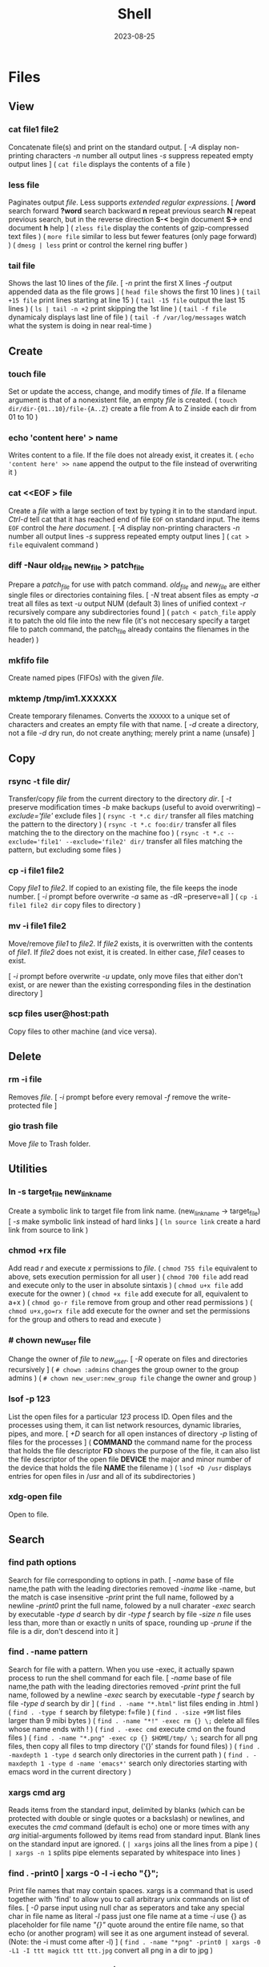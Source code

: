 #+title: Shell
#+date: 2023-08-25

* Files
** View
*** cat file1 file2
Concatenate file(s) and print on the standard output.
[ /-A/ display non-printing characters /-n/ number all output lines /-s/ suppress repeated empty output lines ]
( ~cat file~ displays the contents of a file )

*** less file
Paginates output /file/. Less supports [[POSIX BRE vs ERE][extended regular expressions]].
[ */word* search forward *?word* search backward *n* repeat  previous  search *N* repeat  previous  search, but in the reverse direction *S-<* begin document *S->* end document *h* help ]
( ~zless file~ display the contents of gzip-compressed text files )
( ~more file~ similar to less but fewer features (only page forward) )
( ~dmesg | less~ print or control the kernel ring buffer )

*** tail file
Shows the last 10 lines of the /file/.
[ /-n/ print the first X lines /-f/ output appended data as the file grows ]
( ~head file~ shows the first 10 lines )
( ~tail +15 file~ print lines starting at line 15 )
( ~tail -15 file~ output the last 15 lines )
( ~ls | tail -n +2~ print skipping the 1st line )
( ~tail -f file~ dynamicaly displays last line of file )
( ~tail -f /var/log/messages~ watch what the system is doing in near real-time )

** Create
*** touch file
Set or update the access, change, and modify times of /file/. If a filename argument is that of a nonexistent file, an empty /file/ is created.
( ~touch dir/dir-{01..10}/file-{A..Z}~ create a file from A to Z inside each dir from 01 to 10 )

*** echo 'content here' > name
Writes content to a file. If the file does not already exist, it creates it.
( ~echo 'content here' >> name~ append the output to the file instead of overwriting it )

*** cat  <<EOF > file
Create a /file/ with a large section of text by typing it  in to the standard input.
[[CTRL-D][Ctrl-d]] tell cat that it has reached end of file ~EOF~ on standard input.
The items ~EOF~ control the [[Here documents EOF][here document]].
[ /-A/ display non-printing characters /-n/ number all output lines /-s/ suppress repeated empty output lines ]
( ~cat > file~ equivalent command )

*** diff -Naur old_file new_file > patch_file
Prepare a /patch_file/ for use with patch command. /old_file/ and /new_file/ are either single files or directories containing files.
[ /-N/ treat absent files as empty /-a/ treat all files as text /-u/ output NUM (default 3) lines of unified context /-r/ recursively compare any subdirectories found ]
( ~patch < patch_file~ apply it to patch the old file into the new file (it's not neccesary specify a target file to patch command, the patch_file already contains the filenames in the header) )

*** mkfifo file
Create named pipes (FIFOs) with the given /file/.

*** mktemp  /tmp/im1.XXXXXX
Create temporary filenames. Converts the ~XXXXXX~ to a unique set of characters and creates an empty file with that name.
[ /-d/ create a directory, not a file /-d/ dry run, do not create anything; merely print a name (unsafe) ]

** Copy
*** rsync -t file dir/
Transfer/copy /file/ from the current directory to the directory /dir/.
[ /-t/ preserve modification times /-b/ make backups (useful to avoid overwriting) /--exclude='file'/ exclude files ]
( ~rsync -t *.c dir/~ transfer all files matching the pattern to the directory )
( ~rsync -t *.c foo:dir/~ transfer all files matching the to the directory on the machine foo )
( ~rsync -t *.c --exclude='file1' --exclude='file2' dir/~ transfer all files matching the pattern, but excluding some files )

*** cp -i file1 file2
Copy /file1/ to /file2/.
If copied to an existing file, the file keeps the inode number.
[ /-i/ prompt before overwrite /-a/ same as -dR --preserve=all ]
( ~cp -i file1 file2 dir~ copy files to directory )

*** mv -i file1 file2
Move/remove /file1/ to /file2/. If /file2/ exists, it is overwritten with the contents of /file1/. If /file2/ does not exist, it is created. In either case, /file1/ ceases to exist.

[ /-i/ prompt before overwrite /-u/ update, only move files that either don't exist, or are newer than the existing corresponding files in the destination directory ]
*** scp files user@host:path
Copy files to other machine (and vice versa).

** Delete
*** rm -i file
Removes /file/.
[ /-i/ prompt before every removal /-f/ remove the write-protected file ]

*** gio trash file
Move /file/ to Trash folder.

** Utilities
*** ln -s target_file new_link_name
Create a symbolic link to target file from link name. (new_link_name -> target_file)
[ /-s/ make symbolic link instead of hard links ]
( ~ln source link~ create a hard link from source to link )

*** chmod +rx file
Add read /r/ and execute /x/ permissions to /file/.
( ~chmod 755 file~ equivalent to above, sets execution permission for all user )
( ~chmod 700 file~ add read and execute only to the user in absolute sintaxis )
( ~chmod u+x file~ add execute for the owner )
( ~chmod +x file~ add execute for all, equivalent to a+x )
( ~chmod go-r file~ remove from group and other read permissions )
( ~chmod u+x,go=rx file~ add execute for the owner and set the permissions for the group and others to read and execute )

*** # chown new_user file
Change the owner of /file/ to /new_user/.
[ /-R/ operate on files and directories recursively ]
( ~# chown :admins~ changes the group owner to the group admins )
( ~# chown new_user:new_group file~ change the owner and group )

*** lsof -p 123
List the open files for a particular /123/ process ID.
Open files and the processes using them, it can list network resources, dynamic libraries, pipes, and more.
[ /+D/ search for all open instances  of  directory /-p/ listing of files for the processes ]
( *COMMAND* the command name for the process that holds the file descriptor *FD* shows the purpose of the file, it can also list the file descriptor of the open file *DEVICE* the major and minor number of the device that holds the file *NAME* the filename )
( ~lsof +D /usr~ displays entries for open files in /usr and all of its subdirectories )

*** xdg-open file
Open to file.

** Search
*** find path options
Search for file corresponding to options in path.
[ /-name/ base of file name,the path with the leading directories removed /-iname/ like -name, but the match is case insensitive /-print/ print the full name, followed by a newline /-print0/ print the full name, folowed by a null charater /-exec/ search by executable /-type d/ search by dir /-type f/ search by file /-size n/ file uses less than, more than or  exactly  n  units  of  space, rounding up /-prune/ if the file is a dir, don't descend into it ]

*** find . -name pattern
Search for file with a pattern.
 When you use -exec, it actually spawn process to run the shell command for each file.
[ /-name/ base of file name,the path with the leading directories removed /-print/ print the full name, followed by a newline /-exec/ search by executable /-type f/ search by file /-type d/ search by dir ]
( ~find . -name "*.html"~ list files ending in .html )
( ~find . -type f~ search by filetype: f=file )
( ~find . -size +9M~ list files larger than 9 mibi bytes )
( ~find . -name "*!" -exec rm {} \;~ delete all files whose name ends with ! )
( ~find . -exec cmd~ execute cmd on the found files )
( ~find . -name "*.png" -exec cp {} $HOME/tmp/ \;~ search for all png files, then copy all files to tmp directory (‘{}’ stands for found files) )
( ~find . -maxdepth 1 -type d~ search only directories in the current path )
( ~find . -maxdepth 1 -type d -name 'emacs*'~ search only directories starting with emacs word in the current directory )

*** xargs cmd arg
Reads items from the standard input, delimited by blanks (which can be protected with double or single quotes or a backslash) or newlines, and executes the /cmd/ command (default is echo) one or more times with any /arg/ initial-arguments followed by items read from standard input. Blank lines on the standard input are ignored.
( ~| xargs~ joins all the lines from a pipe )
( ~| xargs -n 1~ splits pipe elements separated by whitespace into lines )

*** find . -print0 | xargs -0 -l -i echo "{}";
Print file names that may contain spaces.
xargs is a command that is used together with 'find' to allow you to call arbitrary unix commands on list of files.
[ /-0/ parse input using null char as seperators and take any special char in file name as literal /-l/ pass just one file name at a time /-i/ use {} as placeholder for file name /"{}"/ quote around the entire file name, so that echo (or another program) will see it as one argument instead of several. (Note: the -i must come after -l) ]
( ~find . -name "*png" -print0 | xargs -0 -L1 -I ttt magick ttt ttt.jpg~ convert all png in a dir to jpg )

*** find . -name '*.gif' -print0 | xargs -0 file
Verify that every file in the current directory ( /./ ) tree that ends with /.gif/ is actually a GIF image.
This form changes the find output separator and the xargs argument delimiter from a newline to a NULL character, it's usefull to avoid errors arising from filenames that can *include spaces and newlines*.
xargs reads items from the standard input, delimited by blanks (which can be protected with double or single quotes or a backslash) or newlines, and executes the command one or more times with any initial- arguments followed by items read from standard input.
You may need to add two dashes (--) to the end of your xargs command if there’s a chance that any of the target files start with a single dash (-). The double dash (--) tells a program that any arguments that follow are filenames, not options (not all programs support the use of a double dash).
[ /-name/  base of file name,the path with the leading directories removed /-print/ print the full name, followed by a newline /-print0/ print the full name, folowed by a null charater ]
( ~find . -name '*.gif' -exec file {} \;~ equivalent command but the syntax is somewhat tricky because need to supply braces )

*** find $PWD
Search all files with *absolute* path in the current dir and its subdirs.
( ~find .~ search all files with *relative* path in current directory and its subdirs )
( ~find $PWD -type d~ search only dirs with absolute path in current dir and its subdirs )
( ~find $PWD -maxdepth 2~ search all files with absolute path with 2 depth )

** Analisys
*** grep pattern file
Prints the lines from a /file/ or input stream that match an /pattern/.
When pass regexp containing metacharacters (^ $ . [ ] { } - ? * + ( ) | \) on the command line, it's vital that they be enclosed in quotes to prevent the shell from attempting to expand them.
[ /-i/ ignore-case /-v/ invert, print only those lines that don't match /-r/ all subdirectories /-G/ basic-regexp (BREs) /-E/ extended-regexp (EREs) /-q/ quiet /-c/ count matching lines /-l/ name of each file /-L/ name file that don't match /-n/ number line /-h/ suppress the output of filenames for multi-file search /-F/ fixed strings, not regular expressions (F means Fixed String) ]
[ Output Options: /-H/ include file name in the result /-h/ do NOT print file name /-l/ print just file name; do NOT print the matched lines /-L/ print just file name that does NOT match ]
( ~grep 'xyz' file~ show lines containing xyz in file )
( ~grep 'xyz' *html~ show lines containing xyz in all files ending in html in current dir top level files )
( ~grep -r 'xyz' --include='*html' /web~ show matching lines in dir and subdir, file name ending in html )
( ~grep -F '.*' *html~ search html files that contains .*literally )
( ~grep -v 'html HTTP' *log~ print lines not matching a string, for all files ending in log )
( ~grep -P 'png HTTP|jpg HTTP' *log~ print lines containing png HTTP or jpg HTTP )
( ~grep root /etc/*~ check every file in /etc that contains root )
( ~grep -r root /etc/*~ check files in /etc and folder recursively that contains root )
( ~zgrep -El 'regex|regular expression' *.gz~ zgrep provides a front end for grep, allowing it to read compressed files. This command list files containing either the string regex or the string regular expression )
( ~cp `ls dir |grep -Ev 'exclude1|exclude2' newDir`~ copy all files in dir except some files to newDir )
( ~grep 'html HTTP' apache.log | awk '{print $12 , $7}' | grep -i -P "livejournal|blogspot"~ print lines containing “html HTTP” in a log file, show only the 12th and 7th columns, show only certain lines )
( ~grep -r --include='*html' -F 'http://' ~/web | grep -v -P 'google.com|twitter.com|reddit.com|wikipedia.org'~ print all links in all html files of a dir, except certain links )

*** du -h file
Display size of the file /file/.
[ /-h/ human readable ]
( ~du -bs * |sort -nr~ list all files in the current dir sorted by decreasing size )

*** file file
Determine /file/ type.
[ /-i/ mime ]
( ~stat file~ display file status: birth, inode, block, device, type, group, permissions, size,... )

*** echo
Prints its arguments to the standard output.
[ /-n/ don't output the trailing newline /-e/ enable interpretation of backslash scapes ]
( ~echo .[^.]*~ match all dot files except current and parent dir )
( ~echo n?me~ match with name, nome, ntme, ... )
( ~echo -e "Hola.\nCómo estás?"~ print using newline )
( ~echo Hola.\\nCómo estás~ print using newline )
( ~echo Front-{A,B,C}-Back~ brace expansion )
( ~echo Number_{1..5}~ brace expanded with a leading portion (preamble) and a trailing portion (postscript) )

*** diff file1 file2
See the differences between /file1/ and /file2/.
[ /-i/ ignore case /-w/ ignore all white space /-u/ patch syntax ]
( ~cmp file1 file2~ compare byte by byte )
( ~comm file1 file2~ compare two *sorted* files line by line )

*** wc file
Print newline, word, and byte counts for each /file/ and a total line if more than one /file/ is specified.
[ /-l/ print the newline counts /-w/ print the word counts /-/ read standard input ]

** Text Processing
*** nl
Number lines of files or standar input.
( ~nl -i 2 -v 5 file~ set numering increment to 2 and set first line number to 5)

*** sort file
Sort lines of text file(s).
[ /-n/ numeric sort (sorting on numeric rather alphabetic values) /-r/ reverse result /-u/ removes duplicates from the sorted output /-k/ sort based on a key field rather than the entire line /-b/ ignore leading blanks, sorting based on the first non-whitespace character on the line /-f/ --ignore-case /--output=file/ send output to file rather than stdout /-t/ --field-separator=char ]
( ~sort file |uniq file~ omit repeated lines in *sort* file )
( ~sort file |uniq -d file~ report repeated lines in *sort* file )
( ~ls -l | sort -nk 5~ sort list based on 5 filed (size) )
( ~sort -k 1,1 -k 2n file_dates~ sort start at field 1 and end at field 1, sort at field 2 numerically )

*** awk '{print $5}' file
Prints the /5/ field (column) of the /file/ (columns are separated by spaces by default).
( ~awk -F\t '{print $12 , $7}'~ print 12th atd 7th column, Tab is the separator )
( ~| awk '{print $5}'~ print the 5 field of the previous output )
( ~awk '($2=="Name") { print }' < file~ search Name in the 2 column and print that line )
( ~awk '($2=="Name") { print $3,$4 }' < file~ search Name in the 2 column and print just 3 and 4 field )

*** cut
Extract a section of text *from a line* and output the extracted section to standard output. *By default, fields must be separated by a single tab character*.
[ /-c list/ extract the portion of the line defined by list /-f list/ extract one or more fields from the line as defined by list /-d delim/ when -f is specified, use delim as the field delimiting character /--complement/ extract the entire line of text, except for those portions specified by -c and/or -f ]
( ~cut -c 7-10 file~ extract character positions 7 through 10 )
( ~cut -f 3 file~ extract third field *separate by tab* )
( ~cut -d ':' -f 1 /etc/passwd~ first field separate by colon : )
( ~ls -l |cut -d' ' -f1 --complement~ print the entire line removing the first field (permissions) separated by space )
( ~ls -l | cut -c 11-~ print the entire line removing the first 11 characters (permissions) (equivalent to the one above) )

*** fold -w 20 file
Break lines of text at a specified width.
( ~fmt -cw 50 file~ reformat this text to fit a 50-character-wide column )
( ~fmt -cw 50 -p '#' file~ format only the comments and leave the code untouched )

*** pr -l 50 -w 80 file
Paginate text, define a page of 80 colum wide and 50 lines long.
( ~ls /usr/bin | pr -3 -t~ print bin programs in 3 column omited headears and footers )
( ~pdflatex file.tex~ PDF output from TeX )
( ~evince file.pdf~ see the PDF converted file from TeX )

*** tr
Is used to *transliterate* characters. Transliteration is the process of changing characters from one alphabet to another.
[ /-d/ delete /-s/ replace each sequence of a repeated character with a single occurrence of that character ]
( ~| tr 'A-Z' 'a-z'~ translate upcase to downcase )
( ~| tr '[:lower:]' '[:upper:]'~ translate upcase to downcase )
( ~| tr 'A-Z' 'a'~ convert multiple characters to a single character )
( ~| tr -d '\n'~ concat all lines (remove all newline character) )
( ~tr -d '\r' < dos_file > unix_file~ convert MS-DOS text to Unix-style text (remove all carriage return character) )
( ~echo "SECRET frperg" | tr a-zA-Z n-za-mN-ZA-M~ perform the encoding or decoding ROT13 (method that moves each character 13 places up the alphabet) )
( ~echo "aaabbbccc" | tr -s ab~ squeeze” (delete) repeated instances of a character )

*** sed  's/exp/text/'  file
Substitute the first match /exp/ by /text/ in each line of /file/ and send to standard output.
In general, sed takes an address and an operation as one argument. The address is a set of lines (every line by default), and the command determines what to do with the lines. With no file arguments, sed reads from the standard input.
[ /s/ substitution /p/ print /g/ global substitution /d/ delete /-n/ suppress automatic printing of pattern space (not to print every line by default) /-f/ add  the  contents of script-file ]
( ~|sed '1s/hey/HEY/'~ replace hey in first line of stdin with HEY )
( ~sed 's/:/%/' passwd~ replace first colon in each line of passwd file with a % )
( ~sed 's/:/%/g' passwd~ replace all colon in each line of passwd file with a % )
( ~sed 3,6d file~ deletes lines 3 to 6 )
( ~sed '/exp/d' file~ deletes any line that matches the regular expression exp )
( ~sed -n '1,5p' file~ print a range of lines, starting with line 1 and continuing to line 5 )
( ~sed -n '/ regexp/p' file~ print lines that match with regexp )
( ~sed -i 's/laxy/lazy/; s/jimped/jumped/' file~ replace two misspellings in file )
( ~sed -f script file~ apply some complex changes using a script )

*** paste file1 file2
Write lines (adds columns to a file) consisting of the sequentially corresponding lines from each FILE, separated by TABs.
( ~join file1 file2~ for each pair of input lines *with identical join fields*, write a line to standard output )

*** expand file
Convert tabs to spaces.
( ~unexpand file~ substitute tabs for spaces )

*** aspell check file
Spelling checker, check various types of text files, including HTML documents, C/C++ programs, email messages.
( ~aspell -H check file.html~ check spelling of an HTML file )

** Archives
*** tar cvf archive.tar file
Create an /archive.tar/ of file /file/.
[ /c/ create a new archive /v/ verbose /f/ name of the archive file for tar to create /f -/ use standard input or output specifying the name /t/ list the contents /z/ automatically invoke gzip (extracting with *x*,  creating with *c*) /j/ automatically invoke bzip2 /x/ extract an archive /r/ append specified pathnames to the end of an archive ]
( ~tar cvf archive.tar file1 file2~ create a tar of files file1 and file2 )
( ~tar cvf archive.tar dir~ create a tar of the dir directory )
( ~tar cvf archive.tar dir/~ create a tar of all file inside the dir folder )
( ~tar cvf archive.tar ~~/dir~ create a tar with full path of the dir directory )
( ~tar tvf archive.tar~ check the contents of tar )
( ~tar cf - dir_orig |(cd dir_target; tar xvf -)~ archive the entire directory tree within dir_orig and then unpacks the archive into the new directory dir_target (this is useful because it preserves ownership and permissions, and it’s generally faster than others commands) )

*** tar xvf archive.tar
Unpack /archive.tar/.
[ /z/ automatically invoke gzip (extracting with *x*,  creating with *c*) /j/ automatically invoke bzip2 /x/ extract /p/ preserve permissions /--wildcards/ use wildcards ]
( ~tar xvf archive.tar file1~ unpack just the file1 )
( ~tar xf dir.tar --wildcards 'home/path/dir*'~ extract only files matching the specified pathname including the wildcard dir* )

*** tar czvf archive.tar.gz file
Compress and create tar using gzip.
[ /c/ create a new archive /v/ verbose /f/ name of the archive file for tar to create /f -/ use standard input or output specifying the name /t/ list the contents /z/ automatically invoke gzip (extracting with *x*,  creating with *c*) /j/ automatically invoke bzip2 /x/ extract an archive /r/ append specified pathnames to the end of an archive ]
( ~tar czvf archive.tgz file~ equivalent to command below (different ext) )
( ~tar cjvf archive.tbz file~ compress and create tar using bzip2 )
( ~nice -n 19 tar cvzf name.tgz name~ compress a large file without slowing down other processes )

*** tar xzvf archive.tar.gz
Unpack and decompress using gzip.
[ /z/ automatically invoke gzip (extracting with *x*,  creating with *c*) /j/ automatically invoke bzip2 /x/ extract /p/ preserve permissions /--wildcards/ use wildcards ]
( ~tar xzvf archive.tgz~ equivalent to command below (different ext) )
( ~tar xjvf archive.tgz~ unpack and decompress using bzip2 )

*** gzip file
Compress one or more files.
The permissions and timestamp are preserved. gzip is the predominant compression program, with bzip2 being a close second.
[ /-d/ decompresses (this causes gzip to act like gunzip) /-c/ sends the result to standard output and keep the original files /-f/ force compression even if a compressed version of the original file already exists /-l/ list compression statistics for each file compressed /-r/ recursive /-t/ tested the integrity of the compressed version /-number/ set amount of compression, number is an integer in the range of 1 (fastest, least compression) to 9 (slowest, most compression) ]
( ~ls dir | gzip > file.gz~ create a compressed version of a dir list )
( ~find . -name 'file-A' | tar cf - --files-from=- | gzip > dir.tgz~ find produce a list of matching files and piped them into tar, the .tgz extension is the conventional for gzip-compressed tar files (.tar.gz is also used) )

*** zcat file.gz
Decompress gz file.
Compressed  files  can be restored to their original form using ~gzip -d~ or ~gunzip~.
( ~gunzip file.gz~ decompress gz file )
( ~gzip -d file.gz~ decompress gz file )
( ~gunzip -c file.gz | less~ only to view the contents )
( ~zcat file.tar.gz | tar xpvf -~ decompress and unpack tar file )
( ~zcat /usr/share/man/man1/ls.1.gz |groff -mandoc -T ascii |less~ simulate the man cmd )
( ~zcat /usr/share/man/man1/ls.1.gz | groff -mandoc > ls.ps~ create PostScript file from ls man page )
( ~ps2pdf file.ps file.pdf~ convert the PostScript file into a Portable Document Format (PDF) )

*** bzip2 file
Similar to [[gzip file][gzip]] but uses a different compression algorithm that achieves higher levels of compression at the cost of compression speed.
( ~bunzip2 file.bz2~ decompress file )

*** zip -rX file dir
Creates the archive file.zip, containing all the files and directories in the directory /dir/.
The zip program is both a compression tool and an archiver and its format is familiar to Windows users. If an existing archive is specified, it is updated rather than replaced (existing archive is preserved, but new files are added and matching files are replaced).
[ /-r/ recursive /-X/ do not save extra file attributes (more compatibility between different OS) ]
[ unzip: /-l/ list archive files /-v/ list archive files (verbose format) or show  diagnostic  version info]
( ~unzip file.zip~ decompress file )
( ~unzip file.zip file1 file2~ extract selectively files )
( ~xz file~ compress file (compact little more than gzip) )
( ~unxz file.xz~ decompress file )
( ~unrar x file.rar~ extract .rar file )

* Directories
** Create
*** mkdir dir
Creates a new directory /dir/.
[ /-p/ no error if existing, make parent directories as needed ]
( ~mkdir -p dirA/dirB~ creation of parent directory if needed )
( ~mkdir -p dir_parent/{dir1,dir2}~ create a main directory and 2 subdirectories )
( ~mkdir -p dir_parent/dir-{01..10}~ create a main dir and 10 subdirs )

*** mv dir1 dir2
If directory /dir2/ doesn't exist, create directory /dir2/ and move the contents of directory /dir1/ into /dir2/ and delete directory /dir1/. If directory /dir2/ does exist, move directory /dir1/ (and its contents) into directory /dir2/.
[ /-i/ interactive /-u/ update, only move files that either don't exist, or are newer than the existing corresponding files in the destination directory ]

*** mktemp  -d /tmp/im1.XXXXXX
Create temporary directory. Converts the ~XXXXXX~ to a unique set of characters and creates an empty file with that name.
[ /-d/ create a directory, not a file /-d/ dry run, do not create anything; merely print a name (unsafe) ]

** Copy
*** cp -ai dir_source dir_dest
Copy /dir_dource/ to /dir_dest/ preserve all.
[ /-a/ preserve-all, copy the files and directories and all of their attributes, including ownerships and permissions  /-r/ recursively copy directories and their contents /-u/ update, only copy files that either don't exist or are newer than the existing corresponding files, in the destination directory /-i/ interactive /-v/  verbose, explain what is being done /-x/ stay on this file system ]
( ~cp -a dir_source/* dir_dest~ copy just file or dir inside the dir_sorce )

*** rsync -a  dir/  dest_dir
Transfer everything inside /dir/ to /dest_dir/. With /-a/ option, transfer hierarchies with symbolic links, permissions, modes, and devices. This is not an exact replica, destination may keep some files.
A trailing slash on the source changes this behavior to avoid creating an additional directory level at the destination. Use relative or absolute path, don't use dot notation.
[ /-a/ archive mode is equivalent to -rlptgoD (no -A,-X,-U,-N,-H) /-n/ dry run mode, perform a trial run with no changes made /-v/ increase verbosity /-vv/ more details /--delete/ delete files in the destination directory that do not exist in the source directory /-c/ computes checksums of the files to see if they’re the same /--stats/ summary after the transfer /--progress/ show progress during transfer ]
( ~rsync -a dir dest_dir~ transfer everything (dir folder will be inside dest_dir) )
( ~rsync -nva dir/ dest_dir~ run a trial without actually copying any files )
( ~rsync -a --delete dir/ dest_dir~ make an *exact replica* of the source directory, deleting files in the destination directory that do not exist in the source directory (careful with trailing-slash because can easily remove unrelated files this way) )

** Delete
*** rm -r dir
Removes the directory /dir/ and its contents.
Don’t use the ~-r~ flag with globs such as a star ~*~.
[ /-r/ remove directories and their contents recursively, this means that if a directory being deleted has subdirectories, delete them too. To delete a directory, this option must be specified ]
( ~rmdir dirA~ remove the empty directory )

*** gio trash dir
Move /dir/ to Trash folder.

*** gio trash --empty
Empty the trash.

*** rm -Rf ~/.local/share/Trash/*
Emptying the user trash-bins (or wastebaskets).
( ~rm -Rf /root/dot.local/share/Trash/*~ emptying the administrator's trash-bins (note that /dot.local is actually /.local) )
( ~rm -Rf /media/your_id/your_disk/dot.Trash_1000/*~ emptying the external trash-bins, locates on your external disks (note that /dot.Trash is actually /.Trash))

** Utilities
*** cd dir
Change directory.
( ~cd~ change to home directory )
( ~cd -~ returns to the previous directory )
( ~cd -2~ returns to the 2 last directory )
( ~cd =~ list previous directories )
( ~cd ..~ goes to the precedent folder )

*** ls -lh dir
Lists the contents of a directory /dir/.
[ /-l/ long listing format /-h/ human readable /-a/ all /-i/ inode numbers /-d/ list directories themselves, not their contents /-S/ sort by file size, largest first /-t/ sort by time, newest first /--si/ powers of 1000 not 1024 /-r/ reverse order /-A/ almost-all, don't list implied . and .. /-1/ single-column /-o/ like -l, but do not list group information /-g/ like -l, but do not list owner ]
( permissions ( *-* regular file *d* directory *l* symbolic link *b* block *c* character *p* pipe *s* sockect ) | hard links | owner | group | size | modification time | filename )
( *r* file-read/dir-list *w* file-write/dir-create *x* file-execute/dir-enter )
( ~ls /usr/bin | pr -3 -t~ bin programs in 3 column omited headears and footers )
( ~ls -d */~ only show the directories in the current path )

*** find dir
Search all files with relative path in current directory and its subdirectories.
[ /-name/  base of file name,the path with the leading directories removed /-print/ print the full name, followed by a newline /-print0/ print the full name, folowed by a null charater /-prune/ if the file is a dir, don't descend into it /-xdev/ don't descend dir on other filesystems /-perm 644/ search by permission /-exec/ search by executable /-type d/ search by dir /-type f/ search by file /-inum 123/ search by inode /-regex pattern/ matches regular expression pattern ]
( ~find $PWD~ search all files with absolute path in the current dir and its subdirs )
( ~find $PWD -type f~ search only files with absolute path in current dir and its subdirs )
( ~find $PWD -type d~ search only dirs with absolute path in current dir and its subdirs )
( ~find $PWD -maxdepth 2~ search all files with absolute path with 2 depth )
( ~find . -maxdepth 1 -type d~ search only directories in the current path )
( ~find . -maxdepth 1 -type d -name 'emacs*'~ search only directories starting with emacs word in the current directory )
( ~find . -maxdepth 1 -type d -name 'emacs*' -printf '%f\n'~ equivalent to above, but listing without ./ at the beginning )

*** du dir
Summarize *device usage* of the set of /dir/ s, recursively for directories.
Block-oriented devices can only store in terms of *blocks*, not bytes. A "block" in this case may not equate to a physical block on the storage device, either, depending on how the file system allocates space.
The *apparent sizes* option is the *actual amount of data* that can be read from the file, which is the number of bytes your applications think are in the file. This is also the amount of data that would be transferred over the network if you decided to send the file over FTP or HTTP.
/du/ *default output* in most Linux distributions is in *1,024-byte* (1KiB = 1K) blocks (--block-size=1024).
[ /--apparent-size/ print *apparent sizes* rather than device usage; although the apparent size is usually smaller, it may be larger /-h/ human readable in powers of 1024 /--si/ human readable in powers of 1000 /-d/ --max-depth /-a/ all files, not just directories /-s/ summarize /--block-size=SIZE/ scale sizes by SIZE before printing /-BM/ "BlockMega" prints sizes in units of 1,048,576 bytes /-BK/ "BlockKikibyte" ]
( ~ncdu~ equivalent command )
( =du --apparent-size --si= prints apparent sizes rather than device usage, and in powers of 1000. This is the *same* as what some *gnome apps* use to display the size )
( ~du --apparent-size --block-size=1~ print apparent sizes in bytes )
( ~du -b~ equivalent to the one above )
( ~du -d 1 |sort -nr~ sorting folders according to size )
( ~du -bs * |sort -nr~ list all files in the current dir sorted by decreasing size )
( ~du --max-depth=1 $(echo /home/*) 2> /dev/null |sort -nr~ sorting home folders ignoring errors )

*** df
View the size and utilization of your currently mounted filesystems.
~df~ output in most Linux distributions is in 1,024-byte blocks.
[ /-m/ block-size 1M /-h/ human readable /--total/ produce a gran total /-T/ print file system type ]
( ~df dir~ view the info in the specific directory )

*** dirs
List the stack of directory paths.
[ /-v/ displays the stack with index numbers /-l/ displays the stack with full paths /+N/ rotates the stack, moving the directory at position N to the top /-N/ rotates the stack to the right /-c/ clear the directory stack /-p/ display the directory stack with one entry per line ]
( ~pushd path~ save the path )
( ~popd~ return to the save path )

*** diff -r --brief dirpath1 dirpath2
Compare 2 directories, show only missing files/dir.
[ /-r/ recurvise (all subdirs) /--brief/ only output if files differ (as opposed to how they differ) or non-existant ]

*** xdg-open .
Open current dir.

*** stat dir
Display /dir/ status (birth, inode, block, device, type, group, permissions, size,...)
( ~pwd~ print working directory )

*** tree -d
List contents of directories in a tree-like format. Show only directories and subdirectories.
[ /-d/ list directories only /-L 3/ max display depth of the directory tree /-h/ print  the  size  of each file /--du/ for  each directory report its size as the accumulation of sizes of all its files and sub-directories ]
( ~tree -d -L 1~ only show the directories in the current path )

*** gio list trash://
List the Trash folder.

*** backfold dir email
Creates a file that packages and compresses all the files in the directory and sends it by mail.
( ~backfold . email~ backup the current directory and send it by email )

* System
** Utilities
*** adduser
Add a user or group to the system.
[ /--ingroup/ set the group /--group/ add a user group /--uid/ choose UID /--home/ override the home directory  /--shell/ override the shell /--system/ add the system user ]
( ~adduser name~  add a normal user )
( ~adduser --group name~ add a user group (addgroup) )
( ~addgroup --system name~ add a system group )

*** deluser
Remove a user or group from the system.
[ /--force name/ remove the root acoount /--remove-home name/ delete the user and his home directory /--remove-all-files name/ delete the user and all his files /--backup name/ backup all files before deleting ]
( ~deluser name~ remove a user from the system )
( ~deluser --group name~ remove group from the system )
( ~deluser group name~ remove a user from specific group )

*** passwd
Change the password of the current user.
( ~passwd user~ change password of the user )

*** sudo
Switch to administrator mode, superuser
( ~su~ start a shell for the superuser )
( ~su -~ start a shell for the superuser and his environment is loaded )
( ~su user~ allows commands to be run with a substitute user )

*** chsh
Change login shell interactively.
The default shell assigned to new user accounts can be changed at any time by editing the file ~/etc/adduser.conf~.
( ~cat /etc/shells~ check which shells are currently installed )
( ~cat /etc/passwd~ check which shells each user currently has )
( ~chsh carlos -s /bin/zsh~ change login shell )
( ~chfn~ change real user name and information )
( ~tty~ print the current terminal's name )

*** shutdown -P 0
Power off the machine immediately.
"+0" for triggering an immediate shurdown. If no time argument is specified, "+1" is implied.
[ /-P/ power the machine off /-r/ reboot ]
( ~shutdown +5~ shut down in 5 min )
( ~shutdown 22:30~ shut down at 10:30 PM )
( ~pm-suspend~ suspend system, aka sleep. Fast wake )
( ~systemctl suspend~ equivalent command to above )
( ~shutdown -r now~ reboot the machine now )
( ~pm-hibernate~ save most power. Slow wake )
( ~pm-suspend-hybrid~ a combination of sleep and hibernate )

*** at
Queue, examine, or delete jobs for later execution.
Reads the commands from the standard input at a specified time. End the input with CTRL-D.
This command is used to run a job once in the future without using cron.
( ~atq~ check that the job has been scheduled )
( ~atrm~ remove job )
( ~at 22:30 30.09.15~ schedule jobs days into the future )
( ~# systemd-run --on-calendar='2022-08-14 18:00' /bin/echo this is a test~ creates a transient timer unit, this systemd timer units is a substitute for at command that can view tieh systemctl list-timers )

*** anacron -T
Anacrontab  testing.  The  configuration file will be tested for validity.
[ /-f/ force execution of the jobs]
( ~anacron -fd~ force execution of the jobs, ignoring the timestamps and print output info to stderr and syslog )
( ~anacron -fd job-identifier~ force only the execution of the identified job )

*** ldd prog
Show what shared libraries a executable /prog/ uses.
( ~ldd /bin/bash~ show shared libraries )
( ~ldd $(which nautilus) | grep gtk~ show which gtk libraries nautilus uses)

*** xev
Print contents of X events.
Creates a window and then asks the X server to send it events whenever anything happens to the window (such as it being moved, resized, typed in, clicked in, etc.).
It is useful for seeing what causes events  to  occur  and  to display  the  information that they contain such as *extract keycodes and key symbols* for different keyboards when remapping the keyboard.
( ~xev | grep button~ get the mouse button codes )
( ~xev | sed -ne '/^KeyPress/,/^$/p'~ grab the keystrokes )

*** evtest
Input device event monitor and query tool.
Useful for finding out a particular input device (/dev/input/eventX) or list all input devices.
( ~libinput list-devices~ list all devices recognized by libinput (needs libinput-tools installed) )
( ~libinput debug-events~ show a GUI to visualize libinput's events )
( ~lsinput~ list all input devices (needs input-utils installed) )

** Processes
*** top
List processes running on the system in a semi-graphical table.
[ /-p/ only processes with specified process  IDs /-b/ batch mode, it doesn't accept any interactive inputs /-n 3/ run top with 10 updates, then exit ]
( *PR* The process’s priority. The lower the number, the higher the priority | *NI* Nice value, negative nice value implies higher priority | *VIRT* Virtual memory used by the task | *RES* Resident memory used by the process | *SHR* Shared Memory size used by a task | *S* Status of the process (D uninterruptible sleep R running S sleeping T traced stopped Z zombie) | *%CPU* The share of CPU time used by the process since the last update | *%MEM* The share of physical memory used )
[ *y* Highlight running tasks  *x* Highlights the column  *b* Bold *?* help ]
[ *<* , *>* choose how to sort the information *f* different statistics *R* reverse sort order *SPC* Update ]
[ *M* Sort by %MEM  *P* Sort by %CPU  *T* Sort by TIME+  *N* Sort by PID ]
[ *u* only user's processes ]
[ *1* Individual CPU Core Statistics  *t* CPU Usage Graph  *m* Memory Usage Graph *H* Threads ]
[ *c* Full Command Line  *V* Process Hierarchy ]
[ *k* kill process ]
( ~top -p pid1 [-p pid2 ...]~ monitor one or more specific processes over time )
( ~pidstat -p 123 1~ monitoring process 123, updating every second )
( ~pidstat -p 123 1 -r~ monitoring process 123, report page faults and memory utilization )
( ~pidstat -p 123 1 -d~ monitoring process 123, report I/O statistics )
( ~top -b -n 1 > file.txt~ dump top output as plain text to a file )

*** ps aux
Report a snapshot of the current processes belonging to every user.
[ /ax/ all processes /a/ all processes with a terminal (tty) /x/ all processes owned by you /u/ more detailed user-oriented format information on processes /c/ simple name of executable /-H/ show process hierarchy (forest) ]
( *PID* process ID | *VSZ* virtual memory size | *RSS* resident set size. This is the amount of physical memory (RAM) the process is using in kilobytes | *TTY* terminal device where the process is running | *STAT* process status (S sleeping, R running D uninterruptible sleep T stooped Z zombie < high-priority N low-priority ) | *START* time when the process started | *TIME* amount of CPU time that the process has used so far | *COMMAND* be careful a process can change this field from its original value and the shell can perform glob expansion, and this field will reflect the expanded command instead of what you enter at the prompt )
( ~ps -ef~ full see every process on the system using standard syntax )
( ~ps u 123~ inspect the 123 process )
( ~ps m~ display the thread information )
( ~ps m -o pid,tid,command~ shows only the PIDs, TIDs, and command )
( ~ps -ax -o %mem,pid,comm |sort~ list of all processes sorted by memory usage )
( ~pidstat -p 123~ report statistics for 123 tasks )

*** pstree
Print all process in a tree.
[ /-h/ highlight the current process and its ancestors /-H/ like  -h,  but  highlight the specified process instead /-s/ show parent processes of the specified process ]
( ~pstree -s 123~ display a tree of parent processes of 123 process )

*** pidof name
Find the process ID of a running program /name/.
( ~pgrep name~ equivalent tool )
( ~pgrep name~ look up for processes based on name and other attributes )
( ~pgrep -u root sshd~ list the processes called sshd AND owned  by  root )
( ~pgrep -u root,daemon~ will list the processes owned by root OR daemon )
( ~pidwait name~ wait for each process instead of listing them on stdout )

*** kill signal pid
Kill a process using its pid.
[ /-STOP/ freeze a process /-CONT/ continue running the process again /-KILL/ brutal way to terminate process /-9/ another notation for -KILL /-15/ another notation for -SIGTERM /-TSTP/ terminal stop /-INT/ interrupt /-HUP/ hangup ]
( ~kill 123~ send the default signal, SIGTERM or TERM (terminate the process) )
( ~kill -9 123~ brutal way to terminate process )
( ~kill 123 3453~ send the default signal, SIGTERM, to all those processes )
( ~kill -STOP 123~ freeze the 123 process )
( ~killall xlogo~ send signals to multiple processes matching a specified program or username )
( ~pkill signal name~ kill a process using its name ( send  the  specified  signal  (by default SIGTERM) to each process instead of listing them on stdout) )

*** command &
Detach a process /command/ from the shell and put it in the "background".
=Ctrl+c= stop the current program tied to the terminal. (sending SIGINT to it)
=Ctrl+z= suspend the current program tied to the terminal. (sending SIGTSTP to it)
( ~gunzip file.gz &~ decompress file in the background )
( ~bg %123~ move to background )
( ~fg %123~ bring to foreground )
( ~jobs~ list background processes  )
( ~disow %2~  remove jobs from the job table, or to mark jobs so that a SIGHUP signal is not sent to them if the parent shell receives it (useful for close the shell while keeping background jobs running) )
( ~nohup name &~ run a command immune to hangups (closing the terminal won't kill it), with output to a non-tty )

*** renice 20 pid
Change the nice value to 20.
Niceness  values range  from  -20 (most favorable to the process) to 19 (least favorable to the process).
( ~nice -n 19 tar cvzf name.tgz name~ compress a large file without slowing down other processes )

*** lsof -p 123
List the open files for a particular /123/ process ID.
Open files and the processes using them, it can list network resources, dynamic libraries, pipes, and more.
[ /+D/ search for all open instances  of  directory /-p/ listing of files for the processes ]
( *COMMAND* the command name for the process that holds the file descriptor *FD* shows the purpose of the file, it can also list the file descriptor of the open file *DEVICE* the major and minor number of the device that holds the file *NAME* the filename )
( ~lsof +D /usr~ displays entries for open files in /usr and all of its subdirectories )

*** strace
System call trace. Prints all the system calls that a process makes.
[ /-o save_file/ save the output in a file ]
( ~strace cat /dev/null~ first lines of the output should show execve() in action, followed by a memory initialization call, brk() )
( ~ltrace~ command tracks shared library calls )

** Performance
*** free
Display amount of free and used memory in the system.
[ /-h/ human readable ]

*** vmstat
Report virtual memory statistics, swap and disk I/O.
You’ll find it handy for getting a high-level view of how often the kernel is swapping pages in and out, how busy the CPU is, and how I/O resources are being utilized.
[ /2/ statistics every two second /-d/ report disk statistics /-s/ statistics /-w/ wide output ]
( *swap* for the pages pulled in and out of swap *io* for disk usage *system* for the number of times the kernel switches into kernel code *cpu* for the time used by different parts of the system )
( *us* percentage of time the CPU is spending on user tasks *sy* system (kernel) tasks *id* idle time *wa* waiting for I/O )
( *b* processes are blocked (prevented from running) while waiting for memory pages *so* swapped out, moving pages onto the disk *bi* blocks in *bo* blocks out )
( ~vmstat 3~ snapshot of system resource usage every 3 seconds )

*** uptime
How long the system has been running.
The load average is the *average number of processes currently ready to run* (see if the process waiting list is not too long). That is, it is an estimate of the number of processes that are capable of using the CPU at any given time—this includes processes that are running and those that are waiting for a chance to use the CPU. When thinking about a load average, keep in mind that most processes on your system are usually waiting for input (from the keyboard, mouse, or network, for example), meaning they’re not ready to run and shouldn’t contribute anything to the load average. Only processes that are actually doing something affect the load average.
A load average of 0 is usually a good sign, because it means that your processor isn’t being challenged and you’re saving power. If a load average goes up to around 1, a single process is probably using the CPU nearly all of the time (one process is running while another one is waiting) (single CPU system).
( *load average* past 1 minute, past 5, past 15 )
( ~w~ show who is logged on and what they are doing )

*** iostat -p ALL
Central Processing Unit (CPU) statistics and input/output statistics for /ALL/ devices and partitions.
The sum of the partition columns won’t necessarily add up to the disk column. Although a read from sda1 also counts as a read from sda, keep in mind that you can read from sda directly, such as when reading the partition table.
[ /2/ statistics every two second /-d/ report disk statistics /-2 d/ only disk statistic every two second /-p ALL/ all of the partition information]
( *tps* average number of data transfers per second *kB_read/s* average number of kilobytes read per second *kB_wrtn/s* average number of kilobytes written per second *kB_read* total number of kilobytes read *kB_wrtn* total number of kilobytes written )
( ~iotop~ simple top-like I/O monitor )

*** time command
Find out how much CPU time a /command/ uses during its lifetime.
User time (*user*) is the number of seconds that the CPU has spent running the program’s own code. The system time (*sys*) is how much time the kernel spends doing the process’s work (reading files and directories,...). The real time (*real*) is the total time it took to run the process from start to finish, including the time that the CPU spent doing other tasks. Subtracting the user and system time from real time can give you a general idea of how long a process spends waiting for system and external resources. For example, the time spent waiting for a network server to respond to a request would show up in the elapsed time, but not in the user or system time.

** Systemd
*** journalctl -f
Show only the most recent journal entries, starting with the oldest, and *continuously* (real-time) print new entries as they are appended to the journal.
[ /-S/ (since) entries on or newer than the specified date /-f/ only the most recent entries  /-u/ specified systemd unit /-U/ until that time /-g/ grep /-r/ reverse output /-k/ only kernel messages /-n/ lines /-b/ start of the current boot /-F/ all possible data values the specified field ]
( ~journalctl -S -4h~ messages from the past 4 hours in current time zone )
( ~journalctl -S 06:00:00~ specific hour )
( ~journalctl -S 13:30:00 -U 14:30:00~ specific timestat)
( ~journalctl -S 2020-01-14~ from that day)
( ~journalctl -S 2020-01-13 -U 2020-01-14~ specific day)
( ~journalctl -S '2020-01-14 14:30:00'~ specific hour and day )
( ~journalctl -F _SYSTEMD_UNIT~ list all units in the journal )
( ~journalctl --unit=sshd.service~ view all of a unit’s messages )
( ~journalctl -u cron.service~ filter by systemd unit )
( ~journalctl -f -u name.service~ watch the name service in near real-time )
( ~journalctl _PID=123~ search for messages from process ID 123 )
( ~journalctl -g 'kernel.*memory'~ contain kernel followed somewhere by memory )
( ~journalctl -r -b -1~ check whether the machine shut down cleanly on the last cycle )
( ~journalctl -N~ list all available fields )
( ~journalctl SYSLOG_IDENTIFIER=sudo~ find the sudo logs )
(  ~tail -f /var/log/messages~ watch what the system is doing in near real-time )

*** systemctl list-units
List of active units.
[ /list-units/ list of active units /--all/ all units /--full/ full names of the units /list-timers/ llist timer units currently in memory /--type=inactive/ limit display to inactive unit types ]
( ~systemctl --user list-units~ talk to the service manager of the calling user, rather than the service manager of the system (some units are shown here and not if you use list-units only) )
( ~systemctl list-unit-files~ list all installed unit files )
( ~systemctl --type=service~ show all service units )
( ~journalctl --unit=sshd.service~ view all of a unit’s messages )
( ~service --status-all~ list of all running and not running services using System V )
( ~systemctl list-unit-files --type=service --state=enabled --all~ list all enable )

*** systemctl status sshd.service
Getting the status of a /sshd.service/ unit.
[ /status/ status information ]

*** systemctl start unit
Activate /unit/.
[ /active/ active one or more units /stop/ deactive one or more units /restart/ stop and then start /reload/ asks all units listed on the command line to reload their configuration ]
( ~systemctl stop unit~ deactivate one unit specified )
( ~systemctl restart unit~ stop and then start one unit specified )
( ~systemctl reload unit~ reloads just the configuration for unit )
( ~systemctl daemon-reload~ reloads all unit configurations )

*** systemctl enable unit
Enable one or more units or unit instances. This will create a set of symlinks, as encoded in the [Install] sections of the indicated unit files. After the symlinks have been created, the system manager configuration is reloaded (in a way equivalent to daemon-reload), in order to ensure the changes are taken into account immediately.
( ~systemctl disable unit~ disable one unit or unit instances )

*** systemctl cat unit
Show backing files of one or more units. Prints the "fragment" and "drop-ins" (source files) of units.

*** systemctl list-jobs
Check the current jobs.

*** systemctl -p UnitPath show
Check the current systemd configuration search path.
( ~pkg-config systemd --variable=systemdsystemunitdir~ see the system unit )
( ~pkg-config systemd --variable=systemdsystemconfdir~ see the system configuration directories )

*** systemctl poweroff
Shuts down system.
( ~systemctl halt~  halts system )
( ~systemctl reboot~  reboots system )
( ~systemctl suspend~  suspends system )
( ~systemctl hibernate~  hibernates system )

*** systemd-analyze
Used to determine system boot-up performance statistics and retrieve other state and tracing information from the system and service manager, and to verify the correctness of unit files.
( ~systemd-analyze time~ prints the time spent in the kernel before userspace has been reached, the time spent in the initial RAM disk (initrd) before normal system userspace has been reached, and the time normal system userspace took to initialize )
( ~systemd-analyze plot >bootup.svg~ plot a bootchart )
( ~systemd-inhibit --list~ lists all active inhibition locks instead of acquiring one )

** I/O
*** command1 | command2
Send the standard output of a /command1/ to the standard input of another /command1/.

*** command > file
Send the output of /command/ to a /file/ instead of the terminal.
The shell creates file if it does not already exist. If file exists, the shell erases (clobbers) the original file first.
( ~command >> file~ append the output to the file instead of overwriting it )
( ~command 2> error~ send the standard error to error )
( ~command 2>> error~ append the standard error to error )
( ~echo "Hello" > #<buffer test-buffer>~ send the stdout to Emacs buffer )
( ~ls >> #<buffer *scratch*>~ append the stdout to Emacs buffer )

*** command < file
To channel a file to a program’s standard input.
( ~<file command~ another syntax )
( ~cat file | command~ equivalent command )
( ~head < /proc/cpuinfo~ see the file header )

*** command > file  2>  error
Send standard output to /file/ and standard error to /error/.

*** command > file  2>&1
Send the standard error to the same place as stdout, in this case both to /file/.
( ~command 2>&1 > file~ there's no effect because both (stderr) and (stdout) are already going to the terminal. Then > file redirects (stdout) to file. But (stderr) is still going to the terminal )
( ~command &> file~ redirect both standard output and standard error to the file, the same as (command > file 2>&1) )

*** command < file
Change the source of standard input from the keyboard to the /file/.

*** echo "Debugging" >&2
Send the messages to standard error to separate them from normal output.
Useful for debugging in scripts.

*** tee
Read from standard input and write to standard output and files.
( ~ls /usr/bin |tee file |grep zip~ capture the entire directory listing to the file before grep filters the pipeline's contents )

*** grep  pattern  file_match  file_doesnt_exist
Command to test rederictions. The first line sends the match to standard output (terminal screen) and the second line sends the error to the standar error (terminal screen).

** Info
*** whoami
Print the current user id and name.
( ~who~ print all usernames currently logged in )
( ~groups~ see what group you’re in )

*** id
Print user and group id's (uid & gid).
( ~id user~ print user and group id's (root only) )
( ~groups~ see what group you’re in )

*** man command
See the manual page for the /command/ and configurations files.
[ /-k/ search by keyword (same as apropos command) ]
( ~man -k sort~ looking for a command to sort something )
( ~man 5 passwd~ read the /etc/passwd file description )
( ~info command~ access an info manual )
( ~apropos command~ searches the descriptions for instances of keyword )
( ~manpath~ determine search path for manual pages )

*** whereis command
Locate the binary, source, and manual page files for a command.
( ~which command~ display an executable's location )
( ~type command~ indicate how a command name is interpreted )
( ~whatis~ display one-line manual page descriptions )
( ~help command~ get help for shell builtins )

*** date
Print or set the system date and time.
( ~date +%s~ current time as the number of seconds since 12:00 midnight on January 1, 1970, UTC )
( ~tzselect~ help you identify a time zone file )
( ~export TZ=US/Central~ use a time zone other than the system default for just one shell session )

*** uname -a
Print system information.
[ /-a/ all information /-r/ kernel release /-n/ network node hostname /-p/ processor type /-o/ operating system ]
( ~lsb_release -a~ system information like distribution name )
( ~cat /proc/version~ version of the Linux kernel used, its name, the version of the compiler used )
( ~dpkg -l | egrep "linux-(header|image)"~ list all kernels installed )

*** history
History of commands that have been entered.
( ~history | grep echo~ list the command used with echo )
( ~!88~ expand into the contents of the 88th line in the history list )
( ~script file~ record an entire shell session and store it in a file )
( ~cat typescript~ read the scriptfile produced when executing the script command )

*** fc-list
List available fonts.
( ~fc-list :spacing=mono~ view a list of monospaced client-side fonts )
( ~fc-match -s helvetica~ show an ordered list of fonts matching a pattern )
( ~fc-cache -fv~ rebuilds cached list of fonts in ~/.cache/fontconfig )

*** set
Show list of enviroment, shell variables and shell functions.
[ /-e/ exit immediately if a command exits with a non-zero status /-C/ disallow existing regular files to be overwritten by redirection of output /-x/ print commands and their arguments as they are executed ]
( ~printenv~ only display the environment variables )
( ~printenv variable~ list the value of a specific variable )
( ~set -x~ print all command (useful to debug) )
( ~set -C~ avoid clobbering in bash. In some commands like (command > file) if file exists, the shell erases (clobbers) the original file first. Some shells have parameters that prevent clobbering )

*** xmodmap -pke
Show current keycode / keysym mapping.
[ /-e/ read in expression ]
( ~xmodmap -e~ keycode  67 = F2 to make F1 key send F2 )
( ~xmodmap ~/.Xmodmap~ load my xmodmap key init )
( ~xmodmap -pke > ~/xmodmap_original~  save current mapping to file )
( ~xmodmap ~/xmodmap_original~ revert to default keymap )

*** showkey --scancodes
Getting scancode (number the keyboard send to computer) of a key press.
It works only when in virtual terminal.

** Gnome
*** gsettings list-recursively
List all the keys and their values in a specified schema (structure that defines a group of keys and their associated values), including all subkeys. *If no scheme is specified, lists all values*.

*** gsettings list-recursively org.gnome.desktop.peripherals
Lists keys and values of all input devices, recursively.
If no SCHEMA is given, list keys in all schemas.

*** gsettings set org.gnome.desktop.peripherals.mouse left-handed true
Swap mouse buttons.

*** gsettings list-keys org.gnome.desktop.a11y.mouse
List the options of Dwell, Hover Auto-Click.
( ~gsettings get org.gnome.desktop.a11y.mouse click-type-window-visible~ get the click-type-window-visible value )

*** gsettings set org.gnome.desktop.a11y.mouse dwell-click-enabled true
Turn on Dwell, Hover Auto-Click.
( ~gsettings set org.gnome.desktop.a11y.mouse dwell-click-enabled false~ stop dwell hover click )

*** gsettings set org.gnome.desktop.a11y.mouse dwell-time 1.0
Set the /dwell-time/ (delay) to /1.0/.
( ~gsettings set org.gnome.desktop.a11y.mouse dwell-threshold 1~ set the dwell-threshold (pixels movement allowed) to 1 )

*** gsettings get org.gnome.desktop.input-sources xkb-options
Input sources related various options for the X Keyboard Extension (XKB). Useful to Swap Control Alt Keys.

*** gsettings list-keys org.gnome.desktop.wm.keybindings
Get the list keys for wm keybindings.
( ~gsettings set org.gnome.desktop.wm.keybindings switch-windows "['<Super>Tab']"~ set the shortcut to switch window )

*** gsettings list-recursively org.gnome.shell.keybindings
Get the list and shorcut keys for shell keybindings.
( ~gsettings list-keys org.gnome.shell.keybindings~ get the list keys for shell keybindings )
( ~gsettings set org.gnome.shell.keybindings switch-to-application-1 "['F4']"~ set the shortcut to "Activate favorite application 1" (default: "['<Super>1]") that controls the first pinned app in the dock to 'F4' key )

*** gsettings get org.gnome.desktop.peripherals.keyboard delay
Get a key repeat rate.
( ~gsettings set org.gnome.desktop.peripherals.keyboard delay 350~ set the delay )
( ~gsettings set org.gnome.desktop.peripherals.keyboard repeat-interval 40~ set the speed )

*** gsettings get org.gnome.desktop.peripherals.mouse speed
Get the moue speed. -1 (slow) and 1 (fast).
( ~gsettings set org.gnome.desktop.peripherals.mouse natural-scroll true~ set natural scrolling )

*** gnome-extensions list --user
Show user-installed extensions.
( ~gnome-extensions list --system~ show system-installed extensions )
( ~gnome-extensions show keyboard_modifiers_status@sneetsher~ show gnome extension info of Keyboard Modifiers Status )

** Miscellaneous
*** (cd dir; ls)
Executes the command /ls/ while in /dir/ and leaves the original shell intact.
( ~(PATH=/usr/confusing:$PATH; uglyprogram)~ add a component to the path that might cause problems as a permanent change )
( ~PATH=/usr/confusing:$PATH uglyprogram~ equivalent command that avoids the subshell )

*** exit
Cause normal process termination.
( ~exec ls~ hack to close the shell )

*** source file
Execute commands from a file in the current shell.
( ~source ~.bashrc~ reread the modified .bashrc file )

*** bc
The bc program reads a file written in its own C-like language and executes it. A bc script may be a separate file, or it may be read from standard input. The bc language supports quite a few features including variables, loops, and programmer-defined functions.
[ /ibase=N/ treat all numbers as base N /obase=N/ output all numbers in base N ]
( ~echo "obase=2;240" | bc -l~ calculates 240 in binary basis )
( ~echo "obase=10; ibase=16; FF" | bc~ convert FF hex to decimal )
( ~echo "obase=2; ibase=16; FF" | bc~ convert FF hex to binary )
( ~echo Five divided by two equals $((5/2))~ arithmetic expansion )
( ~bc <<< "2+2"~ the ability to take standard input means that we can use here documents, here strings, and pipes to pass scripts )

*** lslogins
Show when accounts were last used.

*** alias name='string'
After we define our alias, we can use it anywhere the shell would expect a command.
( ~alias~ see all the aliases defined in the environment )
( ~type name~ test if an alias name is already being used )
( ~unalias name~ remove an alias )

*** python3 -m http.server 8000
This starts a basic web server on port /8000/ that makes the current directory available to any browser on the network. If the machine you run this on is at address 10.1.2.4, point the browser on the destination system to http://10.1.2.4:8000.

*** amixer set Master 8%+
Increase sound level.
( ~amixer set Master 8%-~ decrease sound level )
( ~alsamixer~ show a text gui mixer control panel )

* Network
** App layer
*** wget URL file
Download *only* the *raw* page with the /URL/.
Allows recursive downloads, supports several protocols and is licensed under GNU GPL while curl is licensed under MIT.
[ /-E/ save HTML/CSS files with .html/.css extensions /-H/ enable spanning across hosts when doing recursive retrieving /-k/ make links in downloaded HTML point to local files /-K/ when converting a file, back up the original version with a .orig suffix /-p/ download all the files that are necessary to display a given HTML page (inlined images, sounds, and referenced stylesheets) /-np/ dont ascend to the parent directory when retrieving recursively /-c/ continue getting a partially-downloaded file /-r/ recursive /-l depth/ max subdir that Wget will recurse into to dept ]
( ~wget -E -H -k -K -p URL~ download *whole* page from website, this includes such things as inlined images, sounds, and referenced stylesheets )
( ~wget -r -l 2 -p URL~ *recursive* download up to 3 pages and their files, will cause e.g. 1.html, 1.gif, 2.html, 2.gif, 3.html, and 3.gif to be downloaded )

*** curl -# -o name URL
Transfer data from server with the /URL/ and save to /name/ file.
Does not allow recursive downloading unlike ~wget~.
[ /-I/ fetch the headers only /-#/ progress bar /-o/ write output to <file> instead of stdout /-v/ verbose  during the operation. Useful for debugging and seeing what's going on "under the  hood" ]
( ~curl --trace-ascii fileName https://eloquentjavascript.net/author~ record details about its communication )
( ~curl -v URL | head -50~ show more info like handshake, header,... )
( ~wcurl URL~ downloading files )

*** netcat
netcat (or nc) can connect to remote TCP/UDP ports, specify a local port, listen on ports, scan ports, redirect standard I/O to and from network connections, and more.
End the connection at any time by pressing CTRL-C.
[ /-u/ specifies UDP /-4/ for IPv4 /-6/ for IPv6 /-v/ verbose /-z/ zero-I/O mode [used for scanning] ]
( ~netcat host port~ open a TCP connection to a port )
( ~netcat -l port_number~ listen on a particular port )
( ~netcat -z -v <your-phones-ip> 1714-1764~ are the ports open/blocked? )

*** telnet example.org 80
User interface to the TELNET protocol to conect /example.org/ on port /80/.
To get back to the shell, press ~CTRL-]~ on a line by itself and then press ~CTRL-D~.
( ~telnet localhost 22222~ connect to localhost on port 222222 )

#+begin_src sh

  # Connect to the IANA documentation example web server.
  telnet example.org 80
  # Enter these two lines.
  GET / HTTP/1.1
  Host: example.org
  # Press ENTER twice.
  # To terminate the connection, press CTRL-D.

  # This exercise demonstrates that:
  # The remote host has a web server process listening on TCP port 80.
  # telnet was the client that initiated the connection.

#+end_src

*** mail
Checks your mail out of the post office, then prints out a one line header of each message found.
( ~mutt~ equivalent command but in the interactive mode )

*** echo "email body" | mail -s "subject" recipient
Send an email without entering the interactive mode of the mail command.
[ /-s/ specify subject on command line ]
( ~mail -s "subject" recipient~ send mail in the interactive mode (C-d to send email))
( ~mutt -s "subject" recipient~ send mail in a better interactive mode )
( ~mail -s "subject" recipient < file-body~ send mail with the body from a file )
( ~mail -s "subject" recipient1 recipient2~ send mail to multiple receivers )
( ~echo "email body" |mutt -s "subject" -a file -- recipient~ send mail with attachments. Note that need the echo part otherwise it will go into interactive mode )

** Transport layer
*** netstat
Displays the use of the network by the processes.
[ /-n/ disable hostname resolution DNS /-t/ TCP port info /-u/ UDP port info /-l/ listening ports /-a/ every active port /-r/ kernel’s network routing table, this shows how the network is configured to send packets from network to network /-6/ show only IPv6 /-4/ show only IPv4 /-i/  a table of all network interfaces /-e/ extend additional information, use this option twice for maximum detail /-ie/ network interfaces in more detail ]
( ~netstat -nt~ show the TCP connections currently open on the machine )
( ~netstat -t~ show TCP connections with host and port names )
( ~netstat -ntl~ list all TCP ports that your machine is listening on )

#+begin_src sh

  netstat   -r
  Kernel IP routing table

  Destination  Gateway      Genmask       Flags MSS Window irtt Iface
  192.168.1.0  *            255.255.255.0     U   0      0    0  eth0
  default      192.168.1.1  0.0.0.0          UG   0      0    0  eth0

  # Gateway, is the name or IP address of the gateway (router) used to go
  # from the current host to the destination network. An asterisk in this
  # field indicates that no gateway is needed.

#+end_src

*** lsof
Detailed list of file and network usage.
[ /-i/  list all Internet network files /-n/ inhibits the conversion of network numbers to host  names /-W/ don't truncate IP addressses /-p/ PID and name program /-U/ listing of UNIX domain socket files /-P/ disable /etc/services port name lookups ]
( ~# lsof -n -P -i~ shows users and process IDs for server and client programs currently using or listening to ports )
( ~# lsof -i~ show with host names and port names (slows down the output) )
( ~# lsof -i TCP -sTCP:LISTEN~ show only the processes listening on TCP ports )
( ~# lsof -iprotocol@host:port~ looking for a particular port (full syntax) )
( ~# lsof -i TCP:ssh~ connections only on TCP with ssh service )
( ~# lsof -i TCP:443~ connections only on TCP port 443 )
( ~# lsof -i6TCP:443~ IPv6 connections only on TCP port 443 )
( ~# lsof -U~ list of Unix domain sockets currently in use )

*** nmap host
Generic scan on a /host/. Network exploration POWERFULL tool and security / port scanner.

*** netcat
netcat (or ~nc~) can connect to remote TCP/UDP ports, specify a local port, listen on ports, scan ports, redirect standard I/O to and from network connections, and more.
End the connection at any time by pressing CTRL-C.
[ /-u/ specifies UDP /-4/ for IPv4 /-6/ for IPv6 ]
( ~netcat host port~ open a TCP connection to a port )
( ~netcat -l port_number~ listen on a particular port )

*** # tcpdump
Puts the network interface card into promiscuous mode and reports on every packet that comes across (GUI alternative is Wireshark).
[ /-i interface/ listen on interface /-e/ print the link-level header on each dump line /-n/ don't convert addresses /-N/ don't print donamin name qualification of host names  /-c 10/ print only the first 10 packages /-X/ also print the data of each packet /tcp/ TCP packets /udp/ UDP packets /ip/ IPv4 packets /ip6/ IPv6 packets /port 80/ TCP and-or UDP packets to-from port 80 /host host/ packets to or from host /net network/ packets to or from network /or/ specifies that the condition on either the left or right can be true to pass the filter /and/ requires both conditions to be true ]
( ~# tcpdump tcp~ only TCP packets )
( ~# tcpdump udp or port 80 or port 443~ web packets and UDP packets )

*** ss
Utility to investigate sockets, is used to dump socket statistics. It allows showing information similar to netstat. It can display more TCP and state information than other tools.
[ /-t/ display TCP sockets /-u/ display UDP sockets /-r/ resolve numeric address/ports /-l/ display only listening sockets /-p/ show process using socket ]
( ~sudo ss -turelp~ )

*** # iptables -L
Show the current configuration of iptables.
[ /-L/ list  all rules in the selected chain /-P/ set the policy on a chain /-A INPUT/ appends a rule to the INPUT chain /-s/ specifies the source IP address /-j DROP/ tells the kernel to discard any packet matching the rule /-p tcp/ specify TCP packets only /--destination-port 25/ apply only to traffic to port 25 ]
( ~# iptables -A INPUT -s 192.168.34.63 -j DROP~ drop packets from 192.168.34.63 host )
( ~# iptables -P FORWARD DROP~ set the INPUT chain policy to DROP )
( ~# iptables -D INPUT 3~ delete the 3 rule of the INPUT table )

** IP layer
*** ip
Show and manipulate network interfaces, routing, network devices and tunnels.

*** ip address
Show the addresses that are active on the machine.
[ /-6/ show ipv6 configuration ]
( ~ifconfig~ equivalent command )
( ~nmcli~ equivalent command but shows more info specially wireless connections )
( ~nmcli connection show~ show all connections, type device uuid )
( ~nmcli device status~ show state type connection )
( ~# ip address add 192.168.1.2/24 dev eth0~ add an IP address and subnet for a kernel network interface )
( ~ip address show enp0s3 | grep "inet " | tr -s " " ":" | cut -d: -f3~ displays its locap IP on enp0s3 )

*** ip route
Show routing table.
[ /-4/ restrict the output ro IPv4 /-6/ show ipv6 configuration ]
( ~route -n~ show IP instead of attempting to show hosts and networks by name )
( ~ip -4 neigh~ current neighbour table in kernel (ARP cache) )
( ~ip neigh del host dev interface~ delete an ARP cache entry )
( ~# ip route add default via 192.168.1.1 dev eth0~ add routes, which is typically just a matter of setting the default gateway )
( ~# ip route del default~ remove the default gateway )

#+begin_src sh

  ip route show
  # Each line is a routing rule.
  default via 10.3.2.1 dev enp37s0 proto static metric 100
  # default (0.0.0.0/0) matches any address on the internet.
  # This is the default route, and the address configured as the
  # intermediary in the default route is the default gateway.
  # The mechanism is via 10.3.2.1, indicating that traffic using the
  # default route is to be sent to 10.3.2.1 (this is a router).
  # dev enp37s0 indicates that the physical transmission will happen on
  # that network interface.

  10.3.2.0/24 dev enp37s0 proto kernel scope link src 10.3.2.4 metric 100
  # 10.3.2.0/24 is a destination network, this is the host’s local subnet.
  # This rule says that the host can reach the local subnet directly
  # through its network interface, indicated by the dev enp37s0
  # mechanism label after the destination.

#+end_src

#+begin_src sh

  netstat -rn   # same command to route -n.
  Destination  Gateway      Genmask       Flags MSS Window irtt Iface
  192.168.1.0  *            255.255.255.0     U   0      0    0  eth0
  default      192.168.1.1  0.0.0.0          UG   0      0    0  eth0
  # Gateway, is the name or IP address of the gateway (router) used to go
  # from the current host to the destination network. An asterisk in this
  # field indicates that no gateway is needed.

#+end_src

*** ping machine
Sends ICMP echo request packets (ping) to a host /machine/ that asks a recipient host to return the packet to the sender.
A gap in the sequence numbers (icmp_req), usually means there’s some kind of connectivity problem. Packets shouldn’t be arriving out of order, because ping sends only one packet a second. If a response takes more than a second (1,000 ms) to arrive, the connection is extremely slow.
The round-trip time is the total elapsed time between the moment that the request packet leaves and the moment that the response packet arrives. If there’s no way to reach the destination, the final router to see the packet returns an ICMP “host unreachable” packet to ping.
[ /-4/ IPv4 only /-6/ IPv6 only /-A/ adaptive ping /-O/ report outstanding ICMP ECHO reply before sending next packet /-a/ audible ping ]
( ~ping -OA 8.8.8.8~ send ICMP reporting outstanding and adaptive ping )

*** traceroute machine
Print the route packets trace to network host.
[ /-T/ use TCP SYN for probes (useful for router that don't provide identifying info) /-I/ use ICMP ECHO for probes ]

*** dig host
Dig output begins with information about the command issued and the name server(s) used, then prints the resolver flags in use, then decodes the DNS message received back as an answer. After printing the header fields and flags, the question is printed, followed by the answer, authority records, and additional records sections. Each of these sections contains zero or more resource records, which are printed in a human-readable format, beginning with the domain name, then the Time To Live, then the type code, and finally the data field. Finally, summary information is printed about how long the exchange required.
[ /-x/ dot-notation, shortcut for reverse lookups /-p port/ sends the query to a non-standard port on the server, instead of the default port 53 ]
( ~host www.example.com~ DNS lookup utility. Find the IP address behind a domain name )
( ~host 8.8.8.8~ in reverse to try to discover the hostname behind the IP address )
( ~whois host~ client for the whois directory service )

*** hostname
Show or set the system's host name.
[ /-i/ the ip network address(es) of the host name /-I/ all ip network addresses of the host ]
( ~hostnamectl~  query and change the system hostname and related settings )

*** nm-online
Show whether the network is up or down.

*** iw
Show  and change kernel space device and network configuration.

*** curl ifconfig.me
Displays public IP.

* Devices
** Hardware
*** lsscsi
List the SCSI devices on the system.
( identifies the address of the device on the system ( SCSI host adapter number | SCSI bus number | device SCSI ID | LUN logical unit number) | describes what kind of device it is |   |   |   | where to find the device file )

*** lspci
Lists connected PCI devices.
( ~lspci | egrep "3D|Display|VGA"~ display the graphics card model )
( ~lspci | grep -i "net" | cut -d: -f3~ show the Wifi card model )
( ~lspci | grep -i audio | cut -d: -f3~ show the soundcard model )

*** lsusb
Lists connected USB devices.

*** lsblk
Prints all block devices (except RAM disks) in a  tree-like format  by  default.
( ~lsblk -S~ info about SCSI devices only (model, serial, vendor,...) )
( ~lsblk -o NAME,MODEL,SERIAL,SIZE,STATE -d~ show all block devices (name, model, size,...) )
( ~# blkid~ view a list of devices and the corresponding filesystems and UUIDs on the system )

*** lscpu
Display information about the CPU architecture.

*** dmidecode
Display table that contains a description of the system's hardware components, as well as other useful pieces of information such as serial numbers and BIOS revision.
( ~# dmidecode --type memory~ display the memory description )
( ~# dmidecode --type system~ display the system description )
( ~lshw -short~ display the system info )
( ~inxi -F~ display a full system information )

*** cat /proc/cpuinfo
Displays processor information.
( ~cat /proc/partitions~ displays mounted partitions )

** Utilities
*** dd if=/dev/zero of=new_file bs=1024 count=1
Copies a single /1024/ byte block from //dev/zero/ (a continuous stream of zero bytes) to /new_file/. Warning!: *Always double-check input and output before pressing enter!*
Data definiton or destroy disk ~dd~ *copies data in blocks* of a fixed size. This is extremely useful when you are working with block and character devices. Its sole function is to read from an input file or stream and write to an output file or stream, possibly doing some encoding conversion on the way. One particularly useful ~dd~ feature with respect to block devices is that you can process a chunk of data in the middle of a file, ignoring what comes before or after.
[ /if=file/ input file, default is the standard input /of=file/ output file, default is the standard output /bs=size/ block size /ibs=size, obs=size/ input and output block sizes /bs/ same block size for both input and output /count=num/ total number of blocks to copy /skip=num/ skip past the first num blocks in the input file or stream, and do not copy them to the output ]
( ~dd if=input_file of=output_file [bs=block_size [count=blocks]]~ syntax )
( ~dd if=/dev/sdb of=/dev/sdc~ if we attached two dirves of the same size to the computer, we can copy (clone) everything on the first drive to the second drive )
( ~dd if=/dev/sdb of=flash_drive.img~ if only the first device were attached to the computer, we can copy (clone) its contents to an ordinary file for later restoration or copying )

*** udevadm monitor
To monitor uevents. It will print the received events for: UDEV - the event which udev sends out after rule processing and KERNEL - the kernel uevent.
[ /--kernel/ see only kernel events /--udev/ see only udevd processing events ]
( ~udevadm monitor --kernel~ watch the kernel event changes about partitions )
( ~udevadm info --query=all --name=/dev/sda~ show the path and several other interesting attributes of the device )

*** sync
Synchronize cached writes to persistent storage.
If for some reason you can’t unmount a filesystem before you turn off the system, be sure to run sync first.

*** iostat -p ALL
Central Processing Unit (CPU) statistics and input/output statistics for /ALL/ devices and partitions.
The sum of the partition columns won’t necessarily add up to the disk column. Although a read from sda1 also counts as a read from sda, keep in mind that you can read from sda directly, such as when reading the partition table.
[ /2/ statistics every two second /-d/ report disk statistics /-2 d/ only disk statistic every two second /-p ALL/ all of the partition information]
( *tps* average number of data transfers per second *kB_read/s* average number of kilobytes read per second *kB_wrtn/s* average number of kilobytes written per second *kB_read* total number of kilobytes read *kB_wrtn* total number of kilobytes written )

*** udevadm
Controls the runtime behavior of systemd-udevd, requests kernel events, manages the event queue, and provides simple debugging mechanisms.

*** mkswap
Sets up a Linux swap area on a device or in a file.
( ~swapon~ enable/disable devices and files for paging and swapping )
( ~swapon --show~ display  a definable table of swap areas )

** Filesystem
*** # mkfs -t ext4 / dev / sdf2
Create a filesystem /ext4/ partition on //dev/sdf2/.
[ /-t/ type /-n/ check without modifying anything ]

*** mount
Show the current filesystem status of the system.

*** # mount -t type device mountpoint
Mount a filesystem manually.
[ /-t/ filesystem type /-r/ mounts the filesystem in read-only mode /UUID/ mount a filesystem by its UUID /rw/ mounts the filesystem in read-write mode /exec/ enables execution of programs on the filesystem /nosuid/ disables setuid programs ]
( ~# mount -t ext4 /dev/sdf2 /home/extra~  mount the Fourth Extended filesystem )
( ~# mount UUID=b600fe63-d2e9-461c-a5cd-d3b373a5e1d2 /home/extra~ mount a filesystem by its UUID )
( ~# mount -n -o remount /~ remounts the root directory in read-write mode )

*** # umount mountpoint
Unmount a filesystem.

*** # fsck -n  /dev/sdb1
Check and repair a Linux filesystem.
*WARNING*: never use ~fsck~ on a mounted filesystem.
[ /-n/ check the filesystem without modifying anything ]
( ~e2fsck~ check a Linux ext2/ext3/ext4 file system )
( ~debugfs~ interactive file system debugger )
( ~debugfs~ undelete the specified inode number (revcover deleted files) )

** Partition
*** # parted -l
Show system’s partition table.
( ~# fdisk -l~ equivalent command )

*** # fdisk /dev/sdd
Creating a partition of the device.

** Bluetooth
*** bluetoothctl
Interactive bluetooth control tool.

*** bluetoothctl list
List available controllers (e.g. Controller 74:DE:2B:4C:C7:1D debi [default]).

*** bluetoothctl devices
List available devices, with an optional property as the filter.

*** bluetoothctl scan on
Scan for devices.

* Tools
** apt
*** apt list
Display a list of packages satisfying certain criteria. It supports glob(7) patterns for matching package names.
Note: apt is meant for interactive use, and should not be used in scripts. In scripts one should use apt-get, which has a stable output better suitable for parsing.
[ /--installed/ list installed /--upgradeable/ list upgradeable /--all-versions/ list all available versions /-a/ versions and archive areas of available packages ]
( ~apt list '?obsolete'~ list obsolete packages, useful when upgraded system (it's possible that some packages are no longer available on the new repositories) )
( ~popcon-largest-unused~ list the packages you don't use that occupy the most space )
( ~apt list '?narrow(?installed, ?not(?origin(Debian)))'~ finding installed packages that did not come from Debian )
( ~apt list '?config-files'~ list of all removed packages that may have configuration files left on the system )

*** apt-mark
Show, set and unset various settings for a package.
( ~apt-mark showauto~ print a list of automatically installed packages )
( ~apt-mark showmaual~ print a list of manually installed packages )
( ~apt-mark showhold~ show the packages that are kept in "hold" state so that the pacakge manager won't auto upgrade the packages )
( ~apt-mark hold name~ prevent a specific package from being updated )
( ~apt-mark unhold name~  unset the hold state )

*** apt update
Retrieve a fresh copy of the package lists from the configured sources.
Users are recommended to use the new apt(8) command for interactive usage and use the apt-get(8) and apt-cache(8) commands in the shell script.
( ~apt update && apt full-upgrade && apt autoclean~ update the repositories information + update your system + clean the packages in cache )

*** apt upgrade
Install newest versions of all packages currently installed from a repository without removing any (safe upgrade).
Is used to install available upgrades of all packages currently installed on the system from the sources configured via sources.list. New packages will be installed if required to satisfy dependencies, but existing packages will never be removed. If an upgrade for a package requires the removal of an installed package the upgrade for this package isn't performed.
( ~apt-get dist-upgrade~ update packages (has a "smart" conflict resolution system) )
( ~apt upgrade name~ upgrade a package name )
( ~apt --simulate upgrade~ see which packages would be installed )
( ~apt upgrade --without-new-pkgs~ upgrade the packages which can be upgraded without requiring any other packages to be removed or installed (minimal system upgrade) )
( ~apt full-upgrade~ performs the function of upgrade but will remove currently installed packages if this is needed to upgrade the system as a whole (full system upgrade) )

*** apt search pattern
Can be used to search for the given regex term(s) in the list of available packages and display matches.
( ~apt-cache search pattern~ equivalent command )
( ~dpkg-query -l '*<name>*'~ search packages only by name (note the * in the command show all possible name packages) )
( ~dpkg -S /path/to/file~ find out what debian package a particular file belongs to )
( ~apt-cache rdepends name~ determine which packages depend on a specific package )
( ~apt-file search --regexp '/name-package$'~ help to find the package that contains a name-package program. Before update the package/file mapping database with the command apt-file update )

*** apt show name
Show information about the given package(s) including its dependencies, installation and download size, sources the package is available from, the description of the packages content and much more.
( ~apt-cache show name~ equivalent command )
( ~apt-get showpkg name~ show a package's dependencies )
( ~apt show name -a~ view all available versions of a package )
( ~apt info name~ detailed information about a package )

*** apt-cache policy name
Displays version of package and if it's installed on the system )
( ~dpkg -s name~ determine whether a package is installed )

*** apt install name
Downloaded the package from a repository and installed with full dependency resolution.
( ~apt-cache depends name~ to dependencies of a package )
( ~apt reinstall name~ reinstall a package )
( ~apt reinstall <package> $(apt-cache depends --recurse --installed <package> ||grep '[ ]')~ reinstall a package and all dependencies )
( ~apt install name/bookworm-backports~ install name from bookworm-backports, preferring dependencies from stable (bookworm is the stable version) )
( ~apt install name/bookworm-backports dependency/bookworm-backports~  install a newer version of name and all its reverse dependencies from bookworm-backports instead of the older one from Debian stable release )

*** apt remove name
Uninstalled the package.
Note that removing a package leaves its configuration files on the system. On the other hand you can get rid of these leftovers by calling *purge* even on already removed packages. Note that this does not affect any data or configuration stored in your home directory.
( ~apt purge name~ remove the package and all its configuration and data files )
( ~apt purge '?config-files'~ purge all removed packages that may have configuration files left on the system )
( ~apt autoremove name~ auto remove unecessary packages that no other packages depend on. Packages that were automatically installed to satisfy dependencies (packages which you have installed explicitly/directly via install are also never proposed for automatic removal) )
( ~apt-get --simulate remove name~ no action; perform a simulation of events that would occur based on the current system state but do not actually change the system )
( ~apt remove '?obsolete'~ remove obsolete packages, useful when upgraded system (it's possible that some packages are no longer available on the new repositories) )

*** apt clean
Remove local cached package files already installed.
The commands below are listed to continue with the total system cleanup.
( ~apt autoremove --purge~ delete useless packages, unecessary dependencies, and old configuration files )
( ~apt autoclean~ remove the local cache of the obsolete packages, retain a local cache of only the most recent versions )
( ~dpkg --list | awk '/^rc/ {print $2}'~ and ~apt purge $(dpkg --list | awk '/^rc/ {print $2}')~ list and purge configuration files that have remained in place despite the removal of applications (note that slash bar / ^rc / in the commands) )
( ~rm -Rf ~/.local/share/Trash/*~ emptying the user trash-bins )
( ~rm -Rf ~/.cache/*~ if (using the tools described above) you detect that a folder becomes too fat, remove this cache folder )
( ~rm -Rf ~/.thumbnails~ if necessary, remove the thumbnails folder )
( ~find /etc -name '*.dpkg-*' -o -name '*.ucf-*' -o -name '*.merge-error'~ a previous upgrade may have left unused copies of configuration files; old versions of configuration files, versions supplied by the package maintainers, etc. Removing leftover files from previous upgrades can avoid confusion. This command find such leftover files )

*** apt depends name
List all packages needed by the one given.
( ~apt rdepends name~ reverse dependencies, list all packages that need the one given )
( ~apt-cache rdepends --installed name~ like above but limit it to packages that are installed on your system )

** dpkg
*** dpkg -l
List packages matching given pattern.
[ /-S/ search for a filename from installed packages /-l/  list packages by pattern /-L/ list files installed to your system from package-name ]
( ~dpkg -s name~ determine whether a package is installed )
( ~dpkg -S name~ search for a filename from  (show path) )
( ~dpkg -L name~ list files installed by a package )
( ~dpkg --get-selections > packages.dpkg~ save a list of installed packages (useful if you find you need to reinstall Debian), and to install all packages in new system ~apt install $(cat packages.dpkg | awk '{print $1}')~ )

*** dpkg-query
Show information about packages listed in the dpkg database.
( ~dpkg-query --show -f '${Package} ${Version} ${Section}\n'~ list packages installed from a particular sections/component (main, contrib, non-free, ...) )
( ~dpkg-query -l '*'~ check status of all packages)
( ~dpkg-query -l '*<name>*'~ search packages only by name (note the * in the command show all possible name packages) )

*** dpkg -i name.deb
Installing a package from a package file.
Dpkg is a software utility handling the packages, like does apt, but *without managing the dependencies*. This means that if you use dpkg to install external packages, you need to install the “dependent” packages one by one from your terminal.
An error message will let you know if some dependencies are missing. Then simply install them the classic way with apt (apt install dependency_1 dependency_2 ...). Then relaunch the installation of your external package (dpkg -i name).
[ /-I/ package information /-c/ list contents of package file /-S/ wich package a file belongs to /-V/ audit check sums of installed packages ]
( ~dpkg -i name.deb~ update an existing installation of package  to the new version )
( ~dpkg --purge package_name~ remove an external package )

** npm
*** npm ls
List locally installed packages present in the node_modules folder of a project.
[ /-g/ global /--depth nth/ show nth dependencies ]
( ~npm ls -g~ list globally installed packages )
( ~npm list --depth 0~ list installed packages and dependencies no dependencies of dependency )
( ~npm config get prefix~ show the folder where the global packages are installed )

*** npm list name
Search dependencies of this package.
( ~npm root -g~ check where the package are installed )
( ~npm ls --all -g~ show all global dependencies )
( ~npm ls --package-lock-only~ show the dependency tree of a project that doesn't contain a node_modules folder based on its package-lock.json file )

*** npm search name
Search the /name/ package.
( ~npm s name~ equivalent command )
( ~npm show name~ show info about package )
( ~npm show name versions~ shows the available versions of the package )

*** npm init -y
Initialize a project in npm non-iteratively.
[ /-y/ non-iteratively ]

*** npm install name
Add the /name/ dependency to your *project* (inside node_module).
Install the package (will use ^ . . . only allow minor version upgrades and patches) and all its dependencies in the node_modules/ folder, while updating the package.json file by adding the package and its version as a dependency of the project.
[ /-g/ global, without associating it with the project /-D/ or /--save-dev/ as a development dependency (devDependences) /-P/ or /--save-prod/ as a production dependecy (default) (dependences) /install/ or /i/ or /add/ install ]
( ~npm i name~ equivalent command )
( ~npm install~ install all the dependencies in your project )
( ~npm install lit-element@2.3.1~ install lit-element version 2.3.1 (won't allow upgrades to other versions) )
( ~npm install -D @vue/cli@4.4.6~ install @vue/cli version 4.4.6 )
( ~npm install --save-prod name~ switch installed package from development to production )

*** npm outdated
Integrated unit update system.
( ~npm dedupe~ check packages and unify dependencies )
( ~npm-check~ display a report of outdated, incorrect, and unused dependencies )
( ~npm list name~ list package dependecies )

*** npm uninstall name
Uninstall package.
[ /uninstall/ or /r/ or /remove/ or /unlink/ or /rm/ uninstall ]
( ~npm r name~ equivalent command )
( ~npm uninstall -g name~ uninstall packages globally )
( ~npm prune~ remove packages that are no longer used )

*** npm test
Run this project's tests.

*** npm run name
Run the script named /name/.
( ~npm run~ shows available tasks )
( ~cat package.json | jq .scripts~ shows the scripts of package.json )
( ~npm run start~ usually used for project startup tasks )
( ~npm run dev~ usually used to start local development servers )
( ~npm run serve~ usually used to start local development servers )
( ~npm run build~ builds the final files to upload to the production web )
( ~npm run test~ usually starts a battery of tests )
( ~npm run deploy~ usually deploys the webapp built with build to the production web )
( ~npx ntl~ interactive cli tool that lists and run package.json scripts )
( ~npm-run-all~ a CLI tool to run multiple npm-scripts in parallel or sequential )

*** npm doctor
checks the status of the npm installation.
( ~npm config set prefix '~/.npm-global'~ changes the default path where packages are installed from usr to .npm-global , then set export PATH=~/.npm-global/bin:$PATH )
( ~npm audit~ shows info about the security problem )
( ~npm audit fix~ attempts to resolve vulnerabilities in packages )

*** npm command -h
Quick help on /command/.
( ~npm -l~ display usage info for all commands )
( ~npm help term~ search for help on term )

*** npm docs name
Access the documentation homepage of the /name/ package.
( ~npm home name~ equivalent command )
( ~npm repo name~ access the repository of the name package )
( ~npm issues name~ access the name package issues page)
( ~npm bugs name~ equivalent to the above command )

*** npx
Run CLI packages installed at project level (or uninstalled).
npx check if the package is installed in node_modules/.bin. If it is, run it. If it is not, it will look for it in the system (globally installed). If it is, it runs it. If it is not found, it will install it temporarily and run it.
( ~npx ./node_modules/.bin/name~ equivalent command )
( ~cat package.json | jq .devDependencies,.dependencies~ show dependencies development and dependencies production )
( ~cat package.json | jq .dependencies | jq -r 'keys[]' | xargs npx npm-size~ size of packages )

*** nvm ls
List of currently installed Node versions.
( ~nvm install 20~ download and install Node.js 20 )
( ~nvm use 18~ temporarily use Node version 18 )
( ~nvm alias default 18~ use version 18 by default )

** flatpak
*** flatpak remotes
List the remotes that you have configured on your system.
( ~flatpak remote-add --if-not-exists flathub https://flathub.org/repo/flathub.flatpakrepo~ add a remote. flathub is the local name that is given to the remote. The URL points to the remote’s .flatpakrepo file. --if-not-exists stops the command from producing an error if the remote already exists )
( ~flatpak remote-delete flathub~ remove a remote )

*** flatpak search gimp
Return any applications matching the search terms.

*** flatpak install flathub org.gimp.GIMP
Install an application.
flathub is the name of the remote the application is to be installed from, and org.gimp.GIMP is the ID of the application.
( ~flatpak install gimp~ install method since Flatpak 1.2 )
( ~flatpak install https://flathub.org/repo/appstream/org.gimp.GIMP.flatpakref~ specify a .flatpakref instead of manually providing the remote and application ID )

*** flatpak run org.gimp.GIMP
Run application.

*** flatpak update
Update all your installed applications and runtimes to the latest version.

*** flatpak list
List the applications and runtimes you have installed.
( ~flatpak list --app~ just list installed applications )

*** flatpak uninstall org.gimp.GIMP
Remove an application.

*** flatpak uninstall --unused
Remove runtimes and extensions that are not used by installed applications.
( ~flatpak repair~ fix inconsistencies with your local installation )
( ~flatpak permission-reset org.gimp.GIMP~ reset all portal permissions for an app )
( ~flatpak history~ find out what changes have been made to your Flatpak installation over time, you can take a look at the logs (since 1.2) )

** rsync
*** rsync -b file dir/
Transfer /file/ from the current directory to the directory /dir/.
[ /-t/ preserve modification times /-b/ make backups (useful to avoid overwriting) ]
( ~rsync -t *.c dir/~ transfer all files matching the pattern to the directory )
( ~rsync -t *.c foo:dir/~ transfer all files matching the to the directory on the machine foo )

*** rsync file1 file2 user@host:
Copy a group of files /file1/, /fil2/ to the home directory, where /user/ is the username on /host/.
[ /-t/ preserve modification times /-b/ make backups (useful to avoid overwriting) ]
( ~rsync file1 file2 host:~ if the username is the same on the two hosts )
( ~rsync -t *.c host:dir_dest/~ transfer all files matching the pattern from the current directory to the directory dir_dest )

*** rsync -avP  dir/  dest_dir
Transfer everything inside /dir/ to /dest_dir/. This is *not* an exact replica (destination may keep some files).
*Note*: if the folder /dest_dir/ doesn't exist, create it and copy the /dir/ folder into it ( /dest_dir/dir/ ).
A trailing slash on the source changes this behavior to avoid creating an additional directory level at the destination. Use relative or absolute path, don't use dot notation.
[ /-a/ archive mode (causes hierarchy recursion and preservation of file attributes) /-n/ dry run mode, perform a trial run with no changes made /-v/ increase verbosity /-vv/ more details /--delete/ delete files in the destination directory that do not exist in the source directory /-c/ computes checksums of the files to see if they’re the same /--stats/ summary after the transfer /-v/ increase verbosity /--partial/ keep partially transferred files /--progress/ show progress during transfer /-P/ same as --partial --progress /-z/ compress file data during the transfer (useful for remote) ]
( =rsync -avP --delete dir/ dest_dir= make an *exact replica* of the source directory, deleting files in the destination directory that do not exist in the source directory (careful with *trailing-slash* because can easily remove unrelated files this way) )
( =rsync -aP --delete /home/rich/Frangie/ /media/rich/KINGSTON/Frangie= make an exact replica in the KINGSTON usb )
( ~rsync -a dir dest_dir~ transfer everything (dir folder will be inside dest_dir) )
( ~rsync -nva dir/ dest_dir~ run a trial without actually copying any files )
( ~rsync -a dir1 dir2 dest_dir~ transfer dir1 and dir2  to dest_dir )
( ~rsync -a --delete dir/ dest_dir~ make an *exact replica* of the source directory, deleting files in the destination directory that do not exist in the source directory (careful with trailing-slash because can easily remove unrelated files this way) )

*** rsync -avzP dir/ host:dest_dir
Copies everything *inside* /dir/ to inside /dest_dir/ on /host/ without actually creating /dir/ on the destination host (*trailing-slash version*). This is *not* an exact replica, destination may keep some files.
*Note*: if the folder /dest_dir/ doesn't exist, create it and copy the /dir/ folder into it ( /dest_dir/dir/ ).
[ /-a/ archive mode (causes hierarchy recursion and preservation of file attributes) /-n/ dry run mode, perform a trial run with no changes made /-v/ increase verbosity /-vv/ more details /--delete/ delete files in the destination directory that do not exist in the source directory /-z/ compress file data during the transfer (useful for remote) /-c/ computes checksums of the files to see if they’re the same /--bwlimit/ limit the bandwidth /--stats/ summary after the transfer /--partial/ keep partially transferred files /--progress/ show progress during transfer /-P/ same as --partial --progress ]
( ~rsync -nva dir/ host:dest_dir~ run a trial without actually copying any files )
( =rsync -avP --delete dir/ host:dest_dir= make an *exact replica* of the source directory, deleting files in the destination directory that do not exist in the source directory (careful with *trailing-slash* because can easily remove unrelated files this way) )
( ~rsync -az dir host:dest_dir~ transfer everything without *trailing-slash* (dir folder will be inside dest_dir) )
( ~rsync -az --exclude=.git src host:~ exclude anything named .git )
( ~rsync -az --exclude=/src/.git src host:~ exclude one specific item, specify an absolute path that starts with forward-slash this is not the root directory of the system but rather the base directory of the transfer )
( ~rsync --bwlimit=100 -a dir host:dest_dir~ limit the bandwidth to 100Kbps )
( ~rsync -az --delete --rsh=ssh dir host:dest_dir~  copy using ssh as its remote shell (ssh-encrypted tunnel to securely transfer the data from the local system to the remote host) )

*** rsync -avzP host:source_dir dest_dir
Transfer /source_dir/ on the remote system to /dest_dir/ on the local host.
[ /--exclude/ exclude files matching PATTERN /-c/ computes checksums of the files to see if they’re the same /--ignore-existing/ doesn’t clobber files already on the target side /--backup/ doesn’t clobber files already on the target but rather renames these existing files by adding a ~ suffix to their names before transferring the new files /--suffix=s/ changes the suffix used with --backup from ~ to s /--update/ doesn’t clobber any file on the target that has a later date than the corresponding file on the source /--partial/ keep partially transferred files /--progress/ show progress during transfer /-P/ same as --partial --progress /-z/ compress file data during the transfer ]

*** rsync  somehost.mydomain.com::
List all the (listable) modules available from a  particular rsync daemon by leaving off the module name.

** rclone
*** rclone config
Enter an interactive configuration session.
(https://rclone.org/docs/)
( ~rclone config show~ print (decrypted) config file, or the config for a single remote )
( ~rclone config file~ show path of configuration file in use )
( ~rclone listremotes~ lists all the available remotes from the config file )

*** rclone size remote:path/dir
Return the total size and number of objects in remote:path.
( ~rclone about remote:~ return free and used size )

*** rclone lsd remote:path/to/dir
List all *directories objects*,containers,buckets in the path.
[ /-R/ to make them recurse ]
( =rclone lsd remotedrive:= list all directories objects )
( ~rclone lsl remote:~ list all the *file objects* in the path with *size*, *modification* time and *path* )
( ~rclone ls remote:~ unlike 'lsl' list only size and path of every objects )
( ~rclone lsf remote:~ list all file and dir in easy to parsr format )
( ~rclone lsjson remote:~ list objects and directories in JSON format )
( ~rclone listremotes~ lists all the available remotes from the config file )

*** rclone tree
List the contents of the remote in a tree like fashion.
[ /-d/ list directories only /--level int/ descend only level directories deep /-s/ size /-r/ reverse ]
( ~rclone tree remotemega: --level 2~ descend 2 levels (folder and subfolders) )

*** rclone check /local/path remote:path --size-only
Check if the files in the source and destination match.
[ /--size-only/ only compare the sizes not the hashes as well ]

*** rclone mkdir remote:path
Make the path if it doesn't already exist.
( ~rclone rmdir remote:path~ remove the path )
( ~rclone delete remote:path~ remove the contents of path )
( ~rclone purge remote:path~ remove the path and all of its contents )

*** rclone copy /local/dir remote:path/dir
Copy files from source to dest, skipping already copied.
( ~rclone copy remote:file.ext /tmp/download~ the file (file.ext) on the remote  will be copy inside (/tmp/download) on the local )
( ~rclone move source:path dest:path [flags]~ move files from source to dest )

*** rclone sync -iP /local/dir remote:path/dir
Make source (/local/dir) and dest (path/dir) identical, modifying destination only.
The destination path is used without the initial forward slash. It is always the contents of the directory that is synced, not the directory itself.
(Doesn't transfer files that are identical on source and destination, testing by size and modification time or MD5SUM. Destination is updated to match source, including deleting files if necessary. If you don't want to delete files from destination, use the [[rclone copy /local/path remote:path/path/todir][rclone copy]] command instead.)
(Source and destination paths are specified by the name you gave the storage system in the config file then the sub path, e.g. "remote:myfolder" to look at "myfolder" in Google drive.)
[ /-i/ interactive /--dry-run/ test first /-P/ view real-time transfer statistics /--bwlimit 10M/ limit the upload and download bandwidth to 10 MiB/s ]
( ~rclone dedupe drive:dupes~ to deal with "Duplicate object/directory found in source/destination - ignoring" errors )
( ~rclone bisync~ bidirectional synchronization between two paths )
( ~rclone sync --dry-run / local/dir  remote:path/dir~ test first )
( ~rclone sync -i --bwlimit 75k:125k / local/dir  remote:path/dir~ sync local dir to remote dir with limit the upload bandwidth to 75 KiB/s and the download bandwidth to 125 KiB/s )
( ~rclone sync -i --bwlimit 10M:off  / local/dir  remote:path/dir~ sync with the limit the upload bandwidth to /10/ MiB/s but the download bandwidth would be unlimited )
( =rclone sync -P ~/Frangie rf-mega:Frangie= sync my Frangie folder with my google drive )

*** rclone command --help
For more information about a command.

** Image
*** mogrify -format png * .jpg
Convert and compress all /jpg/ images in the current directory to /png/.
( ~convert input.png output.jpg~ convert the image format [ /-resize 30%/ resize /-quality 20%/ quality ] )

*** jpegoptim -d dir -m 75 image.jpg
Reduce JPG image to a quality of /75/ (suggested scale 60-80) and send to other directory /dir/.
*Overwrites the original image* if the /-d dir/ option is not set. Interesting feature is that it accepts the exact size of the target file.
[ /-n/ simulate compression and see what will be the size /-d/ save in other directory  /-S 100k/ try to optimize file to given size (percentage can also be used *-S 30%*) /-m 60/ sets  the  maximum  image quality factor (60 high quality-low size 10 low quality-high size) (disables lossless optimization mode, which is by default enabled) ]
( ~jpegoptim -S 20k -d dir image.jpg~ reduce to specif size )
( ~jpegoptim -n image.jpg~ only shows possible results )
( ~convert input.jpeg -quality 80 output.jpeg~ compress JPEG images )

*** pngquant -Q 70-95 image.png
Converter and lossy PNG image.
*Overwrites the original image* if these /-f --ext .png/ options are set.
[ /-f/ overwrite existing output files /--ext .png/ file extension to use for output files instead of the default 'fs8.png' /-o file/ output to *file* name /-Q min-man/ will use the least amount of colors required to meet or exceed the max quality 0 worst to 100 perfect ]
( ~pngquant -f --ext .png -Q 70-95 image.png~ overwrites the original images )
( ~pngquant 64 image.png~ resulting image will have /64/ colors )

*** gifsicle -b --colors 256 file.gif
To optimize (compress) /file.gif/. Reduce  the number of distinct colors in each output GIF to /256/.
( ~gifsicle -e file.gif~ to explode /file.gif/ into its component frames )
( ~gifsicle -I file.gif~  to print information )
( ~ffmpeg -i input.gif -vf "scale=iw/2:ih/2" -loop 0 output.gif~ compress a GIF file )

*** optipng -out output.png   input.png
Reduce the PNG image to what thinks it's probably the most effective and rename it in a new /output/ file. *Overwrites the original image* if the /-out/ option is not set.
[ /-out/  write  output  file to file /-dir/  write the output files to directory /-o/ select the optimization level (0 minimal effort 1 probably the most effective 2 higher enable) ]
( ~optipng -out output -o1 input~ equivalent command )
( ~pngquant -f --ext .png image.png; opting image.png~ a little more compression )

*** magick xx.png -quality 90% xx.jpg
Convert png to jpg.
When /quality/ is omitted, default is 92.
( ~magick xx.png -flatten yy.png~ remove transparency with white )
( ~for ff in *.png; do magick $ff $ff.jpg; done~ convert all png in a dir to jpg )

** yt-dlp
*** # yt-dlp -U
Update yt-dlp program to the latest stable version.
Useful when you get errors.

*** yt-dlp -F URL
List available formats of each video.
[ /-x/ extract-audio /-f 00/ download format 00 from the list -/f mp4/ download format mp4 /- r 4M/ limit-rate RATE, maximum download rate in bytes per second /-c/ continue, resume partially downloaded files/fragments ]
( ~yt-dlp -f 'bv*+ba' URL~ the best available audio and the best available video )
( ~yt-dlp -f best URL~ the best quality of video )

*** yt-dlp --write-auto-subs --sub-lang en-orig --skip-download URL
Download only the write *automatically* generate subtitle file in english original.
[ /--convert-subs=srt/ convert file to srt /-k/ keep original file ]
( ~yt-dlp --write-subs --sub-lang en-orig --skip-download URL~ only the write subtitle )

*** yt-dlp URL --downloader ffmpeg --downloader-args "ffmpeg_i:-ss 12 -to 123"
Download only the portion from /12/ seconds to /123/ seconds.

** OpenSSH
*** ssh remote_username@remote_host
Log in to a remote host.
You may omit /remote_username@/ if your local username is the same as on /remote_host/.
[ /-port 123/ port to connect ot on the remote host ]
( ~ssh remote_host~ if the local username is the same as on remote_host )
( ~ssh remote_host 'ls *' > file~ perform an ls on the remote system and redirect the output to a file on the local system )
( ~ssh remote_host 'ls * > file'~ perform an ls on the remote system and redirect the output to a file on the remote machine )
( ~ssh -X remote_host~ launch and run an X client program (a graphical application) on a remote system )
( ~exit~ exit ssh connection )

*** ssh remote_host 'tar cf - dir' | tar xf -
Copy a directory /dir/ from a remote system to the local system.
( ~tar zcvf - dir | ssh remote_host tar zxvf -~  copies a directory dir to another host )

*** scp user@host:file .
Copy a /file/ from a remote host to the current directory.
~SCP~ can only be used for transferring files, and it is non-interactive. ~SFTP~ is more elaborate, and allows interactive commands to do things like creating directories, deleting directories and files.
( ~scp host:file .~ if the local username is the same as on remote host )
( ~scp file user@host:dir~ copy a file from the local machine to a remote host )
( ~scp user1@host1:file user2@host2:dir~ copy a file from one remote host to a second remote host )
( ~sftp host~ conect to FTP-like server )

*** # ssh-keygen -t rsa -N '' -f /etc/ssh/ssh_host_rsa_key
Create SSH protocol version 2 key.
( ~# ssh-keygen -t dsa -N '' -f /etc/ssh/ssh_host_dsa_key~ )

** ffmpeg
*** ffmpeg -i name
Video info.

*** ffmpeg -i input.avi output.mp4
Convert an input media file to a different format, by re-encoding media streams.

*** ffmpeg -i input.mp4 -ss 00:00 -to 00:10 -c copy output.mp4
Cut the video.
[ /-ss/ specifies the start time, e.g. 00:01:23.000 or 83 (in seconds) /-t/ specifies the duration of the clip (same format) /-to/ supply the end /-c copy/ copies the first video, audio, and subtitle bitstream from the input to the output file without re-encoding them. This won't harm the quality and make the command run within seconds ]

*** ffmpeg -i input.mp4 -vn -acodec copy output.aac
Extract only the audio stream without re-encoding.
Read the output to see what codec it is, to set the right filename extension.
[ /-vn/ no video /-acodec/ use the same audio stream ]
( ~ffmpeg -i input.mp4 -vn output.mp3~ convert video files to audio files )
( ~ffmpeg -i input.mp4 -an output.mp4~ removing audio stream from a video file )

*** ffmpeg -i video.mkv -i audio.mp3 -map 0 -map 1:a -c:v copy -shortest output.mkv
Add a new audio track (not mixing) into a video.
This example uses -c:v copy to stream copy (mux) the video. No re-encoding of the video occurs. Quality is preserved and the process is fast. If your input audio format is compatible with the output format then change -c:v copy to -c copy to stream copy both the video and audio. If you want to re-encode video and audio then remove -c:v copy / -c copy.
[ /-map/ allows to manually select streams / tracks. See FFmpeg Wiki: Map for more info /-shortest/ make the output the same duration as the shortest input ]
( ~ffmpeg -i video.mp4 -i audio.wav -map 0:v -map 1:a -c:v copy -shortest output.mp4~ replace audio )
( ~ffmpeg -i video.mkv -i audio.m4a -filter_complex "[0:a][1:a]amerge=inputs=2[a]" -map 0:v -map "[a]" -c:v copy -ac 2 -shortest output.mkv~ mixing / combining two audio inputs into one )

*** ffmpeg -i input -b:v 2500k -b:a 192k output
Change the *bitrate* of the video file /inpuy/ to /2500k/ and audio to /192k/ .
[ /-b:v 2500k/ only the video *bitrate* changes  /-b:a 192k/ only the audio *bitrate* changes /-vcodec libx264/ change the video *codec* /-vcodec libx265/ takes longer than *libx264* but weighs less /-vcodec copy -acodec mp3/ changes audio *codec* but keeps video *codec*, useful to save time ]

*** ffmpeg -i origen -vf scale=iw/2:ih/2 destino
Resize by dividing by /2/ (there are codecs that only allow to reduce or enlarge in multiplies of 4).

*** ffmpeg -i input.mp4 -qscale:v 2 outpu.jpg
Compress a video or image with quality /2/. Normal range for JPEG is 2-31 with 31 being the worst quality.

*** ffmpeg -i input.wav -filter:a "volume=1.5" output.wav
Change volume 150%.

*** ffmpeg -i input.flv -vcodec libx264 output.mp4
Convert an input media file to a different video encoder /libx264/, which is a H.264 encoder.
( ~ffmpeg -i input.flv -vcodec libx264 -acodec aac output.mp4~ convert an input media file to a different video codec libx264 and audio encoder aac, which is the built-in FFmpeg AAC encoder )

*** ffmpeg -txt_format text -i input.mp4 out.srt
Read and/or extract subtitles from embedded subtitles tracks.

** docker
*** docker build -t hlw_test .
Build the image (reads the Dockerfile in the current directory and applies the identifier /hlw_test/ to the image).

*** docker images
Verify image.

*** docker run -it hlw_test
Start container with the /hlw_test/ image.

*** docker ps
Show the currently running containers.
[ /-a/ see all ]

*** rm
Remove a terminated container.
( ~rmi~ remove an image )

** Misc
*** sudo systemctl status keyd
Show keyd status.
( ~sudo keyd.rvaiya reload~ reload config files )
( ~keyd.rvaiya monitor~ get key names/device ids )
( ~sudo systemctl enable keyd --now~ start keyd )
( ~keyd.rvaiya list-keys~ list valid key names )
( ~keyd bind '- = C=c'~ apply the supplied binding )
( ~man keyd~ man page )

*** logkeys --start --output file
Start logging to a custom log file.
( ~logkeys --start~ start logging to default log file )
( ~logkeys --start --device event11~ use a custom event device, e. g. wireless keyboard )
( ~logkeys --start --keymap=file.map --device event11~ use file.map as input keymap for processing pressed keys )
( ~logkeys --kill~ end running logkeys process )
( ~logkeys --no-timestamps~ doesn't prepend timestamp to each line of log file )

*** input-remapper-gtk
Start input-remapper.
( ~input-remapper-control --symbol-names~ list of possibilities key values )
( ~input-remapper-control --list-devices~ list available device names )
( ~systemctl status input-remapper~ status of service )
( ~systemctl stop input-remapper~ stop the service will stop all ongoing injections )
( ~input-remapper-control --command stop --device "Razer Razer Naga Trinity"~ stop injecting )
( ~input-remapper-gtk -d~ check the output of if stuff doesn't work )
( ~sudo input-remapper-service & input-remapper-control --command hello~ make sure it works )

*** torbrowser-launcher
Launch the browser.
( ~torbrowser-launcher --settings~ settings browser )

*** notify-send "Dwell Click on"
A program to send desktop notifications.
libnotify-bin must be installed.

* Git
** Basics
*** git init
Create a new subdirectory named ~.git~ that contains all  necessary repository files — a Git repository skeleton.
[ /--bare/ initializes the repository without a working directory ]

*** git status
Determine which files are in which state.
( *A* added | *M* modified | *?* not tracked ) ( *left-hand* column indicates the status of the *staging area* and the *right-hand* column indicates the status of the *working tree*) .
[ /-s/ more simplified output ]
( ~git ls-files~ to take a more raw look at what your staging area looks like )
( ~git status -s~ more simplied output )

*** git show
Show various types of objects in a simple and human readable way. Normally you would use this to show the information about a tag or a commit.

*** git log
Lists the commits made in that repository in reverse chronological order.
( ~git log --oneline --decorate --graph --all~ better view )
( ~git shortlog~ Is used to summarize the output of git log )

*** git clone <url>
Get a copy of an existing Git repository.
It creates a new directory, goes into it and runs ~git init~ to make it an empty Git repository, adds a remote (~git remote add~) to the URL that you pass it (by default named ~origin~), runs a ~git fetch~ from that remote repository and then checks out the latest commit into your working directory with ~git checkout~.
[ /-o <name>/ rename default remote branch ]
( ~git clone <url> <dir>~ clone the repository into another directory name )

*** git add <file>
Specify the file /file/ to be tracked or staged or merge-conflicted.
( ~git add .~ stage all (new, modified, deleted) files in current folder (not higher directories) )
( ~git add -u~ stage modified and deleted files only (*not new files*) )
( ~git add -A~ stage *all* (new, modified, deleted) files )
( ~git add --ignore-removal .~ stage new and modified files only (*not delete files*) )

*** git commit -m "message"
Commit the changes. Just changes to anything that was staged. Records a new permanent snapshot in the database and then moves the branch pointer on the current branch up to it.
[ /-v/ puts the diff of the changes /-m/ type commit message inline /-a/ automatically stage every file that is already tracked before doing the commit (includes all changed files. Skip the *git add*) ]
( ~git commit -a -m 'whatever'~ commit, automatically stage and message inline )
( ~git commit -a -S -m 'Signed commit'~ signing commits directly with GPG key )

*** git remote add origin git@github.com:carlos/name.git
Add a new remote Git repository as a shortname (link to a repository). Is a management tool for your record of remote repositories. It allows you to save long URLs as short handles.

*** git branch -M main
Create a new branch called /main/.
[ /-M/ shortcut for -m -f allow renaming the branch even if the new branch name already exists ]

*** git push -u origin main
Push /main/ to origin server /origin/. Push any commits you’ve done back up to the server. Calculate what your local database has that the remote one does not, and then pushes the difference into the other repository.
[ /-u/ configures the branches for easier pushing and pulling later ]
( ~git push --force~ force push the amended commit to overwrite the previous one (if you've already pushed a commit to the remote repository and then realized it was a mistake, you can amend the commit and push the changes) )

*** git pull
Fetches data from the server you originally cloned from and automatically tries to merge it into the code you’re currently working on. (automatically sets up local master branch to track the remote master branch on the server you cloned from)
[ /--verify-signatures/  inspect and reject when merging a commit that does not carry a trusted GPG signature ]
( ~git fetch ; git merge FETCH_HEAD~ equivalent command )

*** git checkout
Switch branches and check content out into your working directory.
When run it without any additional arguments, it typically checks out the current branch, updating your working directory to match that branch's latest commit.

** Remotes
*** git remote -v
Shows a list of existing remotes.
[ /-v/ verbose, show URLs that Git has stored for the shortname ]

*** git ls-remote
Get a list of all the branches and tags and other references in the repository.
(If the repository is on GitHub and you have any Pull Requests that have been opened, you’ll get these references that are prefixed with ~refs/pull/~ . These are basically branches, but since they’re not under ~refs/heads/~ you don’t get them normally when you clone or fetch from the server — the process of fetching ignores them normally)

*** git remote show <remote>
Show more information about particular remote.

*** git remote add <shortname> <url>
Add a new remote Git repository as a shortname (link to a repository). Is a management tool for your record of remote repositories. It allows you to save long URLs as short handles.
[[git fetch <remote>]]  can then be used to create and update remote-tracking branches <remote>/<branch>.

*** git fetch <remote>
Fetches any new work that has been pushed to that server since you cloned (or last fetched from) it. (only downloads the data to your local repository — it doesn’t automatically merge it with any of your work or modify what you’re currently working on).
After [[git remote add][git remote add <shortname> <url>]], /git fetch <remote>/ can then be used to create and update remote-tracking branches <remote>/<branch>.
[ /--all/ totally up to date ahead and behind numbers ]
( ~git fetch origin refs/pull/958/head~ fetching the reference directly (connect to the /origin/ remote, and download the ref named /refs/pull/958/head/) )

*** git pull
Fetches data from the server you originally cloned from and automatically tries to merge it into the code you’re currently working on. (automatically sets up local master branch to track the remote master branch on the server you cloned from)
[ /--verify-signatures/  inspect and reject when merging a commit that does not carry a trusted GPG signature ]
( ~git fetch ; git merge FETCH_HEAD~ equivalent command )

*** git push <remote> <branch>
Push /branch/ to origin server /remote/ . Push any commits you’ve done back up to the server. Calculate what your local database has that the remote one does not, and then pushes the difference into the other repository.
[ /-u/ configures the branches for easier pushing and pulling later /-f/ when rebased the branch to your push command in order to be able to replace the branch on the server with a commit that isn’t a descendant of it ]
( ~git push origin name:othername~ this format push a local branch into a remote branch that is named differently (rename) )
( ~git push origin --delete serverfix~ delete /serverfix/ branch from the server )

*** git remote rename <name1> <name2>
Change a remote’s shortname, renaming /name1/ to /name2/ .
(that this changes all remote-tracking branch names. *referenced* at /name1/master/ to /name2/master/ )
( ~git remote set-url origin NEW_URL~ updating any existing local clones to point to the new repository URL (when you rename a it repository (first rename the host repository in the github setting e.g.)) )

*** git remote rm name
Remove a remote /name/ . All remote-tracking branches and configuration settings associated with that remote are also deleted.
( ~git remote remove name~ equivalent command )

*** git request-pull origin/master myfork
Take the base branch into which you want your topic branch pulled and the Git repository URL you want them to pull from, and produces a summary of all the changes you’re asking to be pulled.

** Difference
*** git diff
Show difference between working environment and staging area. Show *exactly* what was changed. (doesn’t show all changes made since last commit — only changes that are still unstaged)
( ~git diff --staged~ between staging area and last commit )
( ~git diff master branchB~ between two commits )
( ~git diff A...B~ between branches )

*** git diff master...contrib
Shows you only the work your current topic branch has introduced since its common ancestor with *master* . (to do a ~diff~ between the last commit of the branch you’re on and its common ancestor with another branch)

*** git diff --ours
Show what the merge introduced. To compare your result to what you had in your branch before the merge.
( ~git diff --theirs~ how the result of the merge differed from what was on their side )
( ~git diff --base~ how the file has changed from both sides with )

*** git diff -b
Filter out whitespace differences.
( ~git diff --check~ look for possible whitespace issues before committing )

*** git difftool
Launches an external tool to show difference between two trees.

** Branching
*** git branch
List of current branchs.
[ /-v/ last commit on each branch /--merged/ show which branches are already merged into the branch /--no-merged/ filter no merge branch /--all/ all branches /-vv/ see what tracking branches you have set up. List out your local branches with more information including what each branch is tracking and if your local branch is ahead, behind or both ]

*** git branch name
Create a new branch called /name/ .
[ /-D/ force remove /-f/ Reset <branchname> to <start-point>, *even if <branchname> exists already*. Without -f, git branch refuses to change an existing branch /-m/ Move/rename a branch, together with its config and reflog /-M/ shortcut for -m -f allow renaming the branch even if the new branch name already exists ]
( ~git branch -d namebranch~ delete the branch /namebranch/ )
( ~git branch --move bad-name corrected-name~ replaces /bad-name/ branch with /corrected-name/ branch, but this change is only local for now )
( ~git push --set-upstream origin corrected-name~  corrected branch name on the remote )
( ~git push origin --delete bad-branch-name~ delete bad name from remote )
( ~git checkout -b <branch> <remote>/<branch>~ to set up a local branch with a different name than the remote branch. Then, local branch /<branch>/ will automatically pull from /<remote>/<branch>/ )

*** git switch -c <newbranch>
Create a new branch and switch to it.
[ /-c/ create ]
( ~git branch newbranch ; git switch newbranch~ equivalent command )
( ~git switch <name>~ to switch to an existing branch )
( ~git switch -~ return to previously checked out branch )

*** git checkout
Switch branches and check content out into your working directory.
When run it without any additional arguments, it typically checks out the current branch, updating your working directory to match that branch's latest commit.

*** git checkout --track origin/serverfix
To start tracking branches .

*** git branch -u origin/serverfix
If you already have a local branch and want to set it to a remote branch you just pulled down, or want to change the upstream branch you’re tracking.
[ /-u/ upstream to ]

** Merging & Rebasing
*** git merge namebranch
Merge the /namebranch/ with the current branch.
[ /--squash/  takes all the work on the merged branch and squashes it into one changeset producing the repository state as if a real merge happened, without actually making a merge commit. This means your future commit will have one parent only and allows you to introduce all the changes from another branch and then make more changes before recording the new commit /--verify-signatures/  inspect and reject when merging a commit that does not carry a trusted GPG signature /-S/ sign the resulting merge commit itself ]
( ~git merge origin/serverfix~ merge work into current working branch )
( ~git merge --verify-signatures -S signed-branch~ verifies that every commit in the branch to be merged is signed and furthermore signs the resulting merge commit )

*** git cherry-pick e43a6
It takes the change (patch) that was introduced in a commit and tries to reapply (re-introduce) it on the branch you’re currently on. This is useful to only take one or two commits from a branch individually rather than merging in the branch which takes all the changes or if you only have one commit on a topic branch and you’d prefer to cherry-pick it rather than run rebase.

*** git rebase main
Take all the changes that were committed on one branch and replay them on a different branch.
(is basically an automated ~cherry-pick~. It determines a series of commits and then ~cherry-picks~ them one by one in the same order somewhere else)
[ /-i/ interactive ]
( ~git rebase <basebranch> <topicbranch>~ equivalent command whitout switch )

*** git rebase --onto main server client
Take the /client/ branch, figure out the patches since it diverged from the /server/ branch, and replay these patches in the /client/ branch as if it was based directly off the master branch instead.

*** git mergetool
A graphical tool to resolve merge conflicts.

** Undoing Things
*** git restore --staged <file>
To unstage the file /file/.
( ~git reset HEAD <file>~ to unstage the file /file/. It moves around the HEAD pointer and optionally changes the index or staging area )
( ~git restore --staged .~ revert the git add . command )

*** git restore <file>
Discard changes in working directory of the file /file/. *Careful* any local changes made to that file are gone. Git just replaced that file with the last staged or committed version. (modify -> unmodify)

*** git commit --amend
Redo last commit (if commit and then realize forgot to stage the changes in a file wanted to add to this commit). This command takes staging area and uses it for the commit. (*Is used to modify the most recent commit. It combines changes in the staging environment with the latest commit, and creates a new commit. This new commit replaces the latest commit entirely*)
[ /--no-edit/ will allow you to make the amendment to your commit without changing its commit message ]
( ~git commit --amend -m "an updated commit message"~ adding the /-m/ option allows you to pass in a new message from the command line without being prompted to open an editor )
( ~git push --force~ force push the amended commit to overwrite the previous one (if you've already pushed a commit to the remote repository and then realized it was a mistake, you can amend the commit and push the changes) )

*** git reset
We use when we want to move the repository back to a previous commit, discarding any changes made after that commit.
[ /--hard/ change the working directory, this option makes it possible for this command to lose your work ]
( ~git reset HEAD~1~ reset to the last commit and preserve changes done (move the HEAD pointer back one commit) )
( ~git reset --soft HEAD~1~ reset to the last commit and preserve changes done and index(stage area) )
( ~git reset --hard HEAD~1~ reset to the last commit and also remove all unstaged changes (files are reset to their state at last commit) )
( ~git reflog~ reset (if destroy a commit, but then discover you needed it after all) )

*** git revert
Is essentially a reverse ~git cherry-pick~. It creates a new commit that applies the exact opposite of the change introduced in the commit you’re targeting, essentially undoing or reverting it. (we use when we want to take a previous commit and add it as a new commit, keeping the log intact.)
(/reset/ if the commit being reset only exists *locally*. /revert/ creates a new commit that undoes the changes, so if the commit to revert has already been pushed to a shared repository, it is best to use revert as it doesn't overwrite commit history)
( ~git revert -m 1 HEAD~ the /-m 1/ flag indicates which parent is the “mainline” and should be kept )

*** git merge --abort
Back out of the merge. (tries to revert back to your state before you ran the merge. The only cases where it may not be able to do this perfectly would be if you had unstashed, uncommitted changes in your working directory when you ran it)
( ~git merge -Xignore-all-space whitespace~ if you see that you have a lot of whitespace issues in a merge, you can simply abort it and do it again (ignores whitespace *completely* when comparing lines) )

*** git rm <file>
Removes a file from Git (remove it from tracked files (remove it from staging area and also removes the file from working directory)).
[ /-f/ force the removal (if modified the file or had already added it to the staging area) /--cached/ keep the file in working tree but remove it from staging area ]
( ~git rm log/\*.log~ removes all files that have the /.log/ extension in the /log// directory (backslash (/\/) in front of the (/*/) is necessary because Git does its own filename expansion in addition to shell’s filename expansion) )
( ~git rm \*~~ removes all files whose names end with a /~/ )
( ~git rm --cached <file>~ only remove file from the staging area but leaving it in the working directory )

*** git mv <from> <to>
Rename a file. (Git doesn’t explicitly track file movement. If rename a file in Git, no metadata is stored in Git that tells it renamed the file)
( ~mv file_from file_to ;git rm file_from ;git add file_to~ equivalent command )

** Commit History
*** git log
Lists the commits made in that repository in reverse chronological order.
[ /-p/ shows the difference (the *patch* output) introduced in each commit /-2/ limit the number of log entries displayed /--stat/ show statistics for files modified in each commit /--pretty=oneline/ show commits in an alternate format. Option values include *oneline* other option are *short*, *full*, *fuller* /--pretty=format/ specify own log output format /--graph/ display an ASCII graph of the branch and merge history beside the log output /--abbrev-commit/ show only the first few characters of the SHA-1 /--shortstat/ display only the changed/insertions/deletions line from the *--stat command* /--relative-date/ display the date in a relative format /--no-merges/ prevent the display of merge commits ]
( ~git log --pretty=format:"%h - %an, %ar : %s"~ abbreviated commit hash - author name , author date relative : subject)
( ~git log --since=2.weeks~ list of commits made in the last two weeks )
( ~git log -S function_name~ find the last commit that added or removed a reference to a specific function )
( ~git log -- path/to/file~ specify a directory or file name, you can limit the log output to commits that introduced a change to those files )
( ~git log --pretty="%h - %s" --author='Junio C Hamano' --since="2008-10-01" --before="2008-11-01" --no-merges -- t/~ commits modifying test files in the Git source code history were committed by Junio Hamano in the month of October 2008 and are not merge commits )
( ~git log --oneline --decorate --graph --all~ print out the history of your commits, showing where your branch pointers are and how your history has diverged )

*** git log featureA..featureB
Show what commits are unique to a branch relative to another branch.

*** git log contrib --not master
See what changes each commit introduces.
[ /--not/ exclude commits in the *master* branch /-p/ append the diff introduced to each commit ]

*** git log --show-signature -1
To see and verify GPG signatures.
( ~git log --pretty="format:%h %G? %aN  %s"~ check any signatures it finds and list them in its output )

*** git log -S ZLIB_BUF_MAX --oneline
Find out when the /ZLIB_BUF_MAX/ constant was originally introduced. Shows only those commits that changed the number of occurrences of that string.
( ~git log -L :git_deflate_bound:zlib.c~ see every change made to the function /git_deflate_boun/. This will try to figure out what the bounds of that function are and then look through the history and show every change that was made to the function as a series of patches back to when the function was first created. If Git can’t figure out how to match a function or method in your programming language, you can also provide it with a regular expression )

*** git shortlog
Is used to summarize the output of ~git log~. (instead of listing out all of the commits it will present a summary of the commits grouped by author)
( ~git shortlog --no-merges master --not v1.0.1~ gives you a summary of all the commits since your last release, if your last release was named /v1.0.1/ )

*** git describe master
Git generates a string consisting of the name of the most recent tag earlier than that commit, followed by the number of commits since that tag, followed finally by a partial SHA-1 value of the commit being described. (Because Git doesn’t have monotonically increasing numbers like 'v123' or the equivalent to go with each commit. This way, you can export a snapshot or build and name it something understandable to people)

*** git archive master --prefix='project/' | gzip > `git describe master`.tar.gz
Create an archive of the latest snapshot. If someone opens that tarball, they get the latest snapshot of your project under a project directory.
( ~git archive master --prefix='project/' --format=zip > `git describe master`.zip~ create a zip archive in much the same way )

*** gitk --all
Graphical history viewer. (each dot represents a commit, the lines represent parent relationships, and refs are shown as colored boxes, the yellow dot represents HEAD, and the red dot represents changes that are yet to become a commit)
[ /--all/ show commits reachable from any ref, not just HEAD ]
( ~git gui~ tool for crafting commits )

** Tagging
*** git tag
Listing the existing tags in alphabetical order. Is used to give a permanent bookmark to a specific point in the code history. Generally this is used for things like releases.
[ /-l/ mandatory if using a wildcard ]
( ~git tag -l "v1.8.5*"~ only in looking at the /1.8.5/ series )

*** git tag v1.4-lw
Create a [[Lightweight]] tag commit. The commit checksum stored in a file — no other information (don’t supply any of the -a, -s, or -m options, just provide a tag name).
[ /-d/ delete tag (does not remove the tag from any remote servers) ]

*** git tag -a v1.4 -m "my version 1.4"
Create a [[Annotated]] tag commit.
[ /-a/ annotated tag /-m/ specifies a tagging message /-d/ delete tag (does not remove the tag from any remote servers) ]
( ~git tag -s v1.5 -m 'my signed 1.5 tag'~ sign tags with GPG private key )
( ~git tag -v v1.4.2.1~ use GPG to verify the signature )
( ~git tag -a v1.2 9fceb02~ create a tag that the commit checksum ends in /9fceb02/ )
( ~git tag -a maintainer-pgp-pub <key>~ create a tag that points directly to it by specifying the new SHA-1 value that the ~hash-object~ command gave you )

*** git show v1.4
Shows the tagger information of /v1.4/ , the date the commit was tagged, and the annotation message before showing the commit information.

*** git push origin <tagname>
Push tags to a shared server after they've been created.
( ~git push origin --tags~ will transfer all tags to the remote server that aren't there yet )
( ~git push <remote> --tags~ will push both *lightweight* and *annotated* tags )
( ~git push <remote> --follow-tags~ only *annotated* tags will be pushed to the remote (There's currently no option to push only lightweight tags) )

*** git push origin --delete <tagname>
Deleting a tag /tagname/ from a remote server.
( ~git push <remote> :refs/tags/<tagname>~ equivalent command )

*** git checkout v2.0.0
Show the versions of files a tag is pointing to, although this puts your repository in “detached HEAD” state, which has some ill side effects. In “detached HEAD” state, if you make changes and then create a commit, the tag will stay the same, but your new commit won’t belong to any branch and will be unreachable, except by the exact commit hash.

** Emails & Patch
*** git format-patch
Is used to generate a series of patches in mbox format that you can use to send to a mailing list properly formatted.

*** git format-patch -M origin/master
Prepare patches for e-mail submission. Prints out the names of the patch files it creates.
[ /-M/ switch tells Git to look for renames ]

*** git apply
Applies a patch created with the ~git diff~ or even GNU diff command. It is similar to what the patch command might do with a few small differences. This command is an “apply all or abort all” model where either everything is applied or nothing is, whereas ~patch~ can partially apply patchfiles, leaving your working directory in a weird state.
( ~git apply   / tmp/patch-ruby-client.patch~ apply patch saved in //tmp/patch-ruby-client.patch/ . This modifies the files in your working directory ( ~patch -p1~ equivalent command ) )

*** git apply --check 01-see-if-this-helps.patch
To see if a patch applies cleanly before you actually applying it. If there is no output, then the patch should apply cleanly. This command also exits with a non-zero status if the check fails.

*** git am
Is used to apply patches from an email inbox, specifically one that is mbox formatted. This is useful for receiving patches over email and applying them to your project easily.

*** git am 0001-limit-log-function.patch
To apply a patch generated by ~format-patch~ .
[ /-i/ interactive mode ]
( ~git imap-send~ uploads a mailbox generated with ~git format-patch~ into an IMAP drafts folder )
( ~git send-email~ is used to send patches that are generated with ~git format-patch~ over email )

*** git request-pull
Is simply used to generate an example message body to email to someone. If you have a branch on a public server and want to let someone know how to integrate those changes without sending the patches over email, you can run this command and send the output to the person you want to pull the changes in.

** Config & Help
*** git config
Get and set configuration variables.
[ /--system/ reads and writes from the file ~/etc/gitconfig~ /--global/ reads and writes from the file ~~/.config/git/config~ and affects all of the repositories you work with on your system /--local/ reads and writes from the file ~.git/config~ this is the default option (each level overrides values in the previous level) /--unset/ remove the line matching the key from config file ]

*** git config --list --show-origin
Show all settings and where they are coming from.
( ~git config --list~ show all settings )

*** git config --global alias.ci commit
Set up an alias for a command /commit/ . Instead of typing ~git commit~, just need to type ~git ci~ .
( ~git config --global alias.unstage 'reset HEAD --'~ correct the usability problem you encountered with unstaging a file )
( ~git config --global alias.last 'log -1 HEAD'~ to add a /last/ command )

*** git config --global alias.visual '!gitk'
With character /!/ it run an external command, rather than a Git subcommand. Then ~git visual~  runs /gitk/ .

*** git config --global user.name "John Doe"
Set name on the system. (if you want to override this with a different name for specific projects, you can run the command without the /--global/ option)
( ~git config --global user.email john@example.com~  set email on the system )
( ~git config --global core.editor emacs~ set the editor /emacs/ )
( ~git config --global init.defaultBranch main~ to set /main/ as the default branch name )

*** git config --global user.signingkey 0A46826A!
Configure Git to use signing things. Then Git will use your key by default to sign tags and commits if you want.

*** git config --global rerere.enabled true
When *rerere* is enabled, Git will keep a set of pre- and post-images from successful merges, and if it notices that there’s a conflict that looks exactly like one you’ve already fixed, it’ll just use the fix from last time, without bothering you with it. Whenever you do a merge that resolves conflicts, the resolution will be recorded in the cache in case you need it in the future.

*** git config --global credential.helper cache
Set up a “credential cache”. If you don’t want to type password every single time you push.

*** git help command
The manpage help for the /commad/ .
( ~git add -h~ quick refresher on the available options for a Git command )
( ~man gitignore~ show more details about file *.gitignore* )

** Miscellaneous
*** git clean
To remove unwanted files from working directory. This could include removing temporary build artifacts or merge conflict files.

*** git stash
Is used to temporarily store uncommitted work in order to clean out your working directory without having to commit unfinished work on a branch.

*** git bisect
Incredibly helpful debugging tool used to find which specific commit was the first one to introduce a bug or problem by doing an automatic binary search.

*** git blame
Command annotates the lines of any file with which commit was the last one to introduce a change to each line of the file and what person authored that commit. This is helpful in order to find the person to ask for more information about a specific section of your code.

*** git grep
Find any string or regular expression in any of the files in your source code, even older versions of your project. (this command is really fast and you can search through any tree in Git, not just the working directory)
[ /-n/ print out the line numbers where Git has found matches /-c/ summarize the output by showing you only which files contained the search string and how many matches there were in each file /-p/ display the enclosing method or function for each matching string /--and/ ensures that multiple matches must occur in the same line of text /--break/ split up the output into a more readable format /--heading/ split up the output into a more readable format ]
( ~git grep -p gmtime_r *.c~ )

*** git rev-parse
To take just about any string and turn it into an object SHA-1.

*** gpg -a --export F721C45A | git hash-object -w --stdin
Can directly import the key into the Git database by exporting it and piping that through which writes a new blob with those contents into Git and gives you back the SHA-1 of the blob.

*** git show maintainer-pgp-pub | gpg --import
Can directly import your PGP key by pulling the blob directly out of the database and importing it into GPG.

*** git instaweb --httpd=webrick
Starts up an HTTPD server on port 1234 and then automatically starts a web browser that opens a page that shows how the project would look like.
[ /--httpd/ start instaweb with a non-lighttpd handler ]
( ~git instaweb --httpd=webrick --stop~ shut down the server )

** Github CLI
*** gh repo create --public <name-project>
Create a new public repository on github.

* Miscellaneous
** Encryption
*** gpg --list-key
Show all public keys currently stored in your local GPG keyring.
( ~gpg --list-key keyID~ show the public key currently stored )

*** gpg --keyserver keyring.debian.org --recv-keys E145360
Fetch a key from the server /keyring.debian.org/ and put into local GPG keyring.
[ /--keyserver/ specifies the keyserver to use for operations like fetching keys /--recv-keys/ imports public keys from a keyserver into your local GPG keyring ]

*** gpg --verify SHA512SUMS.sign SHA512SUMS
Verify the authenticity and integrity of a file using a digital signature.

*** sha512sum file
Compute SHA512 message digest.

*** sha512sum -c --ignore-missing file
Vverify file integrity against a checksum /file/. It compares the calculated SHA-512 hash of each file with the values listed in the checksum /file/.
[ /-c/ read SHA512 sums from the files and check them /--ignore-missing/ skip any files listed in the checksum file that are not found on your system ]
( ~echo "sha512sum-of-the-file  file" |sha256sum -c~ check the sha256sum with sha256sum string and file )
( ~md5sum file~ compute and check MD5 message digest )
( ~md5sum file1 file2~ compute message digest of the files )

** Compiling
*** cc -o file file.c
Compile the /file.c/ and give the name /file/.
[ /-o/ place the output into <file> /-c/ compile and assemble, but do not link /-n/ prints the commands necessary for a build but prevents make from actually running any commands /-f file/ tells make to read from file instead of Makefile or makefile ]
( ~cc file.c~ compile the file.c )

*** cc -c file.c
Create the object files.

*** cc -o myprog main.o aux.o
Compile and create an executable called /myprog/ from these two /main.o/, /aux.o/ object files.

*** cc -o myprog object.o -lcurses
Compile and create the executable /myprog/ with /object.o/ object file and link against /curses/ library.
( ~cc -o myprog object.o -lcurses -L/usr/junk/lib -lcrud~ create myprog with libcrud.a library in /usr/lib )

*** cc -c -I/usr/junk/include badinclude.c
If the notfound.h header is found in /usr/junk/include, tell the compiler to add this directory to its search path.

*** ldd prog
Show what shared libraries a executable /prog/ uses.
( ~ldd /bin/bash~ show shared libraries )
( ~ldd $(which nautilus) | grep gtk~ show which gtk libraries nautilus uses)

#+begin_src sh

  ldd /bin/bash
  # linux-vdso.so.1 (0x00007ffe9c9ec000)
  # libtinfo.so.6 => /lib/x86_64-linux-gnu/libtinfo.so.6 (0x00007f5d79c66000)
  # libdl.so.2 => /lib/x86_64-linux-gnu/libdl.so.2 (0x00007f5d79c60000)
  # libc.so.6 => /lib/x86_64-linux-gnu/libc.so.6 (0x00007f5d79a8c000)
  # /lib64/ld-linux-x86-64.so.2 (0x00007f5d79dec000)

  ## what the executable knows => where ld.so finds the library

#+end_src

** Install package
*** ./configure --prefix=new_prefix
Configure the package changing the prefix to /new_prefix/. By default, the install target from an autoconf-generated Makefile uses a prefix of /usr/local.
[ /--bindir=dir/ installs executables in dir /--sbindir=dir/ installs system executables in dir /--libdir=dir/ installs libraries in dir /--disable-shared/ prevents the package from building shared libraries /--with-package=dir/ tells configure that package is in dir (this is handy when a necessary library is in a nonstandard location) ]

*** make
GNU make utility to maintain groups of programs.
[ /-n/ dry-run print the commands that would be executed, but do not execute them ]

*** # checkinstall make install
Shows the settings pertaining to the package that you’re about to build, and gives you the opportunity to change them. When you proceed with the installation, checkinstall keeps track of all of the files to be installed on the system and puts them into a .deb file. You can then use dpkg to install (and remove) the new package.

*** pkg-config --list-all
Show all libraries that pkg-config knows about, including a brief description of each.
( ~pkg-config --libs zlib~ find the libraries required for a popular compression library )

*** patch -p0 < patch_file
Apply the patch (becareful with current directory).

** Debug
*** dmesg
View the messages in the kernel ring buffer.
( ~who -r~ print current runlevel )

*** # dbus-monitor --system
Debug probe to print message bus messages. Is used to monitor messages going through a D-Bus message bus.
( ~dbus-monitor --session~ )

*** xwininfo
Window information utility for X. Is a utility for displaying information about windows.
( ~xlsclients -l~ list of all window IDs and clients )

*** xev
Creates a window and then asks the X server to send it events whenever anything happens to the window (such as it being moved, resized, typed in, clicked in, etc.).
One common use is to extract keycodes and key symbols for different keyboards when remapping the keyboard.

*** xinput --list
Show input device configuration on the machine (work on X11).
( ~xinput --list-props 8~ view properties of the device number 8 )
( ~xinput --set-button-map device 3 2 1~ reverse the order of mouse buttons (three-button mouse at device) )

*** xlogo
Program displays the X Window System logo. Useful for testing windows.
( ~xeyes~ a follow the mouse X demo )

* Shell
** Assignment
A single ~=~ performs assignment, but be careful it is differente from ~==~.

~foo = 5~ says “make foo equal to 5” (performs assignment)
~foo == 5~ says “does foo equal 5?” (evaluates equivalence)

In the shell, this can be a little confusing because the [[[, test][test]] command accepts a single ~=~ for string equivalence.

The syntax ~VARIABLE=value~ means, sets the value of the variable named /VARIABLE/ to /value/. To access this variable, use ~$VARIABLE~.

The syntax ~export VARIABLE~ means, make the /VARIABLE/ shell variable into an environment variable (tells the shell to make the contents of /VARIABLE/ available to child processes of this shell).

#+begin_src sh

  foo="This is some "
  echo $foo
  # This is some

  foo=$foo"text."
  echo $foo
  # This is some text.


  # Append a directory name dir to the end of the PATH variable.
  PATH=$PATH:dir

  # Append to the beginning of the path.
  PATH=dir:$PATH

#+end_src

** Expansion
*** Parameter expansion
**** Basic Parameters
The simplest form of parameter expansion is reflected in the ordinary use of variables.

When expanded ~$a~, this becomes whatever the variable a contains. Simple parameters may also be surrounded by braces ~${a}~ has no effect on the expansion, but is required if the variable is adjacent to other text, which may confuse the shell.

*Note*: It's always good practice to enclose parameter expansions in double quotes to prevent unwanted word splitting, unless there is a specific reason not to. This is especially true when dealing with filenames since they can often include embedded spaces and other assorted nastiness.

#+begin_src sh

  a="foo"
  echo "$a"
  # foo

  a="foo"
  echo "$a_file"
  #

  a="foo"
  echo "${a}_file"
  # foo_file

#+end_src

**** Expansions to manage empty variables
***** ${parameter:-word}
If ~parameter~ is unset (i.e., does not exist) or is empty, this expansion results in the value of ~word~. If ~parameter~ is not empty, the expansion results in the value of ~parameter~.

#+begin_src sh

  foo=
  echo ${foo:-"substitute value if unset"}
  # substitute value if unset

  echo $foo
  #

  foo=bar
  echo ${foo:-"substitute value if unset"}
  # bar

  echo $foo
  # bar

#+end_src

***** ${parameter:=word}
If ~parameter~ is unset or empty, this expansion results in the value of ~word~. *In addition, the value* of ~word~ is *assigned* to ~parameter~. If ~parameter~ is not empty, the expansion results in the value of ~parameter~.

*Note*: Positional and other special parameters cannot be assigned this way.

#+begin_src sh

  foo=
  echo ${foo:="default value if unset"}
  # default value if unset

  echo $foo
  # default value if unset

  foo=bar
  echo ${foo:="default value if unset"}
  # bar

  echo $foo
  # bar

#+end_src

***** ${parameter:?word}
If ~parameter~ is unset or empty, this expansion causes *the script to exit with an error*, and the contents of ~word~ are sent to standard error. If ~parameter~ is not empty, the expansion results in the value of ~parameter~.

#+begin_src sh

  foo=
  echo ${foo:?"parameter is empty"}
  # bash: foo: parameter is empty

  echo $?
  # 1

  foo=bar
  echo ${foo:?"parameter is empty"}
  # bar

  echo $?
  # 0

#+end_src

***** ${parameter:+word}
If ~parameter~ is unset or empty, the expansion results in nothing. If ~parameter~ is not empty, the value of ~word~ is substituted for ~parameter~; however, *the value* of ~parameter~ is *not changed*.

#+begin_src sh

  foo=
  echo ${foo:+"substitute value if set"}

  foo=bar
  echo ${foo:+"substitute value if set"}
  # substitute value if set

#+end_src

**** Expansions that return variable names
The shell has the ability to return the names of variables. This is used in some rather exotic situations.

~${!prefix*}~
~${!prefix@}~

This expansion returns the names of existing variables with names beginning with ~prefix~. According to the bash documentation, both forms of the expansion perform identically.

#+begin_src sh

  # List all the variables in the environment with names that begin BASH:
  echo ${!BASH*}
  # BASH BASH_ARGC BASH_ARGV BASH_COMMAND BASH_COMPLETION
  # BASH_COMPLETION_DIR BASH_LINENO BASH_SOURCE BASH_SUBSHELL
  # BASH_VERSINFO BASH_VERSION

#+end_src

**** String operations
***** ${#parameter}
Expands into the *length of the string* contained by ~parameter~. Normally, ~parameter~ is a string; however, if ~parameter~ is either ~@~ or ~*~, then the expansion results in the number of [[$1, $2, ...][positional parameters]].

#+begin_src sh

  foo="This string is long."
  echo "'$foo' is ${#foo} characters long."
  # 'This string is long.' is 20 characters long.

#+end_src

***** ${parameter:offset}
These expansions are used to *extract a portion of the string* contained in ~parameter~. The extraction begins at ~offset~ characters from the beginning of the string and continues until the end of the string, unless ~length~ is specified ~${parameter:offset:length}~.

If parameter is ~@~, the result of the expansion is ~length~ positional parameters, starting at ~offset~.

#+begin_src sh

  foo="This string is long."
  echo ${foo:5}
  # string is long.

  echo ${foo:5:6}
  # string

#+end_src

If the value of ~offset~ is negative, it is taken to mean it starts from the end of the string rather than the beginning. Note that negative values must be preceded by a space to prevent confusion with the ~${parameter:-word}~ expansion. ~length~, if present, must not be less than zero.

#+begin_src sh

  foo="This string is long."
  echo ${foo: -5}
  # long.

  echo ${foo: -5:2}
  # lo

#+end_src

***** ${parameter#pattern}
These expansions *remove a leading portion of the string* contained in ~parameter~ defined by ~pattern~. ~pattern~ is a wildcard pattern like those used in pathname expansion. The difference in this forms and ~${parameter##pattern}~ is that the ~#~ form removes the shortest match, while the ~##~ form removes the longest match.

#+begin_src sh

  foo=file.txt.zip
  echo ${foo#*.}
  # txt.zip

  echo ${foo##*.}
  # zip

#+end_src

***** ${parameter%pattern}
These expansions are the same as [[${parameter#pattern}]] expansion, except they *remove text from the end of the string* contained in ~parameter~ *rather than from the beginning*.

#+begin_src sh

  foo=file.txt.zip
  echo ${foo%.*}
  # file.txt

  echo ${foo%%.*}
  # file

#+end_src

***** ${parameter/pattern/string}
This expansion performs a *search-and-replace* operation upon the contents of ~parameter~. If text is found matching wildcard ~pattern~, it is replaced with the contents of ~string~.

- The ~${parameter/pattern/string}~ form, only the *first occurrence* of ~pattern~ is replaced.
- The ~${parameter//pattern/string}~ form, *all occurrences* are replaced.
- The ~${parameter/#pattern/string}~ form requires that the match occur at the *beginning of the string*.
- The ~${parameter/%pattern/string}~ form requires the match to occur at the *end of the string*. In every form, ~/string~ may be omitted, causing the text matched by ~pattern~ to be deleted.

#+begin_src sh

  foo=JPG.JPG
  echo ${foo/JPG/jpg}
  # jpg.JPG

  echo ${foo//JPG/jpg}
  # jpg.jpg

  echo ${foo/#JPG/jpg}
  # jpg.JPG

  echo ${foo/%JPG/jpg}
  # JPG.jpg

#+end_src

**** Case conversion
~bash~ has four parameter expansions and two ~declare~ command options to support the uppercase/lowercase conversion of strings.

The ~declare~ command is good for *normalize* the user's input. That is, convert it into a standardized form before we attempt the database lookup. We can do this by *converting all the characters in the user's input to either lower or uppercase* and ensure that the database entries are normalized the same way.

Using ~declare~, we can force a variable to always contain the desired format no matter what is assigned to it.

#+begin_src sh

  #!/bin/bash
  # ul-declare: demonstrate case conversion via declare

  declare -u upper
  declare -l lower

  if [[ $1 ]]; then
      upper="$1"
      lower="$1"
      echo "$upper"
      echo "$lower"
  fi

  ul-declare aBc
  # ABC
  # abc

#+end_src

| /Format/                | /Expand the value of parameter.../         |
|-----------------------+------------------------------------------|
| /${parameter,,pattern}/ | ...into all lowercase                    |
| /${parameter,pattern}/  | ...changing only first char to lowercase |
| /${parameter^^pattern}/ | ...into all uppercase letters            |
| /${parameter^pattern}/  | ...changing only first char to uppercase |

Here is a script that demonstrates these expansions. While this script uses the first positional parameter, parameter may be any string, variable, or string expression.

#+begin_src sh

  #!/bin/bash
  # ul-param: demonstrate case conversion via parameter expansion

  if [[ "$1" ]]; then
      echo "${1,,}"
      echo "${1,}"
      echo "${1^^}"
      echo "${1^}"
  fi

  ul-param aBc
  # abc
  # aBc
  # ABC
  # ABc

#+end_src

**** Examples
Expansions can improve the efficiency of scripts by eliminating the use of external programs.

Example of the program ~longest-word~ that finds longest string in a file using parameter expansion instead of other common commands.

We'll use the parameter expansion ~${#j}~ in place of the command substitution ~$(echo -n $j | wc -c)~ and its resulting subshell, and then compare the efficiency of the two versions by using the ~time~ command.

#+begin_src sh

  # Brief:
  foo=hello
  echo $(echo -n $foo  | wc -c)
  # 5
  echo ${#foo}
  # 5

  # Script:
  #!/bin/bash
  # longest-word3: find longest string in a file
  for i; do
      if [[ -r "$i" ]]; then
          max_word=
          max_len=0
          for j in $(strings $i); do
              # parameter expansion
              len="${#j}"
              if (( len > max_len )); then
                  max_len="$len"
                  max_word="$j"
              fi
          done
          echo "$i: '$max_word' ($max_len characters)"
      fi
  done

  #!/bin/bash
  # longest-word2: find longest string in a file
  for i; do
      if [[ -r "$i" ]]; then
          max_word=
          max_len=0
          for j in $(strings "$i"); do
              # command subtitution
              len="$(echo -n "$j" | wc -c)"
              if (( len > max_len )); then
                  max_len="$len"
                  max_word="$j"
              fi
          done
          echo "$i: '$max_word' ($max_len characters)"
      fi
  done

  # Comparison of the efficiency of the two versions of the script.
  time longest-word2 file.txt
  # file.txt: 'scrollkeeper-get-extended' (25 characters)
  #
  # real 0m3.618s
  # user 0m1.544s
  # sys  0m1.768s

  time longest-word3 file.txt
  # file.txt: 'scrollkeeper-get-extended' (25 characters)
  #
  # real 0m0.060s
  # user 0m0.056s
  # sys  0m0.008s

#+end_src

*** Arithmetic expansion
**** Basic form
The arithmetic expansion is used to perform various arithmetic operations on integers. Its basic form is ~$((expression))~, where ~expression~ is a valid arithmetic expression. This is related to the compound command ~(( ))~ used for arithmetic evaluation (truth tests).

#+begin_src sh

  echo $((2 + 2))
  # 4

  echo $(((5**2) * 3))
  # 75

#+end_src

**** Number Bases

| /Notation/    | /Description/                                      |
|-------------+--------------------------------------------------|
| /number/      | decimaly (base 10) integers by default           |
| /0number/     | numbers with a leading zero are considered octal |
| /0xnumber/    | hexadecimal notation                             |
| /base#number/ | number is in base                                |

#+begin_src sh

  # print the value of the hexadecimal ff (the largest two-digit number)
  echo $((0xff))
  # 255

  # print the value of the binary (base 2) number (the largest eight-digit)
  echo $((2#11111111))
  # 255

#+end_src

**** Arithmetic Operators
Most of the arithmetic operators ( ~+~ , ~-~ , ~*~ , ~/~ , ~**~ , ~%~ ) are self-explanatory, but integer division and modulo require further discussion.

Since the shell’s arithmetic operates only on integers, the results of division are always whole numbers. This makes the determination of a remainder in a division operation more important.

#+begin_src sh

  echo $(( 5 / 2 ))
  # 2

  echo $(( 5 % 2 ))
  # 1


  #Display a line of numbers, highlighting each multiple of 5:
  #!/bin/bash
  # modulo: demonstrate the modulo operator
  for ((i = 0; i <= 20; i = i + 1)); do
      remainder=$((i % 5))
      if (( remainder == 0 )); then
          printf "<%d> " "$i"
      else
          printf "%d " "$i"
      fi
  done
  printf "\n"

  # Evaluate script.
  modulo
  # <0> 1 2 3 4 <5> 6 7 8 9 <10> 11 12 13 14 <15> 16 17 18 19 <20>

#+end_src

**** Assignments
Arithmetic expressions may perform assignment. Each time we give a variable a value, we are performing assignment. We can also do it within arithmetic expressions.

| /Notation/           | /Description/                | /Equivalent/ |
|--------------------+----------------------------+------------|
| /parameter = value/  | Assigns value to parameter | p = v      |
| /parameter += value/ | Addition                   | p = p + v  |
| /parameter -= value/ | Subtraction                | p = p – v  |
| /parameter *= value/ | Multiplication             | p = p * v  |
| /parameter /= value/  | Integer division           | p = p / v  |
| /parameter %= value/ | Modulo                     | p = p % v  |
| /parameter++/        | Variable post-increment    | p = p + 1  |
| /parameter−−/        | Variable post-decrement    | p = p − 1  |
| /++parameter/        | Variable pre-increment     | p = p + 1  |
| /--parameter/        | Variable pre-decrement     | p = p − 1  |

In the post-increment/decrement, the parameter is incremented/decre-mented before the parameter is returned, while the pre-increment/decrement, the operation is performed after the parameter is returned.

#+begin_src sh

  foo=
  echo $foo
  #

  # The next process will assign the value of 5 to the variable foo, and
  # it evaluates to true because foo was assigned a non-zero value.
  if (( foo = 5 )); then echo "It is true."; fi
  # It is true.

  echo $foo
  # 5


  # This is the more expected behavior
  # Pre-increment.
  foo=1
  echo $((++foo))
  # 2
  echo $foo
  # 2


  # This behavior is not used very often.
  # Post-increment.
  foo=1
  echo $((foo++))
  # 1
  echo $foo
  # 2


  #!/bin/bash
  # modulo2: demonstrate the modulo operator
  for ((i = 0; i <= 20; ++i )); do
      if (((i % 5) == 0 )); then
          printf "<%d> " "$i"
      else
          printf "%d " "$i"
      fi
  done
  printf "\n"

  # Evaluate script.
  modulo
  # <0> 1 2 3 4 <5> 6 7 8 9 <10> 11 12 13 14 <15> 16 17 18 19 <20>

#+end_src

*** Wildcard expansion

| /Wildcard/   | /Meaning/                                           |
|------------+---------------------------------------------------|
| /'*/         | Matches any characters                            |
| /?/          | Matches any single character                      |
| /[chars]/    | M any char that's a member of the set chars       |
| /[!chars]/   | M any char that's not a member of the set chars   |
| /[[:class:]/ | M any char that's a member of the specified class |

*Note*: Be careful with other notation like ~[A-Z]~ and ~[a-z]~  because they will not produce the expected results in some system unless properly configured, instead use ~[:upper:]~ and ~[:lower:]~. *

#+begin_src sh

  Data???
  # Any file beginning with “Data” followed by exactly three characters.

  [abc]*
  # Any file beginning with either an “a”, a “b”, or a “c”.

  BACKUP.[0-9][0-9][0-9]
  # Any file beginning with “BACKUP.” followed by exactly three numerals.

  [[:upper:]]*
  # Any file beginning with an uppercase letter.

  [![:digit:]]*
  # Any file not beginning with a numeral.

  *[[:lower:]123]
  # Any file ending with a lowercase letter or the numerals “1”, “2”, or “3”

  echo .[!.]*
  # Expands into every filename that begins with only one period fol-
  # lowed by any other characters. This will work correctly with most
  # hidden files (though it still won't include filenames with multiple
  # leading periods).


  # Depending on the Linux distribution, we will get a different list of
  # files with [] notation. *
  ls /usr/sbin/[ABCDEFGHIJKLMNOPQRSTUVWXYZ]*
  # /usr/sbin/MAKEFLOPPIES
  # /usr/sbin/NetworkManagerDispatchre

  ls /usr/sbin/[A-Z]*
  # /usr/sbin/biosdecode
  # /usr/sbin/chat

#+end_src

*** Brace expansion

#+begin_src sh

  echo Front-{A,B,C}-Back
  # Front-A-Back Front-B-Back Front-C-Back

  echo Number_{1..5}
  # Number_1 Number_2 Number_3 Number_4 Number_5

  echo {01..15}
  # 01 02 03 04 05 06 07 08 09 10 11 12 13 14 15

  echo {001..15}
  # 001 002 003 004 005 006 007 008 009 010 011 012 013 014 015

  echo {Z..A}
  # Z Y X W V U T S R Q P O N M L K J I H G F E D C B A

  echo a{A{1,2},B{3,4}}b
  #aA1b aA2b aB3b aB4b

  mkdir {2007..2009}-{01..12}
  # 2007-01 2007-07 2008-01 2008-07 2009-01 2009-07
  # 2007-02 2007-08 2008-02 2008-08 2009-02 2009-08
  # 2007-03 2007-09 2008-03 2008-09 2009-03 2009-09
  # 2007-04 2007-10 2008-04 2008-10 2009-04 2009-10
  # 2007-05 2007-11 2008-05 2008-11 2009-05 2009-11
  # 2007-06 2007-12 2008-06 2008-12 2009-06 2009-12

#+end_src

*** Tilde expansion

#+begin_src sh

  echo ~
  # /home/carlos

#+end_src

*** History expansion

#+begin_src sh

  !!
  #Repeat the last command

  !number
  # Repeat history list item number.

  !string
  # Repeat last history list item starting with string.

  !?string
  # Repeat last history list item containing string.

#+end_src

*** POSIX Character Classes

| /Character/  | /Class Description/                                    |
|------------+------------------------------------------------------|
| /[:alnum:]/  | alphanumeric characters. In ASCII: [A-Za-z0-9]       |
| /[:word:]/   | same as [:alnum:], with addition of underscore (_)   |
| /[:alpha:]/  | alphabetic characters. In ASCII: [A-Za-z]            |
| /[:lower:]/  | lowercase letters                                    |
| /[:upper:]/  | uppercase characters.                                |
| /[:digit:]/  | numerals 0 through 9.                                |
| /[:xdigit:]/ | char used express hexadecimal. In ASCII: [0-9A-Fa-f] |
| /[:punct:]/  | punctuation.ASCII [-!"#$%&'()*+,./:;<=>?@[\\\]_`{}~] |
| /[:graph:]/  | visible characters. In ASCII includes 33 - 126       |
| /[:print:]/  | printable chars. All in [:graph:] plus space char    |
| /[:cntrl:]/  | ASCII control codes. Includes ASCII: 0 - 31 and 127  |
| /[:blank:]/  | includes the space and tab characters                |
| /[:space:]/  | whitespace char(space, tab, carriage return, newline |
|            | vertical tab, form feed) In ASCII: [ \t\r\n\v\f]     |

** Regex
*** POSIX BRE vs ERE
POSIX splits regular expression implementations into two kinds: *basic regular expressions* (BRE) and *extended regular expressions* (ERE). The difference between BRE and ERE is a matter of metacharacters.

With BRE, the following metacharacters are recognized, all other characters are considered literals:
~^ $ . [ ] *~

With ERE, the following metacharacters (and their associated functions) are added:
~( ) { } ? + |~

However, the ~(~ , ~)~ , ~{~ , and ~}~ characters are treated as metacharacters in BRE if they are escaped with a backslash, whereas with ERE, preceding any metacharacter with a backslash causes it to be treated as a literal.

GNU version of grep also supports extended regular expressions when the ~-E~ option is used.

*Nota*: La expresión regular de emacs es básicamente BRE, pero se ha ampliado para tratar ~+~ y ~?~ como metacaracteres así como en ERE. Por lo tanto, no hay necesidad de escaparlos con ~\~ en la expresión regular de emacs.

| /BRE(emacs)/   | /ERE/     | /Description regex/                           |
|--------------+---------+---------------------------------------------|
| /\.[]^$*/      | /\.[]^$*/ | common metacharacters                       |
| /\+\?\(\)\{\}/ |         | BRE only "\" escaped metacharacters         |
|              | /+ ?(){}/ | ERE only non-"\" escaped metacharacters     |
| /c/            | /c/       | match non-metacharacter "c"                 |
| /\c/           | /\c/      | match a literal character "c" even if "c"   |
|              |         | is metacharacter by itself                  |
| /./            | /./       | match any character including newline       |
| /'^/           | /'^/      | position at the beginning of a string       |
| /'$/           | /'$/      | position at the end of a string             |
| /\</           | /\</      | position at the beginning of a word         |
| /\>/           | /\>/      | position at the end of a word               |
| /[abc…]/       | /[abc…]/  | match any characters in "abc…"              |
| /[^abc…]/      | /[^abc…]/ | match any characters except in "abc…"       |
| /r*/           | /r*/      | match 0 or more regex identified by "r"     |
| /r\+/          | /r+/      | match one or more regex identified by "r"   |
| /r\?/          | /r?/      | match 0 or one regex identified by "r"      |
| /r1\¦r2/       | /r1¦r2/   | match 1 of the regex identified by r1 or r2 |
| /\(r1\¦r2\)/   | /(r1¦r2)/ | match 1 of the regex identified by r1 or r2 |
|              |         | (¦=pipe) and treat it as a bracketed regex  |

*** Any Character  .
It will match *any* character in that character position.

#+begin_src sh

  grep '.zip' dirlist*.txt
  # bunzip2
  # bzip2
  # bzip2recover
  # Not match to zip beacuse the inclusion of the dot metacharacter
  # increased the length of the required match to four characters.

#+end_src

*** Anchors ^ , $
The caret ~^~ and dollar sign ~$~ characters are treated as *anchors* in regular expressions.  This means they cause the match to occur only if the regular expression is found at the *beginning* of the line ~^~ or at the *end* of the line ~$~.

Note that the regular expression ~^$~ (a beginning and an end with nothing in between) will match *blank lines*.

#+begin_src sh

  grep '^zip' dirlist*.txt
  # zip
  # zipcloak

  grep 'zip$' dirlist*.txt
  # gunzip
  # zip

  grep '^zip$' dirlist*.txt
  # zip

#+end_src

*** Bracket Expressions [ ]
We can match a single character from a specified *set* of characters (including characters that would otherwise be interpreted as metacharacters) by using *bracket expressions*.

A set may contain any number of characters, and metacharacters lose their special meaning when placed within brackets. However, there are two cases in which metacharacters are used within bracket expressions and have different meanings.

- negation :: if the first character in a bracket expression is a caret ~^~, the remaining characters are taken to be a set of characters that *must not be* present at the given character position. Note that a negated character set still requires a character at the given position. The caret character only invokes negation if it is the first character within a bracket epression; otherwise, it loses its special meaning and becomes an ordinary character in the set.

- ranges :: the dash ~-~, which is used to indicate a character range.

#+begin_src sh

  grep '[bg]zip' dirlist*.txt
  # bzip2
  # gzip


  grep '[^bg]zip' dirlist*.txt
  # bunzip2
  # gpg-zip
  # Notice that the file zip was not found. A negated character set still
  # requires a character at the given position, but the character must not
  # be a member of the negated set.

  grep '[^]zip' dirlist*.txt
  # grep: Unmatched [, [^, [:, [., or [=
  grep '[\^]zip' dirlist*.txt
  # ^zip


  grep '^[A-Z]' dirlist*.txt
  # MAKEDEV
  # ControlPanel
  # GET

  # Matches all filenames starting with letters and numbers.
  grep '^[A-Za-z0-9]' dirlist*.txt

#+end_src

*** Alternation |
Allows a single character to match from a set of specified characters, *alternation* allows matches from a set of strings or other regular expressions.

Notice that since this is an [[POSIX BRE vs ERE][extended feature]], we added the ~-E~ option to ~grep~ (though we could have just used the ~egrep~ program instead), and we enclosed the regular expression in quotes to prevent the shell from interpreting the vertical-bar metacharacter as a pipe operator.

#+begin_src sh

  echo "AAA" | grep -E 'AAA|BBB'
  # AAA
  echo "BBB" | grep -E 'AAA|BBB'
  # BBB
  echo "CCC" | grep -E 'AAA|BBB'
  #

  echo "AAA" | grep -E 'AAA|BBB|CCC'
  # AAA

  # To combine alternation with other regexp elements, use ().
  grep -E '^(bz|gz|zip)' dirlist*.txt
  # Match the file in lists that start with either bz,gz, or zip.

#+end_src

*** Quantifiers ? , * , + , { }
**** ?
Match an element *zero or one time*. This means, in effect, “Make the preceding element *optional*.”

#+begin_src sh

  # To check valid number of two form: (nn) nn-n or nn nn-n.
  echo "(55) 12-4" |grep -E '^\(?[0-9][0-9]\)? [0-9][0-9]-[0-9]$'
  # (55) 12-4
  echo "55 12-4" |grep -E '^\(?[0-9][0-9]\)? [0-9][0-9]-[0-9]$'
  # 55 12-4
  echo "AA 12-4" |grep -E '^\(?[0-9][0-9]\)? [0-9][0-9]-[0-9]$'
  #

#+end_src

**** *
Match an element *zero or more times*. Like the [[?]] metacharacter, the ~*~ is used to denote an *optional* item; however, unlike the ~?~, the item may occur any number of times, not just once.

#+begin_src sh

  # To check a string was a sentence; that is, it starts with an
  # uppercase letter, then contains any number of uppercase and
  # lowercase letters and spaces, and ends with a period.
  echo "This works." | grep -E '[[:upper:]][[:upper:][:lower:] ]*\.'
  # This works.
  echo "This Works." | grep -E '[[:upper:]][[:upper:][:lower:] ]*\.'
  # This Works.
  echo "this doesnt" | grep -E '[[:upper:]][[:upper:][:lower:] ]*\.'
  #


#+end_src

**** +
Match an element *one or more times*. The ~+~ metacharacter works much like the [[ *]] , except it requires at least one instance of the preceding element to cause a match.

#+begin_src sh

  # Lines consisting of groups of one or more alphabetic characters
  # separated by single spaces.
  echo "This that" | grep -E '^([[:alpha:]]+ ?)+$'
  # This that
  echo "a b c" | grep -E '^([[:alpha:]]+ ?)+$'
  # a b c
  echo "a b 9" | grep -E '^([[:alpha:]]+ ?)+$'
  #
  echo "abc d" | grep -E '^([[:alpha:]]+ ?)+$'
  #

#+end_src

**** { }
Match an element a *specific number of times*. The ~{~ and ~}~ metacharacters are used to express minimum and maximum numbers of required matches.

| /Specifier/ | /Match/                                               |
|-----------+-----------------------------------------------------|
| /{n}/       | preceding element if it occurs exactly n times      |
| /{n,}/      | preceding element if it occurs n or more times      |
| /{,m}/      | preceding element if it occurs no more than m times |
| /{n,m}/     | precedi ele if occurs at least n but no more than m |

#+begin_src sh

  # To check valid number of two form: (nnnn) nnn-nnnn or nnn nnn-nnnn.
  echo "(555) 123-4567" | grep -E '^\(?[0-9]{3}\)? [0-9]{3}-[0-9]{4}$'
  # (555) 123-4567
  echo "555 123-4567" | grep -E '^\(?[0-9]{3}\)? [0-9]{3}-[0-9]{4}$'
  # 555 123-4567
  echo "5555 123-4567" | grep -E '^\(?[0-9]{3}\)? [0-9]{3}-[0-9]{4}$'
  #

#+end_src

** CTRL
*** CTRL-C
To *terminate a process* that is running in the current terminal is the same as using [[kill 123][kill]] to end the process with the ~INT~ (interrupt) signal.

*** CTRL-D
On an empty line *stops the current standard input* entry from the terminal with an EOF (end-of-file) message (and often terminates a program). Don’t confuse this with [[CTRL-C]], which usually terminates a program regardless of its input or output.

*** CTRL-Z
To send ~TSTP~ (similar to [[kill 123][STOP]]) signals to programs. This allows you to *suspend and switch between* programs you’re using. For example, you can send a ~TSTP~ signal with ~CTRL-Z~ and then start the process again by entering ~fg~ (bring to foreground) or ~bg~ (move to background).

The background process may have problems if it needs to work with the standard input (or worse, read directly from the terminal). The best way to make sure that a background process doesn’t bother is to redirect its output (and possibly input).

*** CTRL-R
Prompt puts you in reverse isearch mode.

*** CTRL-L
To redraw the entire screen shell.

*** CTRL-ALT-F1
The first (mainb) virtual console ~/dev/tty1~.

*** CTRL-ALT-F2
Second virtual console.

*** CTRL-ALT-DEL
On a virtual console, on most systems, this is some sort of reboot command using the ~shutdown~ command.

*** SUPER L-impr pa
Es una combinación de teclas "mágicas" que se puede presionar y el kernel responderá independientemente de lo que esté haciendo, a menos que esté completamente bloqueado. Presionar Alt-SysRq (PrtScr) seguido de una tecla hace la magia de rescatar el control del sistema.

| kfa | description of action ( kfa = key following Alt-SysRq ) |
|-----+---------------------------------------------------------|
| r   | restore the keyboard from raw mode after X crashes      |
| k   | kill all processes on the current virtual console (SAK) |
| s   | sync all mounted filesystems to avoid data corruption   |
| u   | remount all mounted filesystems read-only (umount)      |
| e   | Send a SIGTERM to all processes, except for init        |
| i   | Send a SIGKILL to all processes, except for init        |
| b   | reboot the system without syncing or unmounting  disks  |
| h   | display help                                            |
| k   | SAK Kills all programs on the current virtual console   |
| l   | Shows a stack backtrace for all active CPUs             |
| m   | dump current memory info to your console                |
| t   | list of current tasks and their info to your console    |
| v   | Forcefully restores framebuffer console                 |
| w   | dumps tasks that are in uninterruptable (blocked) state |

*Notas*:
- Algunos teclados pueden no tener una tecla etiquetada como 'SysRq'. La tecla 'SysRq' también se conoce como la tecla 'Imprimir pantalla' o 'Print screen'. Además, algunos teclados no pueden manejar tantas teclas presionadas al mismo tiempo, por lo que es posible que tenga mejor suerte presionando Alt, presione SysRq, suelte SysRq, presione <tecla de comando>, suelte todo.

- Desde el terminal SSH, etc., puede usar la función Alt-SysRq escribiendo en "/proc/sysrq-trigger". Por ejemplo, "echo s > /proc/sysrq-trigger; echo u > /proc/sysrq-trigger" desde el indicador de shell raíz sincroniza y desmonta todos los sistemas de archivos montados.

** Special Characters

| /Char/       | /Name(s)/           | /Uses/                               |
|------------+-------------------+------------------------------------|
| /*/          | star, asterisk    | Regular expression, glob character |
| /./          | dot               | Current dir, file/hostname delimit |
| /!/          | bang              | Negation, command history          |
| /¦/          | pipe              | Command pipes                      |
| ///          | (forward) slash   | Directory delimiter, search cmd    |
| /\/          | backslash         | Literals, macros (never dirs)      |
| /$/          | dollar            | Variables, end of line             |
| /'/          | tick,quote        | Literal strings                    |
| /`/          | backtick,         | Command substitution ()            |
| /"/          | double quote      | Semi-literal strings               |
| /^/          | caret             | Negation, beginning of line        |
| /~/          | tilde, squiggle   | Negation, directory shortcut       |
| /#/          | hash, sharp       | Comments, preprocessor, substits   |
| /[ ]/        | brackets          | Ranges, test                       |
| /{ }/        | braces,           | Statement blocks, ranges           |
| /$( )/       | parenteses        | Command substitution               |
| /(cmd;cmd)/  |                   | Run cmd;cmd in a subshell          |
| /{cmd;cmd;}/ |                   | Like (cmd;cmd) without a subshell  |
| /_/          | underscore, under | Cheap substitute for a space       |
| /&/          | unpersand         | Background job                     |
| /%job/       | percentage        | Idendify job                       |
| /((..))/     |                   | Arithmetic evaluation              |
| /-e/         |                   | Stop shell when error              |

| /Char/     | /Redirections/                                         |
|----------+------------------------------------------------------|
| />& file/  | Redirect stdout and stderr to file                   |
| /m> file/  | Redirect output filedescriptor m to file             |
| /m< file/  | Redirect input filedescriptor m from file            |
| /m>> file/ | Append output filedescriptor m to file               |
| /<&m/      | Take standard input from file descriptor m           |
| />&m/      | Use file descriptor m as standard output             |
| /<&-/      | Close standard input                                 |
| />&-/      | Close standard output                                |
| /m<&n/     | Connect input filedescriptor n to file descriptor m  |
| /n>&m/     | Connect output filedescriptor n to file descriptor m |
| /m<&-/     | Close input file descriptor m                        |
| /m>&-/     | Close output file descriptor m                       |

** Absolute permission

| /Octal/ | /Binary/ | /Permission Type/        | /Symbol/ |
|-------+--------+------------------------+--------|
|     0 |    000 | no permission          | ---    |
|     1 |    001 | execute                | -x-    |
|     2 |    010 | write                  | -w-    |
|     3 |    011 | execute + write        | -wx    |
|     4 |    100 | read                   | r--    |
|     5 |    101 | read + execute         | r-x    |
|     6 |    110 | read + write           | rw-    |
|     7 |    111 | read + write + execute | rwx    |

Everywhere a 1 appears in the binary value of the mask (~umask~ command), an attribute is unset.

| Original file | --- rw- rw- rw- | 0666 |
| Mask          | 000 000 010 010 | 0022 |
|---------------+-----------------+------|
| Result        | --- rw- r-- r-- | 0644 |

** Signal usd by kill/pkil

| Signal | Mode | Action                                       |
|--------+------+----------------------------------------------|
| /-1/     | HUP  | Reload the process configuration file        |
| /-2/     | INT  | Interrupt the process                        |
| /-3/     | QUIT | Quit the process                             |
| /-9/     | KILL | Kill the process (to avoid, try '-15' first) |
| /-15/    | TERM | Complete the process properly                |
| /-18/    | STOP | Freeze the process                           |
| /-20/    | CONT | Resume execution of a frozen process         |

* Script
** Shell script
A *shell script* (also known as a Bourne shell script) is a series of commands written in a file; the shell reads the commands from the file just as it would if you typed them into a terminal.

Bourne shell scripts generally start with the line ~#!/bin/sh~, which indicates that the ~/bin/sh~ program should execute the commands in the script file. (Make sure that there’s no whitespace at the beginning of the script file.) The ~#!~ part is called a *shebang*.

#+begin_src sh

  #!/bin/sh
  #grep r.*t /etc/passwd
  # Print something, then run ls
  echo About to run the ls command.
  ls

#+end_src

Running a script with a shebang is almost (but not quite) the same as running a command with your shell; for example, running a script called ~myscript~ causes the kernel to run ~/bin/sh myscript~.

When writing scripts and working on the command line, remember what happens when the shell runs a command:
1. Before running the command, the shell looks for variables, globs, and other substitutions and performs the substitutions if they appear.
2. The shell passes the results of the substitutions to the command.

#+begin_src sh

  # Let’s say you’re looking for all entries in /etc/passwd that match the
  # regular expression r.*t. You can run this command:
  grep r.*t /etc/passwd

  # It works most of the time, but sometimes it mysteriously fails. Why?
  # The answer is probably in your current directory. If that directory
  # contains files with names such as r.input and r.output, then the shell
  # expands r.*t to r.input r.output and creates this command:
  grep r.input r.output /etc/passwd

#+end_src

*Notes*:
- The shebang doesn’t have to be ~#!/bin/sh~; it can be built to run anything on your system that accepts scripting input, such as ~#!/usr/bin/python~ to run Python programs. In addition, you might come across scripts with a different pattern that includes ~/usr/bin/env~. For example, you might see something like ~#!/usr/bin/env python~ as the first line. This instructs the ~env~ utility to run ~python~. The reason for this is fairly simple; ~env~ looks for the command to run in the current command path (~$PATH~), so you don’t need a standardized location for the executable. The disadvantage is that the first matching executable in the command path might not be what you want.

- Be aware of your shell script sizes. Keep your shell scripts short. Bourne shell scripts aren’t meant to be big.

- You can’t change an environment variable with a shell script, because scripts run as subshells.

- If a line in your shell script gets too long , making it difficult to read and manipulate in your text editor, you can split it up with a backslash ( ~\~ ).

#+begin_src sh

  #!/bin/sh
  gs -q -dBATCH -dNOPAUSE -dSAFER \
     -sOutputFile=- -sDEVICE=pnmraw $@

#+end_src

** Exit codes
When a Unix program finishes, it leaves an *exit code*, a numeric value also known as an error code or exit value, for the parent process that started the program. When the exit code is zero ~0~, it typically means that the program ran without a problem. However, if the program has an error, it usually exits with a number other than ~0~ (but not always).

The shell holds the exit code of the last command in the [[$?]] special variable.

If you intend to use a command’s exit code, you must use or store that code immediately after running the command (because the next command you run overwrites the previous code).

When writing shell code, you may come across situations where your script needs to halt due to an error (such as a bad filename). Use exit ~1~ in your script to terminate and pass an exit code of ~1~ back to whatever parent process ran the script. (You can use different nonzero numbers if your script has various abnormal exit conditions.)

Note that some programs, like ~diff~ and ~grep~, use nonzero exit codes to indicate normal conditions. For example, ~grep~ returns ~0~ if it finds something matching a pattern and ~1~ if it doesn’t and ~2~ if they encounter an actual problem.

*Note*: The shell provides two extremely simple builtin commands that do nothing except terminate with either a ~0~ or ~1~ exit status. The ~true~ command always executes successfully and the ~false~ command always executes unsuccessfully.

** Quotes
*** Single quotes
The easiest way to *create a literal* and make the shell leave a string alone is to enclose the entire string in single quotes ( ~'~ ). As far as the shell is concerned, all characters between two single quotes, including spaces, make up a single parameter.

*** Double quotes
Double quotes ( ~"~ ) work just *like single quotes*, except that the shell *expands any variables* that appear within double quotes.

If we place text inside double quotes, all the special characters used by the shell lose their special meaning and are treated as ordinary characters. The exceptions are ~$~, ~\~ (backslash), and ~`~ (back-quote).

*Note*: By default, *word-splitting* looks for the presence of spaces, tabs, and newlines (linefeed characters) and treats them as delimiters between words. This means unquoted spaces, tabs, and newlines are not considered to be part of the text. They serve only as separators.

#+begin_src sh

  echo "There is no * in my path: $PATH"   # double quotes
  # There is no * in my path: /sbin:/sbin:/usr/local/bin:/usr/bin:/bin

  echo 'There is no * in my path: $PATH'   # single quotes
  # There is no * in my path: $PATH


  echo 'The first argument was "'$?'"'     # quotes inside quotes
  # The first argument was "0"


  echo "$(lsblk | grep sda)"   # exact output keeping the format
  # sda      8:0    0 119.2G  0 disk
  # |-sda1   8:1    0   128M  0 part /boot/efi
  # |-sda2   8:2    0     8G  0 part [SWAP]
  # |-sda3   8:3    0 111.1G  0 part /

  echo '$(lsblk | grep sda)'   # single quotes
  # $(lsblk | grep sda)

  echo $(lsblk | grep sda)     # string on a line separated by whitespace
  # sda 8:0 0 119.2G 0 disk |-sda1 8:1 0 128M 0 part /boot/efi |-sda2 8:2
  # 0 8G 0 part [SWAP] |-sda3 8:3 0 111.1G 0 part /

  echo here are 4    spaces
  # here are 4 spaces
  echo "here are 4    spaces"
  # here are 4    spaces
  # Word-splitting is suppressed and the embedded spaces are not treated
  # as delimiters; rather they become part of the argument.
  # Once the double quotes are added, our command line
  # contains a command followed by a single argument.

#+end_src

*** Literal single quotes
One way to pass a literal single quote to a command is to *place a backslash* before the single quote character. The backslash and quote must appear outside any pair of single quotes. A string such as ~'don\'t~ results in a syntax error.

#+begin_src sh

  echo I don\'t like contractions inside shell scripts.
  # I don't like contractions inside shell scripts.

#+end_src

General rule to quote an entire string with no substitutions, follow this procedure:
1. Change all instances of ~'~ (single quote) to ~'\''~ (single quote, backslash, single quote, single quote).
2. Enclose the entire string in single quotes.

#+begin_src sh

  echo 'this isn'\''t a forward slash: \'
  # this isn't a forward slash: \

#+end_src

*** Literal doble quotes
Sometimes we want to quote only a single character. To do this, we can precede a character with a backslash, which in this context is called the *escape character*. Often this is done inside double quotes to selectively prevent an expansion.

To allow a backslash character to appear, escape it by typing ~\\~. Note that within single quotes, the backslash loses its special meaning and is treated as an ordinary character.

#+begin_src sh

  echo "The balance for user $USER is: \$5.00"
  # The balance for user me is: $5.00

#+end_src

*** Single and double quotes
As we will see, with each succeeding level of quoting, more and more of the expansions are suppressed.

#+begin_src sh

  echo text ~/*.txt {a,b} $(echo foo) $((2+2)) $USER
  # text /home/me/ls-output.txt a b foo 4 me

  echo "text ~/*.txt {a,b} $(echo foo) $((2+2)) $USER"
  # text ~/*.txt {a,b} foo 4 me

  echo 'text ~/*.txt {a,b} $(echo foo) $((2+2)) $USER'
  # text ~/*.txt {a,b} $(echo foo) $((2+2)) $USER

#+end_src

** Variables
*** Global
How do we create a variable? Simple, we just use it. When the shell encounters a variable, it automatically creates it. This differs from many programming languages in which variables must be explicitly declared or defined before use.

There are some rules about variable names:
1. Variable names may consist of alphanumeric characters and underscore characters.
2. The first character of a variable name must be either a letter or an underscore.
3. Spaces and punctuation symbols are not allowed.

Note that in an assignment, there must be no spaces between the variable name, the equal sign, and the value.

A common convention is to use uppercase letters to designate constants and lowercase letters for true variables.

#+begin_src sh

  # Assign the string "z" to variable a.
  a=z
  # Embedded spaces must be within quotes.
  b="a string"
  # Expansions variables can be expanded into the assignment.
  c="a string and $b"
  # Results of a command.
  d="$(ls -l foo.txt)"
  # Arithmetic expansion.
  e=$((5 * 7))
  # Escape sequences such as tabs and newlines.
  f="\t\ta string\n"
  # Multiple variable assignments may be done on a single line.
  a=5 b="a string"

#+end_src

Quotation marks in variables are optional, but might sometimes cause problems such as with empty strings and cases where a value could expand into multiword strings, as with filenames containing embedded spaces.

#+begin_src sh

  #!/bin/bash
  # trouble: script to demonstrate common errors
  number=
  if [ $number = 1 ]; then
      echo "Number is equal to 1."
  else
      echo "Number is not equal to 1."
  fi

  trouble
  # The command [ $number = 1 ] yields [   = 1 ]
  # The = operator is a binary operator (it requires a value on each
  # side), but the first value is missing, so the test command expects a
  # unary operator (such as -z) instead.
  /home/me/bin/trouble: line 7: [: =: unary operator expected
  # since the test failed (because of the error), the if command receives
  # a non-zero exit code and acts accordingly, and the second echo command
  # is executed.
  Number is not equal to 1.
  # If we quote [ "$number" = 1 ] yields [ "" = 1 ]
  # therefore the program works perfectly.

#+end_src

Commun mistake:

#+begin_src sh

  foo="yes"
  echo $foo
  # yes
  echo $fool
  #

  # This error is because the shell happily created the variable fool when
  # it encountered it and gave it the default value of nothing, or
  # empty, so if there's a command expecting for a variable, it will
  # receive nothing and may fail. From this, we learn that we must pay
  # close attention to our spelling!

#+end_src

During expansion, variable names may be surrounded by optional curly braces, ~{}~. This is useful in cases where a variable name becomes ambiguous because of its surrounding context.

#+begin_src sh

  # We try to change the name of a file from myfile to myfile1,
  # using a variable
  filename="myfile"
  touch "$filename"
  mv "$filename" "$filename1"
  # mv: missing destination file operand after `myfile'

  mv "$filename" "${filename}1"
  # By adding the surrounding braces, the shell no longer interprets the
  # trailing 1 as part of the variable name.

#+end_src

*Note*: The shell actually does provide a way to enforce the immutability of constants, through the use of the declare builtin command with the ~-r~ (read-only) option. Had we assigned ~TITLE~ the way below. The shell would prevent any subsequent assignment to ~TITLE~. This feature is rarely used, but it exists for very formal scripts.

#+begin_src sh

  declare -r TITLE="Page Title"

  # You can orce the shell to restrict the assignment to integers by
  # using the declare command with the -i option, but, like setting
  # variables as read-only, this is rarely done.

#+end_src

*** Local
Local variables are only accessible within the shell function in which they are defined and cease to exist once the shell function terminates.

They are defined by preceding the variable name with the word ~local~. This creates a variable that is local to the shell function in which it is defined. Once outside the shell function, the variable no longer exist.

#+begin_src sh

  #!/bin/bash
  # local-vars: script to demonstrate local variables
  foo=0  # global variable foo

  funct_1 () {
      local foo # variable foo local to funct_1
      foo=1
      echo "funct_1: foo = $foo"
  }

  funct_2 () {
      local foo # variable foo local to funct_2
      foo=2
      echo "funct_2: foo = $foo"
  }

  echo "global:  foo = $foo"
  funct_1
  echo "global:  foo = $foo"
  funct_2
  echo "global:  foo = $foo"

  local-vars
  # global:  foo = 0
  # funct_1: foo = 1
  # global:  foo = 0
  # funct_2: foo = 2
  # global:  foo = 0

#+end_src

*** $1, $2, ...
~$1~, ~$2~, and all variables named as positive nonzero integers contain the values of the script parameters, or *arguments*.

*Note*: You can actually access more than the first nine parameters using parameter expansion. To specify a number greater than nine, surround the number in braces as in
~${10}~, ~${55}~, ~${211}~, and so on.

#+begin_src sh

  #!/bin/sh
  echo First argument: $1
  echo Third argument: $3

  # Running the script.
  $ ./name_file one two three
  # First argument: one
  # Third argument: three

#+end_src

*** $#
This variable holds the *number of arguments* passed to a script.

It's especially important when you’re running [[shift]] in a loop to pick through arguments. When ~$#~ is ~0~, no arguments remain, so ~$1~ is empty.

#+begin_src sh

  #!/bin/sh
  echo How many argument are there? $#

  # Running the script.
  $ ./name_file one two three
  # How many argument are there? 3

#+end_src

*** $@, $*
- $@ :: expands into the list of *all positional parameters*, starting with ~1~. When surrounded by double quotes, *it expands each positional parameter into a separate word* as if it was surrounded by double quotes.

- $* :: expands into the list of all positional parameters, starting with ~1~. When surrounded by double quotes, *it expands into a double-quoted string* containing all of the positional parameters, each separated by the first character of the [[IFS]] shell variable (by default a space character).

~"$@"~ is by far the most useful for most situations because it preserves the integrity of each positional parameter.

#+begin_src sh

  #!/bin/sh
  echo What are the arguments? "$@"

  # Running the script.
  $ ./name_file one two three
  # What are the arguments? one two three


  #!/bin/bash
  # posit-params3: script to demonstrate $* and $@
  print_params () {
      echo "\$1 = $1"
      echo "\$2 = $2"
      echo "\$3 = $3"
      echo "\$4 = $4"
  }
  pass_params () {
      echo -e "\n" '$* :'; print_params $*
      echo -e "\n" '"$*" :'; print_params "$*"
      echo -e "\n" '$@ :'; print_params $@
      echo -e "\n" '"$@" :'; print_params "$@"
  }
  pass_params "word" "words with spaces"

  posit-param3
  #   $* :
  # $1 = word
  # $2 = words
  # $3 = with
  # $4 = spaces

  #   "$*" :
  # $1 = word words with spaces
  # $2 =
  # $3 =
  # $4 =

  #   $@ :
  # $1 = word
  # $2 = words
  # $3 = with
  # $4 = spaces

  #   "$@" :
  # $1 = word
  # $2 = words with spaces
  # $3 =
  # $4 =

#+end_src

*** $?
This variable holds the [[Exit codes][exit code]] of the last command that the shell executed.

#+begin_src sh

  #!/bin/sh
  echo What\'s the last exit code? $?

  # Running the script.
  ./name_file
  What's the last exit code? 0

#+end_src

*** $$, $!
This variable holds the *process ID* of the shell.

The ~$!~ shell parameter, will always contain the process ID of the last job put into the background.

#+begin_src sh

  #!/bin/sh
  echo What\'s the process ID of the shell? $$

  # Running the script.
  ./name_file
  # What's the process ID of the shell? 167893

#+end_src

*** $0
This variable holds the *name of the script* and is useful for generating diagnostic messages.

For example, say your script needs to report an invalid argument that is stored in the ~$BADPARM~ variable. You can print the diagnostic message with the following line so that the script name appears in the error message. All diagnostic error messages should go to the standard error. For writing to the standard error, you can use ~1>&2~.

#+begin_src sh

  #!/bin/sh
  BADPARM="Some bad parameter."
  echo $0: bad option $BADPARM
  echo $0 bad argument $1
  echo $0: error to output $BADPARM 2>&1
  echo $0: output to error $BADPARM 1>&2

  # Running the script.
  ./name_file one two three
  # ./name_file: bad option Some bad parameter.
  # ./name_file bad argument one
  # ./name_file: error to output Some bad parameter.
  # ./name_file: output to error Some bad parameter.

  # Running the script in this other way.
  ./name_file one two three > out_file 2> error_file
  cat out_file
  # ./name_file: bad option Some bad parameter.
  # ./name_file bad argument one
  # ./name_file: error to output Some bad parameter.
  cat error_file
  # ./name_file: output to error Some bad parameter.

#+end_src

*** shift
This built-in shell command can be used with argument variables to *remove the first argument* ~$1~ and advance the rest of the arguments so that ~$2~ becomes ~$1~, ~$3~ becomes ~$2~, and so on.

#+begin_src sh

  #!/bin/sh
  echo Argument: $1
  shift
  echo Argument: $1
  shift
  echo Argument: $1

  # Running the script.
  ./name_file one two three
  # Argument: one
  # Argument: two
  # Argument: three


  #!/bin/bash
  # posit-param2: script to display all arguments
  count=1
  while [[ $# -gt 0 ]]; do
      echo "Argument $count = $1"
      count=$((count + 1))
      shift
  done

  posit-param2 a b c d
  # Argument 1 = a
  # Argument 2 = b
  # Argument 3 = c
  # Argument 4 = d

#+end_src

*** Example
*Command line options*: Suppose we have a program to which several options will be added as follows:

- output file :: we will add an option to specify a name for a file to contain the program’s output. It will be specified as either ~-f~ file or ~--file~ file.

- Iiteractive mode :: this option will prompt the user for an output filename and will determine whether the specified file already exists. If it does, the user will be prompted before the existing file is overwritten. This option will be specified by either ~-i~ or ~--interactive~.

- help :: either ~-h~ or ~--help~ may be specified to cause the program to output an informative usage message.

#+begin_src sh

  # Display a message when the help option is invoked
  # or an unknown option is attempted.
  usage () {
      echo "$PROGNAME: usage: $PROGNAME [-f file | -i]"
      return
  }

  # process command line options
  interactive=
  filename=

  while [[ -n "$1" ]]; do
      case "$1" in
          -f | --file)
              shift
              filename="$1"
              ;;
          -i | --interactive) interactive=1
                              ;;
          -h | --help)
              usage
              exit
              ;;
          *)
              usage >&2
              exit 1
              ;;
      esac
      shif
  done
  # Notice how the case statement detects only whether the user chooses to
  # overwrite or quit. Any other choice causes the loop to continue and
  # prompts the user again.

  # interactive mode
  if [[ -n "$interactive" ]]; then
      while true; do
          read -p "Enter name of output file: " filename
          if [[ -e "$filename" ]]; then
              read -p "'$filename' exists. Overwrite? [y/n/q] > "
              case "$REPLY" in
                  Y|y) break
                       ;;
                  Q|q) echo "Program terminated."
                       exit
                       ;;
                  ,*)
                      continue
                      ;;
              esac
          elif [[ -z "$filename" ]]; then
              continue
          else
              break
          fi
      done
  fi

#+end_src

** Test
*** [, test
The ~[~ character is an actual program on a Unix system. All Unix systems have a command called ~[~ that performs tests for shell script conditionals.

~[~ works: the exit code is ~0~ if the test is true and nonzero when the test fails. This program is also known as ~test~; the manual pages for ~test~ and ~[~ are the same (the shell doesn’t always run ~[~ ).

Since ~test~ and ~[[]]~ do roughly the same thing, which is preferable? ~test~ is traditional (and part of the POSIX specification for standard shells, which are often used to run system startup scripts), whereas the double bracket is specific to bash (and a few other modern shells). It’s important to know how to use ~test~ since it is widely used, but *double bracket is clearly more useful and is easier to code*, so it is preferred for modern scripts.

In the shell, a single ~=~ performs [[Assignments][assignment]] while ~==~ evaluates equivalence, this can be a little confusing because the ~test~ command accepts a single ~=~ for string equivalence. This is yet another reason to use the more modern ~[[]]~ and ~(( ))~ compound commands in place of test.

*Note*: Since all expressions and operators used by ~test~ are treated as command arguments by the shell (unlike ~[[]]~ and ~(( ))~ ), characters that have special meaning to bash, such as ~<~ , ~>~ , ~(~ , and ~)~ , must be quoted or escaped.

#+begin_src sh

  [ hello = hello ]; echo $?
  # 0

  test hello = hello; echo $?
  # 0

  [ hello = bye ]
  # returns 1


  #!/bin/bash
  # test-integer: evaluate the value of an integer.
  INT=-5
  if [ -z "$INT" ]; then
      echo "INT is empty." >&2
      exit 1
  fi
  if [ "$INT" -eq 0 ]; then
      echo "INT is zero."
  else
      if [ "$INT" -lt 0 ]; then
          echo "INT is negative."
      else
          echo "INT is positive."
      fi
      if [ $((INT % 2)) -eq 0 ]; then
          echo "INT is even."
      else
          echo "INT is odd."
      fi
  fi

#+end_src

There are many possibilities for using commands other than ~[~ for tests. Here’s an
example that uses ~grep~:

#+begin_src sh

  #!/bin/sh
  if grep -q daemon /etc/passwd; then
      echo The daemon user is in the passwd file.
  else
      echo There is a problem. daemon is not in the passwd file.
  fi

#+end_src

*** [[]]
A More Modern Version of test.

The ~[[]]~ command is similar to ~test~ (it supports all of its expressions), but adds an important new string expression.

string1 =~ regex

This returns true if ~string1~ is matched by the extended regular expression ~regex~.

Another added feature of ~[[]]~ is that the ~==~ operator supports pattern matching the same way pathname expansion does.

This makes ~[[]]~ useful for evaluating file and pathnames.

#+begin_src sh

  #!/bin/bash
  # test-integer2: evaluate the value of an integer.
  INT=-5
  if [[ "$INT" =~ ^-?[0-9]+$ ]]; then
      if [ "$INT" -eq 0 ]; then
          echo "INT is zero."
      else
          if [ "$INT" -lt 0 ]; then
              echo "INT is negative."
          else
              echo "INT is positive."
          fi
          if [ $((INT % 2)) -eq 0 ]; then
              echo "INT is even."
          else
              echo "INT is odd."
          fi
      fi
  else
      echo "INT is not an integer." >&2
      exit 1
  fi
  # By applying the regular expression, we are able to limit the value of
  # INT to only strings that begin with an optional minus sign, followed
  # by one or more numerals. This expression also eliminates the
  # possibility of empty values.


  FILE=foo.bar
  if [[ $FILE == foo.* ]]; then
      > echo "$FILE matches pattern 'foo.*'"
      > fi
      # foo.bar matches pattern 'foo.*'

#+end_src

*** (( ))
This is used to perform *arithmetic truth* tests. An arithmetic truth test results in true if the result of the arithmetic evaluation is non-zero. This is useful for operating on integers.

When used for logical operations, *expressions follow the rules of arithmetic logic*; that is, expressions that evaluate as zero are considered false, while non-zero expressions are considered true. The ~(( ))~ compound command maps the results into the shell’s normal exit codes.

Notice, that because the compound command ~(( ))~ is part of the shell syntax rather than an ordinary command, and it deals only with integers, it is able to recognize variables by name and does not require expansion to be performed.

| /Operator/          | /Description/                   |
|-------------------+-------------------------------|
| /<=/                | Less than or equal to         |
| />=/                | Greater than or equal to      |
| /</                 | Less than                     |
| />/                 | Greater than                  |
| /==/                | Equal to                      |
| /!=/                | Not equal to                  |
| /&&/                | Logical AND                   |
| /¦¦/                | Logical OR                    |
| /expr1?expr2:expr3/ | Comparison (ternary) operator |

Ternary operator: If expression ~expr1~ evaluates to be non-zero (arithmetic true), then ~expr2~; else ~expr3~.

The ternary operator performs a stand-alone logical test. It can be used as a kind of ~if/then/else~ statement. It acts on three arithmetic expressions (strings won’t work), and if the first expression is true (or non-zero), the second expression is performed. Otherwise, the third expression is performed.

#+begin_src sh

  if ((1)); then echo "true"; else echo "false"; fi
  # true
  if ((0)); then echo "true"; else echo "false"; fi
  # false


  # This example implements a toggle. Each time the operator is performed,
  # the value of the variable a switches from zero to one or vice versa.
  a=0
  ((a<1?++a:--a))
  echo $a
  # 1
  ((a<1?++a:--a))
  echo $a
  # 0

  # Performing assignment within the expressions is not straightforward.
  a=0
  # This throws an error.
  ((a<1?a+=1:a-=1))
  # error token is "-=1"
  # Avoid it by surrounding the assignment expression with parentheses.
  ((a<1?(a+=1):(a-=1)))
  # 1


  #!/bin/bash
  # test-integer2a: evaluate the value of an integer.
  INT=-5
  if [[ "$INT" =~ ^-?[0-9]+$ ]]; then
      if ((INT == 0)); then
          echo "INT is zero."
      else
          if ((INT < 0)); then
              echo "INT is negative."
          else
              echo "INT is positive."
          fi
          if (( ((INT % 2)) == 0)); then
              echo "INT is even."
          else
              echo "INT is odd."
          fi
      fi
  else
      echo "INT is not an integer." >&2
      exit 1
  fi


  #!/bin/bash
  # arith-loop: script to demonstrate arithmetic operators
  finished=0
  a=0
  printf "a\ta**2\ta**3\n"
  printf "=\t====\t====\n"

  until ((finished)); do
      b=$((a**2))
      c=$((a**3))
      printf "%d\t%d\t%d\n" "$a" "$b" "$c"
      ((a<10?++a:(finished=1)))
  done

  arith-loop
  # a a**2 a**3
  # = ==== ====
  # 0    0    0
  # 1    1    1
  # 2    4    8
  # 3    9   27
  # 4   16   64
  # 5   25  125
  # 6   36  216
  # 7   49  343
  # 8   64  512
  # 9   81  729
  # 10 100 1000

#+end_src

*** Testing
**** File Tests
Most file tests are called *unary* operations because they require only one argument: the file to test.

Three *binary* operators (tests that need two files as arguments) are used in file tests.

| /Ope./ | /Tests for/        | /Ope./ | /Permission/ |
|------+------------------+------+------------|
| /-f/   | Regular file     | /-r/   | Readable   |
| /-e/   | File exists      | /-w/   | Writable   |
| /-s/   | file isn't empty | /-x/   | Executable |
| /-d/   | Directory        | /-u/   | Setuid     |
| /-h/   | Symbolic link    | /-g/   | Setgid     |
| /-b/   | Block device     | /-k/   | "Sticky"   |
| /-c/   | Character device |      |            |
| /-p/   | Named pipe       |      |            |
| /-S/   | Socket           |      |            |
| /-nt/  | Newer than       |      |            |
| /-ot/  | Older than       |      |            |
| /-ef/  | Inode and device |      |            |

#+begin_src sh

  [ -f file ]
  # returns true if file is a regular file.

  [ file1 -nt file2 ]; echo $?
  # returns true if file1 has a newer modification date than file2.

  [ file1 -ef file2 ]; echo $?
  # returns true if they share inode numbers and devices.

#+end_src

*Note*: If the ~test~ command is used on a symbolic link, it tests the actual object being linked to, not the link itself (except for the ~-h~ test). That is, if ~link~ is a symbolic link to a regular file, ~[ -f link ]~ returns an exit code of true ~0~.

**** String Tests
- The binary string operator ~=~ returns true if its operands are equal.
- The ~!=~ operator that returns true if its operands are not equal.
- ~-z~ Returns true if its argument is empty (length of string is zero).
- ~-n~ Returns true if its argument is not empty (length of string is greater than zero).
- ~==~ Returns true if its operands are equal. Single or double equal signs may be used. The use of double equal signs is supported by bash and is generally preferred, but it is not POSIX compliant.

#+begin_src sh

  [ hello = hello ];echo $?
  # 0

  [ hello == hello ];echo $?
  # 0

  [ hello != bye ]
  # returns 0

  [ -z "" ]
  # returns 0

  [ -n "something" ]
  # returns 0

#+end_src

**** Arithmetic Tests
When working with numbers, use ~-eq~ instead of the equal sign.

| /Ope./ | Returns true if          |
|------+--------------------------|
| /-eq/  | equal to                 |
| /-ne/  | not equal to             |
| /-lt/  | less than                |
| /-gt/  | greater than             |
| /-le/  | less than or equal to    |
| /-ge/  | greater than or equal to |

#+begin_src sh

  [ 1 -eq 1 ]
  # returns true.

  [ 01 -eq 1 ]
  # returns true.


  #!/bin/bash
  # test-integer: evaluate the value of an integer.
  INT=-5
  if [ -z "$INT" ]; then
      echo "INT is empty." >&2
      exit 1
  fi
  if [ "$INT" -eq 0 ]; then
      echo "INT is zero."
  else
      if [ "$INT" -lt 0 ]; then
          echo "INT is negative."
      else
          echo "INT is positive."
      fi
      if [ $((INT % 2)) -eq 0 ]; then
          echo "INT is even."
      else
          echo "INT is odd."
      fi
  fi

#+end_src

** Conditionals
*** if, then, else
The words ~if~, ~then~, ~else~ and ~fi~ in the shell script are shell keywords. What the ~if~ statement really does is evaluate the success or failure of commands.

1. The shell runs the command after the ~if~ keyword and collects the exit code of that command.
2. If the exit code is ~0~, the shell executes the commands that follow the ~then~ keyword, stopping when it reaches an ~else~ or ~fi~ keyword.
3. If the exit code is not ~0~ and there’s an ~else~ clause, the shell runs the commands after the ~else~ keyword.
4. The conditional ends at ~fi~.

#+begin_src sh

  # Syntax:
  if commands; then
      commands
  else
      commands
  fi

  # if in the command line.
  if commands; then commands; fi


  # Check that argument is a directory.
  if [[ ! -d "$1" ]]; then
      usage
      exit 1
  fi


  # Note: If a list of commands follows if, the last command in
  # the list is evaluated:
  if false; true; then echo "It's true."; fi
  # It's true.
  if true; false; then echo "It's true."; fi
  #


  #!/bin/sh
  if [ "$1" = "hi" ]; then
      echo 'The first argument was "hi"'
  else
      echo -n 'The first argument was not "hi" -- '
      echo It was '"'$1'"'
  fi

  # Running the script.
  ./name_file bye
  # The first argument was not "hi" -- It was "bye"


  # Other way for using commands other than [ for tests.
  #!/bin/sh
  if grep -q daemon /etc/passwd; then
      echo The daemon user is in the passwd file.
  else
      echo There is a problem. daemon is not in the passwd file.
  fi

#+end_src

*Note*:
Without quotes ~"~ in ~if [ "$1" = hi ]; then~ in the previous example, that is ~if [ $1 = hi ]; then~ it would throw an error if a user might run the script with no parameters. If ~$1~ is empty, the test reads ~[ = hi ]~, and the ~[~ command will abort with an error.

#+begin_src sh

  #!/bin/bash
  # test-file: Evaluate the status of a file
  FILE=~/.bashrc
  if [ -e "$FILE" ]; then
      if [ -f "$FILE" ]; then
          echo "$FILE is a regular file."
      fi
      if [ -d "$FILE" ]; then
          echo "$FILE is a directory."
      fi
      if [ -r "$FILE" ]; then
          echo "$FILE is readable."
      fi
      if [ -w "$FILE" ]; then
          echo "$FILE is writable."
      fi
      if [ -x "$FILE" ]; then
          echo "$FILE is executable/searchable."
      fi
  else
      echo "$FILE does not exist"
      exit 1
  fi
  exit

#+end_src

*** elif
The ~elif~ keyword lets you string ~if~ conditionals together.

#+begin_src sh

  # Syntax:
  if commands; then
      commands
  elif commands; then
      commands
  else
      commands
  fi


  #!/bin/sh
  if [ "$1" = "hi" ]; then
      echo 'The first argument was "hi"'
  elif [ "$2" = "bye" ]; then
      echo 'The second argument was "bye"'
  else
      echo 'The first argument was not "hi" and the second was not "bye"'
  fi

  # Running the script.
  ./name_file hi hello
  # The first argument was "hi"
  ./name_file hello bye
  # The second argument was "bye"
  ./name_file hello seeya
  # The first argument was not "hi" and the second was not "bye"
  ./name_file hi bye
  # The first argument was "hi"

#+end_src

*** case
The ~case~ keyword forms another conditional construct that is exceptionally useful for matching strings. It does not execute any test commands and therefore does not evaluate exit codes. However, it can do pattern matching.

The patterns used by ~case~ are the same as those used by pathname expansion. Patterns are terminated with a ~)~ character.

| /Pattern/     | /Description/                                 |
|-------------+---------------------------------------------|
| /a)/          | Matches if word equals “a”                  |
| /[[:alpha:])/ | Matches if word is a single alphabetic char |
| /???)/        | Matches if word is exactly three chars long |
| /*.txt)/      | Matches if word ends with the chars “.txt”  |
| /*)/          | Matches any value of word                   |

It is good practice to include ~*~ as the last pattern in a case command, to catch any values of word that did not match a previous pattern, that is, to catch any possible invalid values.

*Note*: Modern versions of bash add the ~;;&~ notation to match more than one test (allows ~case~ to continue to the next test rather than simply terminating).

1. The script matches ~$1~ against each case value demarcated with the ~)~ character.
2. If a case value matches ~$1~, the shell executes the commands below the case until it encounters ~;;~, at which point it skips to the ~esac~ keyword.
3. The conditional ends with ~esac~.

#+begin_src sh

  # Syntax:
  # case word in
  #    [pattern [| pattern]...) commands ;;]...
  # esac

  #!/bin/sh
  case $1 in
      Bye)
          echo Fine, Bye.
          ;;
      Hi|Hello)
          echo Nice to see you.
          ;;
      What*)
          echo Whatever.
          ;;
      *)
          echo 'Huh?'
          ;;
  esac


  #!/bin/bash
  read -p "enter word > "
  case "$REPLY" in
      [[:alpha:]]) echo "is a single alphabetic character." ;;
      [ABC][0-9])  echo "is A, B, or C followed by a digit." ;;
      ???)         echo "is three characters long." ;;
      *.txt)       echo "is a word ending in '.txt'" ;;
      *)           echo "is something else." ;;
  esac


  #!/bin/bash
  # case4-2: test a character
  read -n 1 -p "Type a character > "
  echo

  case "$REPLY" in
      [[:upper:]])  echo "'$REPLY' is upper case." ;;&
      [[:lower:]])  echo "'$REPLY' is lower case." ;;&
      [[:alpha:]])  echo "'$REPLY' is alphabetic." ;;&
      [[:digit:]])  echo "'$REPLY' is a digit." ;;&
      [[:graph:]])  echo "'$REPLY' is a visible character." ;;&
      [[:punct:]])  echo "'$REPLY' is a punctuation symbol." ;;&
      [[:space:]])  echo "'$REPLY' is a whitespace character." ;;&
      [[:xdigit:]]) echo "'$REPLY' is a hexadecimal digit." ;;&
  esac

#+end_src

It is also possible to combine multiple patterns using the vertical bar character as a separator. This creates an “or” conditional pattern. This is useful for such things as handling both uppercase and lowercase characters.

#+begin_src sh

  #!/bin/bash
  # case-menu: a menu driven system information program
  clear
  echo "
  Please Select:

  A. Display System Information
  B. Display Disk Space
  C. Display Home Space Utilization
  Q. Quit
  "
  read -p "Enter selection [A, B, C or Q] > "

  case "$REPLY" in
      q|Q) echo "Program terminated."
           exit
           ;;
      a|A) echo "Hostname: $HOSTNAME"
           uptime
           ;;
      b|B) df -h
           ;;
      c|C) if [[ "$(id -u)" -eq 0 ]]; then
               echo "Home Space Utilization (All Users)"
               du -sh /home/*
           else
               echo "Home Space Utilization ($USER)"
               du -sh "$HOME"
           fi
           ;;
      *)
          echo "Invalid entry" >&2
          exit 1
          ;;
  esac

#+end_src

*** ;
It’s just the regular shell marker for the end of a command.

Usually appears before ~then~  keyword because we want to put the ~then~ keyword on the same line. Without the semicolon, the shell passes ~then~ as a parameter to the ~[~ command, which often results in an error that isn’t easy to track. You can avoid the semicolon by placing the ~then~ keyword on a separate line.

#+begin_src sh

  if [ "$1" = "hi" ]
  then
      echo 'The first argument was "hi"'
  fi

  # It's the same as:
  if [ "$1" = "hi" ]; then
      echo 'The first argument was "hi"'
  fi

#+end_src

*** !
You can invert a test (that is, a logical not) by placing this operator before a test.

#+begin_src sh

  #!/bin/sh
  if [ ! "$1" = hi ]; then
      echo 'The first argument was not hi'
  fi
  # In this specific case of comparisons, you might see != used as an
  # alternative, but ! can be used with any of the condition tests.


  #!/bin/bash
  # test-integer4: determine if an integer is outside a
  # specified range of values.
  MIN_VAL=1
  MAX_VAL=100
  INT=50
  if [[ "$INT" =~ ^-?[0-9]+$ ]]; then
      if [[ ! ("$INT" -ge "$MIN_VAL" && "$INT" -le "$MAX_VAL") ]]; then
          echo "$INT is outside $MIN_VAL to $MAX_VAL."
      else
          echo "$INT is in range."
      fi
  else
      echo "INT is not an integer." >&2
      exit 1
  fi

  # We also include parentheses around the expression, for grouping. If
  # these were not included, the negation would only apply to the first
  # expression and not the combination of the two. Coding with test:
  if [ ! \( "$INT" -ge "$MIN_VAL" -a "$INT" -le "$MAX_VAL" \) ];
  then
      echo "$INT is outside $MIN_VAL to $MAX_VAL."
  else
      echo "$INT is in range."
  fi

#+end_src

*** &&, ||, -a, -o
The ~command1 && command2~ command; runs ~command1~, and if the exit code is ~0~, the shell also runs ~command2~.

The ~command1 || command2~ command; if the command before a ~||~ returns a nonzero exit code, the shell runs the second command.

The constructs ~&&~ and ~||~ are often used in ~if~ tests, and in both cases, the exit code of the last command run determines how the shell processes the conditional. In the case of the ~&&~ construct, if the first command fails, the shell uses its exit code for the ~if~ statement, but if the first command succeeds, the shell uses the exit code of the second command for the conditional. In the case of the ~||~ construct, the shell uses the exit code of the first command if successful, or the exit code of the second if the first is unsuccessful.

If the conditionals include the test command ~[~, can use ~-a~ and ~-o~ instead of ~&&~ and ~||~.
| /Operation/ | /[, test/ | /[[]], (( ))/ |
|-----------+---------+-------------|
| AND       | -a      | &&          |
| OR        | -o      | ¦¦          |

#+begin_src sh

  #!/bin/sh
  if [ "$1" = hi ] || [ "$1" = bye ]; then
      echo 'The first argument was "'$1'"'
  fi

  # The same that above but using -o instead of ||.
  #!/bin/sh
  if [ "$1" = hi -o "$1" = bye ]; then
      echo 'The first argument was "'$1'"'
  fi


  #!/bin/bash
  # test-integer3: determine if an integer is within a
  # specified range of values.
  MIN_VAL=1
  MAX_VAL=100
  INT=50
  if [[ "$INT" =~ ^-?[0-9]+$ ]]; then
      if [[ "$INT" -ge "$MIN_VAL" && "$INT" -le "$MAX_VAL" ]]; then
          echo "$INT is within $MIN_VAL to $MAX_VAL."
      else
          echo "$INT is out of range."
      fi
  else
      echo "INT is not an integer." >&2
      exit 1
  fi

#+end_src

** Loops
*** for
**** Traditional Shell Form
The ~for~ loop (which is a “for each” loop) is the most common. ~for~ , ~in~ , ~do~ , and ~done~ are all shell keywords.

~variable~ is the name of a variable that will increment during the execution of the loop, ~words~ is an optional list of items that will be sequentially assigned to ~variable~, and ~commands~ are the commands that are to be executed on each iteration of the loop.

The really powerful feature of for is the number of interesting ways we can create the list of words.

#+begin_src sh

  # Syntax:
  for variable [in words]; do
      commands
  done


  for i in A B C; do echo $i; done
  # A
  # B
  # C


  for i in {A..C}; do
      echo $i
  done
  # A
  # B
  # C


  for i in distros*.txt; do echo "$i"; done
  # distros-by-date.txt
  # distros-dates.txt
  # distros-key-names.txt

  # The one precaution needed is to check that the expansion actually
  # matched something. To guard against this, we would code as follows

  for i in distros*.txt; do
      if [[ -e "$i" ]]; then
          echo "$i"
      fi
  done


  # longest-word: find longest string in a file
  while [[ -n "$1" ]]; do
      if [[ -r "$1" ]]; then
          max_word=
          max_len=0
          for i in $(strings "$1"); do
              len="$(echo -n "$i" | wc -c)"
              if (( len > max_len )); then
                  max_len="$len"
                  max_word="$i"
              fi
          done
          echo "$1: '$max_word' ($max_len characters)"
      fi
      shift
  done
  # Note that, we do not surround the command substitution $(strings "$1")
  # with double quotes. This is because we actually want word splitting to
  # occur to give us our list. If we had surrounded the command
  # substitution with quotes, it would produce only a single word
  # containing every string in the file.

  # By omitting the list of words in the for command, the positional
  # parameters are used instead.
  #!/bin/bash
  # longest-word2: find longest string in a file
  for i; do
      if [[ -r "$i" ]]; then
          max_word=
          max_len=0
          for j in $(strings "$i"); do
              len="$(echo -n "$j" | wc -c)"
              if (( len > max_len )); then
                  max_len="$len"
                  max_word="$j"
              fi
          done
          echo "$i: '$max_word' ($max_len characters)"
      fi
  done

#+end_src

**** C Language Form
Here ~expression1~, ~expression2~, and ~expression3~ are arithmetic expressions
and ~commands~ are the commands to be performed during each iteration of the loop.

- ~expression1~ is used to *initialize conditions* for the loop
- ~expression2~ is used to determine *when* the loop is *finished*
- ~expression3~ is carried out at the end of *each iteration* of the loop

#+begin_src sh

  for (( expression1; expression2; expression3 )); do
      commands
  done


  for (( i=0; i<4; i=i+1 )); do echo $i; done
  # 0
  # 1
  # 2
  # 3

  # In terms of behavior, this form is equivalent to the
  # following construct:
  (( expression1 ))
  while (( expression2 )); do
      commands
      (( expression3 ))
  done


  #!/bin/bash
  # simple_counter: demo of C style for command
  for (( i=0; i<5; i=i+1 )); do
      echo $i
  done

  simple_counter
  # 0
  # 1
  # 2
  # 3
  # 4

#+end_src

*** while
The Bourne shell’s ~while~ loop uses exit codes, like the ~if~ conditional.

~bash~ provides two builtin commands that can be used to control program flow inside
loops. The ~break~ command immediately terminates a loop, and program control resumes with the next statement following the loop. The ~continue~ command causes the remainder of the loop to be skipped, and program control resumes with the next iteration of the loop.

#+begin_src sh

  while commands; do commands; done

  #!/bin/bash
  # while-count: display a series of numbers
  count=1
  while [[ "$count" -le 5 ]]; do
      echo "$count"
      count=$((count + 1))
  done
  echo "Finished."

  while-count
  # 1
  # 2
  # 3
  # 4
  # 5
  # Finished.


  #!/bin/sh
  FILE=/tmp/whiletest.$$;
  echo firstline > $FILE

  while tail -10 $FILE | grep -q firstline; do
      # add lines to $FILE until tail -10 $FILE no longer prints "firstline"
      echo -n Number of lines in $FILE:' '
      wc -l $FILE | awk '{print $1}'
      echo newline >> $FILE
  done

  rm -f $FILE


  #!/bin/bash
  # while-menu2: a menu driven system information program
  DELAY=3 # Number of seconds to display results

  while true; do
      clear
      cat <<- _EOF_
  Please Select:

  1. Display System Information
  2. Display Disk Space
  3. Display Home Space Utilization
  4. Quit

  _EOF_
      read -p "Enter selection [0-3] > "

      if [[ "$REPLY" =~ ^[0-3]$ ]]; then
          if [[ "$REPLY" == 1 ]]; then
              echo "Hostname: $HOSTNAME"
              uptime
              sleep "$DELAY"
              continue
          fi
          if [[ "$REPLY" == 2 ]]; then
              df -h
              sleep "$DELAY"
              continue
          fi
          if [[ "$REPLY" == 3 ]]; then
              if [[ "$(id -u)" -eq 0 ]]; then
                  echo "Home Space Utilization (All Users)"
                  du -sh /home/*
              else
                  echo "Home Space Utilization ($USER)"
                  du -sh "$HOME"
              fi
              sleep "$DELAY"
              continue
          fi
          if [[ "$REPLY" == 0 ]]; then
              break
          fi
      else
          echo "Invalid entry."
          sleep "$DELAY"
      fi
  done
  echo "Program terminated."

#+end_src

*** until
The Bourne shell also has an ~until~ loop that works just like ~while~, except that it breaks the loop when it encounters a zero exit code rather than a nonzero exit code.

#+begin_src sh

  #!/bin/bash
  # until-count: display a series of numbers
  count=1
  until [[ "$count" -gt 5 ]]; do
      echo "$count"
      count=$((count + 1))
  done
  echo "Finished."

#+end_src

*** Reading files
~while~ and ~until~ can process standard input. This allows files to be processed with ~while~ and ~until~ loops.

To redirect a file to the loop, we place the redirection operator after the ~done~ statement.  The loop will use ~read~ to input the fields from the redirected file. The ~read~ command will exit after each line is read, with a zero exit status until the end-of-file is reached. At that point, it will exit with a non-zero exit status, thereby terminating the loop. It is also possible to pipe standard input into a loop.

#+begin_src sh

  # Display the contents of the distros.txt file.
  #!/bin/bash
  # while-read: read lines from a file
  while read distro version release; do
      printf "Distro: %s\tVersion: %s\tReleased: %s\n" \
             "$distro" \
             "$version" \
             "$release"
  done < distros.txt

  #!/bin/bash
  # while-read2: read lines from a file
  sort -k 1,1 -k 2n distros.txt | while read distro version release; do
      printf "Distro: %s\tVersion: %s\tReleased: %s\n" \
             "$distro" \
             "$version" \
             "$release"
  done

#+end_src

** Command substitution $( )
The Bourne shell can redirect a command’s standard output back to the shell’s own command line. That is, you can use a command’s output as an argument to another command, or you can store the command output in a shell variable by enclosing a command in ~$()~.

Shells typically implement command substitution by creating a child process to run the first command with its standard output piped back to the shell, which reads that output, parsing it into words separated by whitespace. Because the shell can't know it has all the output from the child until the pipe closes or the child dies, it waits until then before it starts another child process to run the second command.

*Note*: The traditional syntax for command substitution is to enclose the command in backticks ~``~ . The ~$()~ syntax is a newer form, but it is a POSIX standard.

#+begin_src sh

  #!/bin/sh
  FLAGS=$(grep ^flags /proc/cpuinfo | sed 's/.*://' | head -1)
  echo Your processor supports:
  for f in $FLAGS; do
      case $f in
          fpu) MSG="floating point unit"
               ;;
          3dnow) MSG="3DNOW graphics extensions"
                 ;;
          mtrr) MSG="memory type range register"
                ;;
          *) MSG="unknown"
             ;;
      esac
      echo $f: $MSG
  done
  # This example is somewhat complicated because it demonstrates that you
  # can use both single quotes and pipelines inside the command
  # substitution.


  echo "$(lsblk | grep sda)"   # exact output keeping the format
  # sda      8:0    0 119.2G  0 disk
  # |-sda1   8:1    0   128M  0 part /boot/efi
  # |-sda2   8:2    0     8G  0 part [SWAP]
  # |-sda3   8:3    0 111.1G  0 part /

  echo '$(lsblk | grep sda)'   # single quotes
  # $(lsblk | grep sda)

  echo $(lsblk | grep sda)     # string on a line separated by whitespace
  # sda 8:0 0 119.2G 0 disk |-sda1 8:1 0 128M 0 part /boot/efi |-sda2 8:2
  # 0 8G 0 part [SWAP] |-sda3 8:3 0 111.1G 0 part /


  # longest-word: find longest string in a file
  while [[ -n "$1" ]]; do
      if [[ -r "$1" ]]; then
          max_word=
          max_len=0
          for i in $(strings "$1"); do
              len="$(echo -n "$i" | wc -c)"
              if (( len > max_len )); then
                  max_len="$len"
                  max_word="$i"
              fi
          done
          echo "$1: '$max_word' ($max_len characters)"
      fi
      shift
  done
  # Note that, we do not surround the command substitution $(strings "$1")
  # with double quotes. This is because we actually want word splitting to
  # occur to give us our list. If we had surrounded the command
  # substitution with quotes, it would produce only a single word
  # containing every string in the file.

#+end_src

** Functions
Shell functions are “mini-scripts” that are located inside other scripts and can act as autonomous programs. Shell functions have two syntactic forms. These are as follow, where ~name~ is the name of the function and ~commands~ is a series of commands contained within the function.

Shell functions can return an ~exit~ status by including an integer argument to the ~return~ command.

#+begin_src sh

  # Simpler (and generally preferred) form:
  name () {
      commands
      return
  }

  # Formal form:
  function name {
      commands
      return
  }
  # The return command (which is optional) satisfies the requirement.

  # The following is a script that demonstrates the use of a shell
  # function.
  #!/bin/bash
  # Shell function demo
  function step2 {
      echo "Step 2"
      return
  }
  # Main program starts here
  echo "Step 1"
  step2
  echo "Step 3"
  # Note that for function calls to be recognized as shell functions and
  # not interpreted as the names of external programs, shell function
  # definitions must appear in the script before they are called.


  # Shell functions with exit status including in return command.
  function step2 {
      echo "Step 2"
      return 1
  }


  # Function that detect whether the user had permission to read
  # all home directories.
  report_home_space () {
      if [[ "$(id -u)" -eq 0 ]]; then
          cat <<- _EOF_
               <h2>Home Space Utilization (All Users)</h2>
               <pre>$(du -sh /home/*)</pre>
               _EOF_
      else
          cat <<- _EOF_
               <h2>Home Space Utilization ($USER)</h2>
               <pre>$(du -sh $HOME)</pre>
               _EOF_
      fi
      return
  }

#+end_src

*Shell Functions In .bashrc File*: Shell functions make excellent replacements for aliases, and are actually the preferred method of creating small commands for personal use. Aliases are limited in the kind of commands and shell features they support, whereas shell functions allow anything that can be scripted.

#+begin_src sh

  # Function named ds for our .bashrc file:
  ds () {
      echo “Disk Space Utilization”
      df -h
  }

#+end_src

Positional parameters ( ~$0~ , ~$1~, ~$2~,...) can be used to pass arguments to shell functions.

#+begin_src sh

  file_info () {
      # file_info: function to display file information
      if [[ -e "$1" ]]; then
          echo -e "\nFile Type:"
          file "$1"
          echo -e "\nFile Status:"
          stat "$1"
      else
          echo "$FUNCNAME: usage: $FUNCNAME file" >&2
          return 1
      fi
  }

#+end_src

** Utilities
*** Debug
**** -x
~bash~ also provides a method of *tracing*, implemented by the ~-x~ option.

With tracing enabled, we see the commands performed with expansions applied. The leading plus signs indicate the display of the trace to distinguish them from lines of regular output.

#+begin_src sh

  #!/bin/bash -x
  # trouble: script to demonstrate common errors
  number=1
  echo "number=$number" # DEBUG
  if [ $number = 1 ]; then
      echo "Number is equal to 1."
  else
      echo "Number is not equal to 1."
  fi

  trouble
  # + number=1
  # + '[' 1 = 1 ']'
  # + echo 'Number is equal to 1.'
  # Number is equal to 1.

#+end_src

**** set -x
To perform a *trace* on a selected portion of a script, rather than the entire script, we can use the ~set~ command with the ~-x~ option.

We use the ~set~ command with the ~-x~ option to activate tracing and the ~+x~ option to deactivate tracing. This technique can be used to examine multiple portions of a trouble-some script.

#+begin_src sh

  #!/bin/bash
  # trouble: script to demonstrate common errors
  number=1
  echo "number=$number" # DEBUG
  set -x # Turn on tracing
  if [ $number = 1 ]; then
      echo "Number is equal to 1."
  else
      echo "Number is not equal to 1."
  fi
  set +x # Turn off tracing

#+end_src

**** Defensive Programming
Be careful with some commands like ~rm~. This command may produce errors.

#+begin_src sh

  cd $dir_name
  rm *
  # If the dir_name doesn't exist, the cd command fails, and the script
  # continues to the next line and deletes the files in the current
  # working directory.

  cd "$dir_name" && rm *
  # This way, if the cd command fails, the rm command is not carried
  # out. This is better but still leaves open the possibility that the
  # variable, dir_name, is unset or empty, which would result in the files
  # in the user’s home directory being deleted.

  [[ -d "$dir_name" ]] && cd "$dir_name" && rm *
  # It works perfectly.

  # Delete files in directory $dir_name
  if [[ ! -d "$dir_name" ]]; then
      echo "No such directory: '$dir_name'" >&2
      exit 1
  fi
  if ! cd "$dir_name"; then
      echo "Cannot cd to '$dir_name'" >&2
      exit 1
  fi
  if ! rm *; then
      echo "File deletion failed. Check results" >&2
      exit 1
  fi
  # Often, it is best to include logic to terminate the script and report
  # an error when an situation such as the one shown previously occurs.

#+end_src

**** Watch Out for Filenames
Unix is extremely permissive about them. In fact, there are only two characters that cannot be included in a filename. The first is the ~/~ character since it is used to separate elements of a pathname, and the second is the null character (a zero byte), which is used internally to mark the ends of strings.

Of particular concern are leading hyphens. For example, it's perfectly legal to have a file named ~-rf ~~.

In certain case is better use ~./*~ than just ~*~.

As a general rule, always precede wildcards (such as ~*~ and ~?~) with ~./~ to prevent misinterpretation by commands. This includes things like ~*.pdf~ and ~???.mp3~, for example.

#+begin_src sh

  rm *
  # to the following:
  rm ./*
  # This will prevent a filename starting with a hyphen from being
  # interpreted as a command option.

#+end_src

*** exec
It's a built-in shell feature that replaces the current shell process with the program you name after ~exec~. It carries out the ~exec()~ system call. This feature is designed for saving system resources, but remember that there’s no return; when you run ~exec~ in a shell script, the script and shell running the script are gone, replaced by the new command.

To test this in a shell window, try running ~exec cat~. After you press ~CTRL-D~ or ~CTRL-C~ to terminate the ~cat~ program, your window should disappear because its child process no longer exists.

*** subshells
A subshell, is an entirely new shell process that you can create just to run a command or two. The new shell has a copy of the original shell’s environment, and when the new shell exits, any changes you made to its shell environment disappear (including variable assignment), leaving the initial shell to run as normal.

*Subshell* allows commands to be grouped together ~(cmd1; cmd2; [cmd3;...])~ . This can also be done with a *group command* ~{ cmd1; cmd2; [cmd3; ...] }~ (note that the braces must be separated from the commands by a space), but the difference is a group command executes all of its commands in the current shell while a subshell executes its commands in a child copy of the current shell. Therefore, in most cases, unless a script requires a subshell, group commands are preferable to subshells. Group commands are both faster and require less memory.

Subshell really shines is with pipelines. When constructing a pipeline of commands, it is often useful to combine the results of several commands into a single stream.

*Note*: The “Compound Commands” section of the ~bash~ man page contains a full description of group command and subshell notations.

#+begin_src sh

  # The following line executes the command uglyprogram while in uglydir
  # and leaves the original shell intact:
  (cd uglydir; uglyprogram)

  # The following line shows how to add a component to the path that might
  # cause problems as a permanent change:
  (PATH=/usr/confusing:$PATH; uglyprogram)
  # Same command but in built-in syntax that avoids the subshell.
  PATH=/usr/confusing:$PATH uglyprogram


  # This segment performs redirections on multiple commands.
  ls -l > output.txt
  echo "Listing of foo.txt" >> output.txt
  cat foo.txt >> output.txt

  # Using a subshell.
  (ls -l; echo "Listing of foo.txt"; cat foo.txt) > output.txt

  # Using group command.
  { ls -l; echo "Listing of foo.txt"; cat foo.txt; } > output.txt


  # Archive the entire directory tree within orig and then unpacks the
  # archive into the new directory target, which effectively duplicates
  # the files and folders in orig
  tar cf - orig | (cd target; tar xvf -)
  # Double-check this sort of command before you run it to make sure that
  # the target directory exists and is completely separate from the orig directory
  # You can check using this:
  [ -d orig -a ! orig -ef target ]


  echo "foo" | read
  echo $REPLY
  #
  # The content of the REPLY variable is always empty because the read
  # command is executed in a subshell, and its copy of REPLY is destroyed
  # when the subshell terminates.

  echo "foo" |(read; echo $REPLY)
  # foo

#+end_src

*** Here documents EOF
Say you want to print a large section of text or feed a lot of text to another command. Rather than using several ~echo~ commands, you can use the shell’s *here document* feature.

The items ~EOF~ control the here document. ~<<EOF~ tells the shell to redirect all subsequent lines to the standard input of the command that precedes ~<<EOF~, which in the next example is ~cat~. The redirection stops as soon as the ~EOF~ marker occurs on a line by itself. Convention dictates that the marker be in all uppercase letters.

Here documents can be used with any command that accepts standard input.

*NOTE*: by default, single and double quotes within here documents lose their special meaning to the shell. The shell treats them as ordinary characters. This allows us to embed quotes freely within a here document.

#+begin_src sh

  #!/bin/sh
  DATE=$(date)
  cat <<EOF
  Date: $DATE

  The output above is from the Unix date command.
  It's not a very interesting command.
  EOF


  # Here is a way to transfer a file using anonymous ftp.
  #!/bin/bash
  # Script to retrieve a file via FTP
  FTP_SERVER=ftp.nl.debian.org
  FTP_PATH=/debian/dists/stretch/main/installer-amd64/current/images/cdrom REMOTE_FILE=debian-cd_info.tar.gz
  ftp -n << _EOF_
  open $FTP_SERVER
  user anonymous me@linuxbox
  cd $FTP_PATH
  hash
  get $REMOTE_FILE
  bye
  _EOF_
  ls -l "$REMOTE_FILE"

  # If we change the redirection operator from << to <<-, the shell will
  # ignore leading tab characters (but not spaces) in the here document.


  # Here is a way to transfer a file using anonymous ftp.
  #!/bin/sh
  # Usage:
  #     ftpfile machine file
  # set -x
  SOURCE=$1
  FILE=$2
  GETHOST="uname -n"
  BFILE=`basename $FILE`
  ftp -n $SOURCE <<EndFTP
  ascii
  user anonymous $USER@`$GETHOST`
  get $FILE /tmp/$BFILE
  EndFTP

#+end_src

*** Read values from stdin
**** read
The ~read~ builtin command is used to read a single line of standard input. This command can be used to read keyboard input or, when redirection is employed, a line of data from a file.

The command has the syntax ~read [-options] [variable...]~ where ~options~ is one or more of the available options listed later in the table and ~variable~ is the name of one or more variables used to hold the input value. If no variable name is supplied, the shell variable ~REPLY~ contains the line of data.

| /Option/     | /Description/                                           |
|------------+-------------------------------------------------------|
| /-a array/   | Assign the input to array, starting with index zero   |
| /-d delimi/  | The first char in the string delimiter is used to     |
|            | indicate the end of input, rather than a newline char |
| /-e/         | Use Readline to handle input. This permits input      |
|            | editing in the same manner as the command line        |
| /-i string/  | Use string as a default reply if the user simply      |
|            | presses Enter. Requires the -e option                 |
| /-n num/     | Read num chars of input, rather than an entire line   |
| /-p prompt/  | Display prompt for input using string prompt          |
| /-r/         | Raw mode. Don't interpret backslash chars as escapes  |
| /-s/         | Silent mode. Don't echo chars to the display as they  |
|            | are typed (useful for inputting passwords)            |
| /-t seconds/ | Timeout. Terminate input after secs. read             |
|            | returns a non-zero exit status if an input times out  |
| /-u fd/      | Use input from file descriptor fd, rather than stdin  |

#+begin_src sh

  #!/bin/bash
  # read-integer: evaluate the value of an integer.
  # This line is the usual method.
  # read -p "Please enter an integer > " int
  # This line is another method.
  echo -n "Please enter an integer -> "
  read int
  if [[ "$int" =~ ^-?[0-9]+$ ]]; then
      if [ "$int" -eq 0 ]; then
          echo "$int is zero."
      else
          if [ "$int" -lt 0 ]; then
              echo "$int is negative."
          else
              echo "$int is positive."
          fi
          if [ $((int % 2)) -eq 0 ]; then
              echo "$int is even."
          else
              echo "$int is odd."
          fi
      fi
  else
      echo "Input value is not an integer." >&2
      exit 1
  fi

  read-integer
  # Please enter an integer ->
  5
  # 5 is positive.
  # 5 is odd.


  # read can assign input to multiple variables.
  #!/bin/bash
  # read-multiple: read multiple values from keyboard
  echo -n "Enter one or more values > "
  read var1 var2 var3

  echo "var1 = '$var1'"
  echo "var2 = '$var2'"
  echo "var3 = '$var3'"

  read-multiple
  # Enter one or more values >
  a b c
  # var1 = 'a'
  # var2 = 'b'
  # var3 = 'c'

  read-multiple
  # Enter one or more values >
  a
  # var1 = 'a'
  # var2 = ''
  # var3 = ''
  # When  read receives fewer than the expected number, the extra
  # variables are empty.

  read-multiple
  # Enter one or more values >
  a b c d e
  # var1 = 'a'
  # var2 = 'b'
  # var3 = 'c d e'
  # When receives an excessive amount of input results in the final
  # variable containing all of the extra input.


  #!/bin/bash
  # read-single: read multiple values into default variable
  echo -n "Enter one or more values > "
  read
  echo "REPLY = '$REPLY'"

  read-single
  # Enter one or more values >
  a b c d
  # REPLY = 'a b c d'
  # If no variables are listed after the read command, a shell variable,
  # REPLY, will be assigned all the input.


  #!/bin/bash
  # read-secret: input a secret passphrase
  if read -t 10 -sp "Enter secret passphrase > " secret_pass; then
      echo -e "\nSecret passphrase = '$secret_pass'"
  else
      echo -e "\nInput timed out" >&2
      exit 1
  fi
  # The script prompts the user for a secret passphrase and waits ten
  # seconds for input. If the entry is not completed within the specified
  # time, the script exits with an error. Since the -s option is included,
  # the characters of the passphrase are not echoed to the display as they
  # are typed.

  # To supply the user with a default response use -e and -i.
  #!/bin/bash
  # read-default: supply a default value if user presses Enter key.
  read -e -p "What is your user name? " -i $USER
  echo "You answered: '$REPLY'"

  read-default
  # What is your user name? Carlos
  # You answered: 'Carlos'


  echo "foo" |(read; echo $REPLY)
  # foo

#+end_src

**** IFS
Normally, the shell performs word splitting on the input provided to ~read~. This means that multiple words separated by one or more spaces become separate items on the input line and are assigned to separate variables by ~read~. This behavior is configured by a shell variable named ~IFS~ (for Internal Field Separator). The default value of ~IFS~ contains a space, a tab, and a newline character, each of which will separate items from one another.

We can adjust the value of ~IFS~ to control the separation of fields input to ~read~. For example, the ~/etc/passwd~ file contains lines of data that use the colon character as a field separator. By changing the value of ~IFS~ to a single colon, we can use ~read~ to input the contents of ~/etc/passwd~ and successfully separate fields into different variables.

#+begin_src sh

  #!/bin/bash
  # read-ifs: read fields from a file
  FILE=/etc/passwd
  read -p "Enter a username > " user_name
  # regular expression used by grep assures that the username will match
  # only a single line in the /etc/passwd file.
  file_info="$(grep "^$user_name:" $FILE)"
  if [ -n "$file_info" ]; then
      # The effect of the assignment is temporary changing only the
      # environment for the duration of the command. In our case, the value of
      # IFS is changed to a colon character.
      IFS=":" read user pw uid gid name home shell <<< "$file_info"
      # The <<< operator indicates a here string. A here string is like a here
      # document, only shorter, consisting of a single string.
      echo "User =      '$user'"
      echo "UID =       '$uid'"
      echo "GID =       '$gid'"
      echo "Full Name = '$name'"
      echo "Home Dir. = '$home'"
      echo "Shell =     '$shell'"
  else
      echo "No such user '$user_name'" >&2
      exit 1
  fi

#+end_src

*Note*: You Can’t Pipe read
While the ~read~ command normally takes input from standard input, you cannot do this:

~echo "foo" | read~

We would expect this to work, but it does not. The command will appear to succeed, but the ~REPLY~ variable will always be empty.

The explanation has to do with the way the shell handles pipelines. In ~bash~ (and other shells such as ~sh~), pipelines create *subshells*. These are copies of the shell and its environment that are used to execute the command in the pipeline. In our previous example, ~read~ is executed in a subshell.

Subshells in Unix-like systems create copies of the environment for the processes to use while they execute. When the processes finishes, the copy of the environment is destroyed. This means that *a subshell can never alter the environment of its parent process*. ~read~ assigns variables, which then become part of the environment. In the previous example, ~read~ assigns the value ~foo~ to the variable ~REPLY~ in its subshell’s environment, but when the command exits, the subshell and its environment are destroyed, and the effect of the assignment is lost.

**** Validating Input
Often the difference between a well-written program and a poorly written one lies in the program’s ability to deal with the unexpected. It is important to perform these kinds of programming checks every time a program receives input to guard against invalid data. Omitting these safeguards in the interests of economy might be excused if a program is to be used once and only by the author to perform some special task. Even then, if the program performs dangerous tasks such as deleting files, it would be wise to include data validation, just in case.

#+begin_src sh

  #!/bin/bash
  # read-validate: validate input
  invalid_input () {
      echo "Invalid input '$REPLY'" >&2
      exit 1
  }

  read -p "Enter a single item > "

  # input is empty (invalid)
  [[ -z "$REPLY" ]] && invalid_input

  # input is multiple items (invalid)
  (( "$(echo "$REPLY" | wc -w)" > 1 )) && invalid_input

  # is input a valid filename?
  if [[ "$REPLY" =~ ^[-[:alnum:]\._]+$ ]]; then
      echo "'$REPLY' is a valid filename."
      if [[ -e "$REPLY" ]]; then
          echo "And file '$REPLY' exists."
      else
          echo "However, file '$REPLY' does not exist."
      fi
      # is input a floating point number?
      if [[ "$REPLY" =~ ^-?[[:digit:]]*\.[[:digit:]]+$ ]]; then
          echo "'$REPLY' is a floating point number."
      else
          echo "'$REPLY' is not a floating point number."
      fi
      # is input an integer?
      if [[ "$REPLY" =~ ^-?[[:digit:]]+$ ]]; then
          echo "'$REPLY' is an integer."
      else
          echo "'$REPLY' is not an integer."
      fi
  else
      echo "The string '$REPLY' is not a valid filename."
  fi

#+end_src

**** Menus
A common type of interactivity is called *menu-driven*. In menu-driven programs, the user is presented with a list of choices and is asked to choose one.

#+begin_src sh

  Please Select:

  1. Display System Information
  2. Display Disk Space
  3. Display Home Space Utilization
  4. Quit

  Enter selection [0-3] >

#+end_src

#+begin_src sh

  #!/bin/bash
  # read-menu: a menu driven system information program
  clear

  echo "
  Please Select:

  1. Display System Information
  2. Display Disk Space
  3. Display Home Space Utilization
  0. Quit
  "
  read -p "Enter selection [0-3] > "

  if [[ "$REPLY" =~ ^[0-3]$ ]]; then
      if [[ "$REPLY" == 0 ]]; then
          echo "Program terminated."
          exit
      fi
      if [[ "$REPLY" == 1 ]]; then
          echo "Hostname: $HOSTNAME"
          uptime
          exit
      fi
      if [[ "$REPLY" == 2 ]]; then
          df -h
          exit
      fi
      if [[ "$REPLY" == 3 ]]; then
          # Detect whether the user had permission to
          # read all home directories.
          if [[ "$(id -u)" -eq 0 ]]; then
              echo "Home Space Utilization (All Users)"
              du -sh /home/*
          else
              echo "Home Space Utilization ($USER)"
              du -sh "$HOME"
          fi
          exit
      fi
  else
      echo "Invalid entry." >&2
      exit 1
  fi

#+end_src

*** exit
The ~exit~ command accepts a single, optional argument, which becomes the script’s exit status. When no argument is passed, the exit status defaults to the exit status of the last command executed. Usually when the ~exit~ command appearing on the last line of the script is there as a formality. When a script “runs off the end” (reaches end of file), it terminates with an exit status of the last command executed.

*** Name Pipes
Named pipes are used to create a connection between two processes and can be used just like other types of files.

Named pipes behave like files but actually form first-in first-out (FIFO) buffers. As with ordinary (unnamed) pipes, data goes in one end and emerges out the other.

With named pipes, it is possible to set up something like this: ~process1 > named_pipe~
and this: ~process2 < named_pipe~ and it will behave like this: ~process1 | process2~.

#+begin_src sh

  # Create a named pipe.
  mkfifo pipe1

  # To see how the named pipe works, we'll need two terminal windows. In
  # the first terminal, we enter a simple command and redirect its output
  # to the named pipe.
  ls -l > pipe1
  # After we press the Enter key, the command will appear to hang. This is
  # because there is nothing receiving data from the other end of the pipe
  # yet. When this occurs, it is said that the pipe is blocked. This
  # condition will clear once we attach a process to the other end and it
  # begins to read input from the pipe. Using the second terminal window,
  # we enter this command:
  cat < pipe1
  # -rw-r--r--  1 richard richard      106K Oct  4 13:34 bootup.svg
  # drwxr-xr-x  3 richard richard      4.0K Oct  6 00:35 compiling

#+end_src

*** Miscellaneous
**** Process substitution
Process substitution allows us to treat the output of a subshell as an ordinary file for purposes of redirection.

Process substitution is expressed in two ways. For processes that produce standard output, it looks like this ~<(list)~ or, for processes that intake standard input, it looks like this ~>(list)~ where list is a list of commands.

*Note*: The EXPANSION section of the bash man page contains a subsection covering process substitution.

#+begin_src sh

  # Process substitution allows us to treat the output of a subshell as an
  # ordinary file for purposes of redirection. In fact, since it is a form
  # of expansion, we can examine its real value.
  echo <(echo "foo")
  # /dev/fd/63
  # Le pasa el archivo, i.e. el nombre del descriptor que tiene el archivo.
  # By using echo to view the result of the expansion, we see that the
  # output of the subshell is being provided by a file named /dev/fd/63.


  echo "foo" | read
  echo $REPLY
  #
  # The content of the REPLY variable is always empty because the read
  # command is executed in a subshell, and its copy of REPLY is destroyed
  # when the subshell terminates. To solve our problem with read, we can
  # employ process substitution like this:
  read < <(echo "foo")
  echo $REPLY
  # foo


  # read loop that processes the contents of a directory listing created
  # by a subshell:
  #!/bin/bash
  # pro-sub: demo of process substitution
  while read attr links owner group size date time filename; do
      cat <<- EOF
           Filename:   $filename
           Size:       $size
           Owner:      $owner
           Group:      $group
           Modified:   $date $time
           Links:      $links
           Attributes: $attr
      EOF
  done < <(ls -l | tail -n +2)

  pro-sub | head -n 20
  # Filename:   addresses.ldif
  # Size:       14540
  # Owner:      me
  # Group:      me
  # Modified:   2009-04-02 11:12
  # Links:      1
  # Attributes: -rw-r--r--
  #
  # Filename:   bin
  # Size:       4096
  # Owner:      me
  # Group:      me
  # Modified:   2009-07-10 07:31
  # Links:      2
  # Attributes: drwxr-xr-x
  #
  # Filename:   bookmarks.html
  # Size:       394213
  # Owner:      me
  # Group:      me

#+end_src

**** Files in scripts
To include code from another file in shell script, use the dot ( ~.~ ) operator.

This method of inclusion is also called *sourcing* a file and is useful for reading variables (for example, in a shared configuration file) and other kinds of definitions. This is not the same as executing another script; when you run a script (as a command), it starts in a new shell, and you can’t get anything back other than the output and the exit code.

#+begin_src sh

  # For example, This runs the commands in the file config.sh:
  . config.sh

#+end_src

**** basename
If you need to strip the extension from a filename or get rid of the directories in a full pathname, use the ~basename~ command.

#+begin_src sh

  basename example.html .html
  # example
  basename /usr/local/bin/example
  # example

  # This script convert GIF image files to the PNG format.
  #!/bin/sh
  for file in *.gif; do
      # exit if there are no files
      if [ ! -f $file ]; then
          exit
      fi
      b=$(basename $file .gif)
      echo Converting $b.gif to $b.png...
      giftopnm $b.gif | pnmtopng > $b.png
  done

#+end_src

**** trap
~trap~ uses the syntax ~trap argument signal [signal...]~ where ~argument~ is a string that will be read and treated as a command and ~signal~ is the specification of a signal that will trigger the execution of the interpreted command.

A common problem with scripts that employ temporary files is that if the script is aborted, the temporary files could be left behind. In the next example (if we didn't use the ~trap~ command), pressing ~CTRL-C~ before the second ~cat~ command leaves a temporary file in ~/tmp~. Avoid this if possible. Instead, use the ~trap~ command to *create a signal handler to catch the signal* that ~CTRL-C~ generates and remove the temporary files.

#+begin_src sh

  #!/bin/bash
  # trap-demo: simple signal handling demo
  trap "echo 'I am ignoring you.'" SIGINT SIGTERM

  for i in {1..5}; do
      echo "Iteration $i of 5"
      sleep 5
  done
  #This script defines a trap that will execute an echo command each time
  #either the SIGINT or SIGTERM signal is received while the script is
  #running. Execution of the program looks like this when the user
  #attempts to stop the script by pressing Ctrl-c:
  trap-demo
  #Iteration 1 of 5
  #Iteration 2 of 5
  #^CI am ignoring you.
  #Iteration 3 of 5
  #^CI am ignoring you.
  #Iteration 4 of 5
  #Iteration 5 of 5


  # This script shows the device interrupts that have occurred in the
  # last two seconds:
  #!/bin/sh
  TMPFILE1=$(mktemp /tmp/im1.XXXXXX)
  TMPFILE2=$(mktemp /tmp/im2.XXXXXX)
  trap "rm -f $TMPFILE1 $TMPFILE2; exit 1" INT
  # The trap command to create a signal handler to catch the signal that
  # CTRL-C generates and remove the temporary files.
  # You must use exit in the handler to explicitly end script execution.

  cat /proc/interrupts > $TMPFILE1
  sleep 2
  cat /proc/interrupts > $TMPFILE2
  diff $TMPFILE1 $TMPFILE2
  rm -f $TMPFILE1 $TMPFILE2


  # A separate shell function is specified for each signal to be handled:
  #!/bin/bash
  # trap-demo2: simple signal handling demo
  exit_on_signal_SIGINT () {
      echo "Script interrupted." 2>&1
      exit 0
  }
  exit_on_signal_SIGTERM () {
      echo "Script terminated." 2>&1
      exit 0
  }
  trap exit_on_signal_SIGINT SIGINT
  trap exit_on_signal_SIGTERM SIGTERM

  for i in {1..5}; do
      echo "Iteration $i of 5"
      sleep 5
  done
  # Note the inclusion of an exit command in each of the signal-handling
  # functions. Without an exit, the script would continue after completing
  # the function.

#+end_src

**** wait
~bash~ has a builtin command to help manage asynchronous execution. The ~wait~ command causes a parent script to pause until a specified process (i.e., the child script) finishes.

#+begin_src sh

  #!/bin/bash
  # async-parent: Asynchronous execution demo (parent)
  echo "Parent: starting..."

  echo "Parent: launching child script..."
  async-child &
  # $! shell parameter, will always contain the process ID of
  # the last job put into the background
  pid=$!
  echo "Parent: child (PID= $pid) launched."

  echo "Parent: continuing..."
  sleep 2

  echo "Parent: pausing to wait for child to finish..."
  wait "$pid"

  echo "Parent: child is finished. Continuing..."
  echo "Parent: parent is done. Exiting."

  #!/bin/bash
  # async-child: Asynchronous execution demo (child)
  echo "Child: child is running..."
  sleep 5
  echo "Child: child is done. Exiting."

  async-parent
  # Parent: starting...
  # Parent: launching child script...
  # Parent: child (PID= 6741) launched.
  # Parent: continuing...
  # Child: child is running...
  # Parent: pausing to wait for child to finish...
  # Child: child is done. Exiting.
  # Parent: child is finished. Continuing...
  # Parent: parent is done. Exiting.

#+end_src

**** -e
Stop shell when find a error.

**** expr
If you need to use arithmetic operations in your shell scripts, the ~expr~ command can help (and even do some string operations).

The ~expr~ command is a clumsy, slow way of doing math. If you find yourself using it frequently, you should probably be using a language like Python instead of a shell script.

#+begin_src sh

  expr 1 + 2
  # 3

#+end_src

**** Arrays
***** Creating an array
*Note*: Most of the following only works in ~bash~.

Arrays are variables that hold more than one value at a time. An array has cells, which are called *elements*, and each element contains data. An individual array element is accessed using an address called an *index* or *subscript*.

Array variables are named just like other ~bash~ variables, and are created automatically when they are accessed.

#+begin_src sh

  # Creating an array.
  a[1]=foo
  # Element 1 of array a is assigned the value “foo”.

  # Displays the stored value of element 1.
  echo ${a[1]}
  # foo
  # The use of braces is required to prevent the shell from attempting
  # pathname expansion on the name of the array element.


  # An array can also be created with the declare command.
  declare -a a
  # Using the -a option, this example of declare creates the array a.

#+end_src

***** Assigning values to an array
Single values may be assigned using the syntax ~name[subscript]=value~ where ~name~ is the name of the array and ~subscript~ is an integer (or arithmetic expression) greater than or equal to zero. ~value~ is a string or integer assigned to the array element.

Multiple values may be assigned using the syntax ~name=(value1 value2 ...)~ where ~name~ is the name of the array and ~value~ placeholders are values assigned sequentially to elements of the array, starting with element zero.

#+begin_src sh

  # Assign abbreviated days of the week to the array days.
  days=(Sun Mon Tue Wed Thu Fri Sat)

  # It's also possible to assign values to a specific element.
  # Doesn't work in zsh.
  days=([0]=Sun [1]=Mon [2]=Tue [3]=Wed [4]=Thu [5]=Fri [6]=Sat)

#+end_src

***** Array operations
The subscripts ~*~ and ~@~ can be used to access every element in an array. As with positional parameters, the ~@~ notation is the more useful of the two.

#+begin_src sh

  animals=("a dog" "a cat" "a fish")
  for i in ${animals[*]}; do echo $i; done
  # a
  # dog
  # a
  # cat
  # a
  # fish

  for i in ${animals[@]}; do echo $i; done
  # a
  # dog
  # a
  # cat
  # a
  # fish

  for i in "${animals[*]}"; do echo $i; done
  # a dog a cat a fish

  for i in "${animals[@]}"; do echo $i; done
  # a dog
  # a cat
  # a fish

#+end_src

* References
- [[https://linuxcommand.org/tlcl.php][The Linux Command Line by William Shotts]]
- [[https://www.gnu.org/software/coreutils/manual/html_node/index.html][GNU Coreutils]]
- [[https://www.man7.org/linux/man-pages/index.html][Linux man pages]]
- [[https://archive.org/details/howlinuxworkswha0000ward][How Linux Works by Brian Ward]]
- [[https://www.debian.org/doc/manuals/debian-reference/][Debian Reference]]
